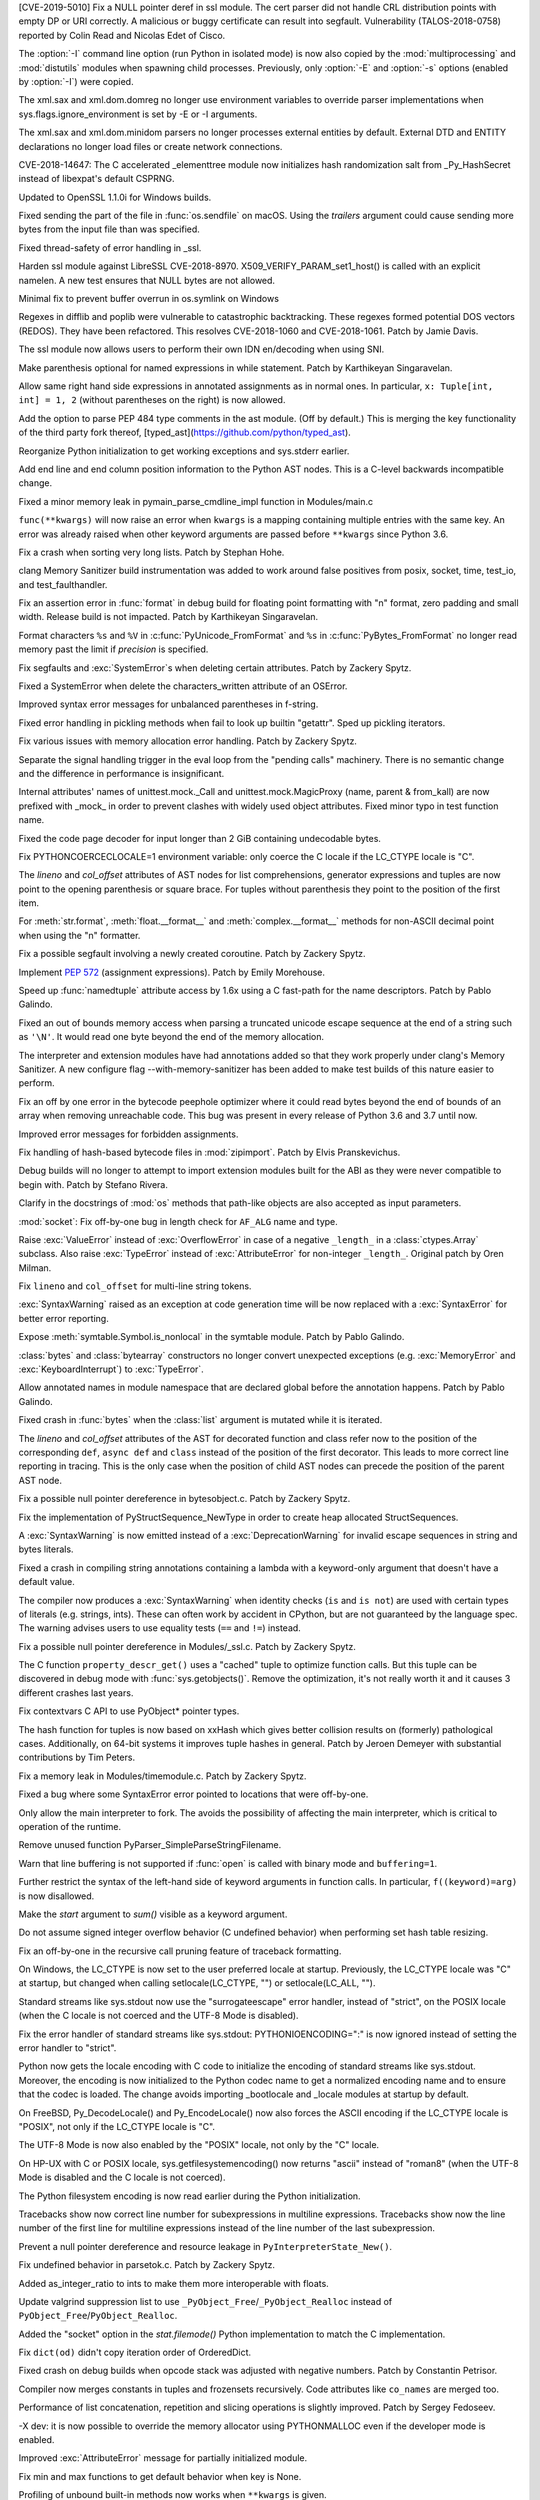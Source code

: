 .. bpo: 35746
.. date: 2019-01-15-18-16-05
.. nonce: nMSd0j
.. release date: 2019-02-03
.. section: Security

[CVE-2019-5010] Fix a NULL pointer deref in ssl module. The cert parser did
not handle CRL distribution points with empty DP or URI correctly. A
malicious or buggy certificate can result into segfault. Vulnerability
(TALOS-2018-0758) reported by Colin Read and Nicolas Edet of Cisco.

..

.. bpo: 34812
.. date: 2018-11-23-15-00-23
.. nonce: 84VQnb
.. section: Security

The :option:`-I` command line option (run Python in isolated mode) is now
also copied by the :mod:`multiprocessing` and :mod:`distutils` modules when
spawning child processes. Previously, only :option:`-E` and :option:`-s`
options (enabled by :option:`-I`) were copied.

..

.. bpo: 34791
.. date: 2018-09-24-18-49-25
.. nonce: 78GmIG
.. section: Security

The xml.sax and xml.dom.domreg no longer use environment variables to
override parser implementations when sys.flags.ignore_environment is set by
-E or -I arguments.

..

.. bpo: 17239
.. date: 2018-09-11-18-30-55
.. nonce: kOpwK2
.. section: Security

The xml.sax and xml.dom.minidom parsers no longer processes external
entities by default. External DTD and ENTITY declarations no longer load
files or create network connections.

..

.. bpo: 34623
.. date: 2018-09-10-16-05-39
.. nonce: Ua9jMv
.. section: Security

CVE-2018-14647: The C accelerated _elementtree module now initializes hash
randomization salt from _Py_HashSecret instead of libexpat's default CSPRNG.

..

.. bpo: 34405
.. date: 2018-08-15-12-12-47
.. nonce: qbHTH_
.. section: Security

Updated to OpenSSL 1.1.0i for Windows builds.

..

.. bpo: 33871
.. date: 2018-06-26-19-35-33
.. nonce: S4HR9n
.. section: Security

Fixed sending the part of the file in :func:`os.sendfile` on macOS.  Using
the *trailers* argument could cause sending more bytes from the input file
than was specified.

..

.. bpo: 32533
.. date: 2018-05-28-08-55-30
.. nonce: IzwkBI
.. section: Security

Fixed thread-safety of error handling in _ssl.

..

.. bpo: 33136
.. date: 2018-03-25-12-05-43
.. nonce: TzSN4x
.. section: Security

Harden ssl module against LibreSSL CVE-2018-8970.
X509_VERIFY_PARAM_set1_host() is called with an explicit namelen. A new test
ensures that NULL bytes are not allowed.

..

.. bpo: 33001
.. date: 2018-03-05-10-09-51
.. nonce: elj4Aa
.. section: Security

Minimal fix to prevent buffer overrun in os.symlink on Windows

..

.. bpo: 32981
.. date: 2018-03-02-10-24-52
.. nonce: O_qDyj
.. section: Security

Regexes in difflib and poplib were vulnerable to catastrophic backtracking.
These regexes formed potential DOS vectors (REDOS). They have been
refactored. This resolves CVE-2018-1060 and CVE-2018-1061. Patch by Jamie
Davis.

..

.. bpo: 28414
.. date: 2017-08-06-14-43-45
.. nonce: mzZ6vD
.. section: Security

The ssl module now allows users to perform their own IDN en/decoding when
using SNI.

..

.. bpo: 35877
.. date: 2019-02-01-22-38-11
.. nonce: Jrse8f
.. section: Core and Builtins

Make parenthesis optional for named expressions in while statement. Patch by
Karthikeyan Singaravelan.

..

.. bpo: 35814
.. date: 2019-01-24-13-25-21
.. nonce: r_MjA6
.. section: Core and Builtins

Allow same right hand side expressions in annotated assignments as in normal
ones. In particular, ``x: Tuple[int, int] = 1, 2`` (without parentheses on
the right) is now allowed.

..

.. bpo: 35766
.. date: 2019-01-22-19-17-27
.. nonce: gh1tHZ
.. section: Core and Builtins

Add the option to parse PEP 484 type comments in the ast module. (Off by
default.) This is merging the key functionality of the third party fork
thereof, [typed_ast](https://github.com/python/typed_ast).

..

.. bpo: 35713
.. date: 2019-01-22-18-50-21
.. nonce: bTeUsa
.. section: Core and Builtins

Reorganize Python initialization to get working exceptions and sys.stderr
earlier.

..

.. bpo: 33416
.. date: 2019-01-19-19-41-53
.. nonce: VDeOU5
.. section: Core and Builtins

Add end line and end column position information to the Python AST nodes.
This is a C-level backwards incompatible change.

..

.. bpo: 35720
.. date: 2019-01-12-23-33-04
.. nonce: LELKQx
.. section: Core and Builtins

Fixed a minor memory leak in pymain_parse_cmdline_impl function in
Modules/main.c

..

.. bpo: 35634
.. date: 2019-01-05-18-39-49
.. nonce: nVP_gs
.. section: Core and Builtins

``func(**kwargs)`` will now raise an error when ``kwargs`` is a mapping
containing multiple entries with the same key. An error was already raised
when other keyword arguments are passed before ``**kwargs`` since Python
3.6.

..

.. bpo: 35623
.. date: 2018-12-31-02-37-20
.. nonce: 24AQhY
.. section: Core and Builtins

Fix a crash when sorting very long lists. Patch by Stephan Hohe.

..

.. bpo: 35214
.. date: 2018-12-30-15-36-23
.. nonce: GWDQcv
.. section: Core and Builtins

clang Memory Sanitizer build instrumentation was added to work around false
positives from posix, socket, time, test_io, and test_faulthandler.

..

.. bpo: 35560
.. date: 2018-12-22-22-19-51
.. nonce: 9vMWSP
.. section: Core and Builtins

Fix an assertion error in :func:`format` in debug build for floating point
formatting with "n" format, zero padding and small width. Release build is
not impacted. Patch by Karthikeyan Singaravelan.

..

.. bpo: 35552
.. date: 2018-12-21-13-29-30
.. nonce: 1DzQQc
.. section: Core and Builtins

Format characters ``%s`` and ``%V`` in :c:func:`PyUnicode_FromFormat` and
``%s`` in :c:func:`PyBytes_FromFormat` no longer read memory past the limit
if *precision* is specified.

..

.. bpo: 35504
.. date: 2018-12-15-14-01-45
.. nonce: JtKczP
.. section: Core and Builtins

Fix segfaults and :exc:`SystemError`\ s when deleting certain attributes.
Patch by Zackery Spytz.

..

.. bpo: 35504
.. date: 2018-12-15-00-47-41
.. nonce: 9gVuen
.. section: Core and Builtins

Fixed a SystemError when delete the characters_written attribute of an
OSError.

..

.. bpo: 35494
.. date: 2018-12-14-18-02-34
.. nonce: IWOPtb
.. section: Core and Builtins

Improved syntax error messages for unbalanced parentheses in f-string.

..

.. bpo: 35444
.. date: 2018-12-09-13-09-39
.. nonce: 9kYn4V
.. section: Core and Builtins

Fixed error handling in pickling methods when fail to look up builtin
"getattr". Sped up pickling iterators.

..

.. bpo: 35436
.. date: 2018-12-07-02-38-01
.. nonce: 0VW7p9
.. section: Core and Builtins

Fix various issues with memory allocation error handling.  Patch by Zackery
Spytz.

..

.. bpo: 35423
.. date: 2018-12-05-16-24-05
.. nonce: UIie_O
.. section: Core and Builtins

Separate the signal handling trigger in the eval loop from the "pending
calls" machinery. There is no semantic change and the difference in
performance is insignificant.

..

.. bpo: 35357
.. date: 2018-12-03-21-20-24
.. nonce: rhhoiC
.. section: Core and Builtins

Internal attributes' names of unittest.mock._Call and
unittest.mock.MagicProxy (name, parent & from_kall) are now prefixed with
_mock_ in order to prevent clashes with widely used object attributes. Fixed
minor typo in test function name.

..

.. bpo: 35372
.. date: 2018-12-01-19-20-53
.. nonce: RwVJjZ
.. section: Core and Builtins

Fixed the code page decoder for input longer than 2 GiB containing
undecodable bytes.

..

.. bpo: 35336
.. date: 2018-11-29-23-59-52
.. nonce: 8LOz4F
.. section: Core and Builtins

Fix PYTHONCOERCECLOCALE=1 environment variable: only coerce the C locale if
the LC_CTYPE locale is "C".

..

.. bpo: 31241
.. date: 2018-11-21-14-05-51
.. nonce: Kin10-
.. section: Core and Builtins

The *lineno* and *col_offset* attributes of AST nodes for list
comprehensions, generator expressions and tuples are now point to the
opening parenthesis or square brace. For tuples without parenthesis they
point to the position of the first item.

..

.. bpo: 33954
.. date: 2018-11-20-22-33-38
.. nonce: RzSngM
.. section: Core and Builtins

For :meth:`str.format`, :meth:`float.__format__` and
:meth:`complex.__format__` methods for non-ASCII decimal point when using
the "n" formatter.

..

.. bpo: 35269
.. date: 2018-11-17-10-18-29
.. nonce: gjm1LO
.. section: Core and Builtins

Fix a possible segfault involving a newly created coroutine.  Patch by
Zackery Spytz.

..

.. bpo: 35224
.. date: 2018-11-13-14-26-54
.. nonce: F0B6UQ
.. section: Core and Builtins

Implement :pep:`572` (assignment expressions). Patch by Emily Morehouse.

..

.. bpo: 32492
.. date: 2018-11-13-01-03-10
.. nonce: voIdcp
.. section: Core and Builtins

Speed up :func:`namedtuple` attribute access by 1.6x using a C fast-path
for the name descriptors. Patch by Pablo Galindo.

..

.. bpo: 35214
.. date: 2018-11-13-00-40-35
.. nonce: OQBjph
.. section: Core and Builtins

Fixed an out of bounds memory access when parsing a truncated unicode escape
sequence at the end of a string such as ``'\N'``.  It would read one byte
beyond the end of the memory allocation.

..

.. bpo: 35214
.. date: 2018-11-12-11-38-06
.. nonce: PCHKbX
.. section: Core and Builtins

The interpreter and extension modules have had annotations added so that
they work properly under clang's Memory Sanitizer.  A new configure flag
--with-memory-sanitizer has been added to make test builds of this nature
easier to perform.

..

.. bpo: 35193
.. date: 2018-11-08-15-00-58
.. nonce: HzPS6R
.. section: Core and Builtins

Fix an off by one error in the bytecode peephole optimizer where it could
read bytes beyond the end of bounds of an array when removing unreachable
code. This bug was present in every release of Python 3.6 and 3.7 until now.

..

.. bpo: 35169
.. date: 2018-11-05-21-19-05
.. nonce: _FyPI2
.. section: Core and Builtins

Improved error messages for forbidden assignments.

..

.. bpo: 34022
.. date: 2018-11-04-18-13-40
.. nonce: U3btVj
.. section: Core and Builtins

Fix handling of hash-based bytecode files in :mod:`zipimport`. Patch by
Elvis Pranskevichus.

..

.. bpo: 28401
.. date: 2018-11-03-10-37-29
.. nonce: RprDIg
.. section: Core and Builtins

Debug builds will no longer to attempt to import extension modules built for
the ABI as they were never compatible to begin with. Patch by Stefano
Rivera.

..

.. bpo: 29341
.. date: 2018-10-25-20-53-32
.. nonce: jH-AMF
.. section: Core and Builtins

Clarify in the docstrings of :mod:`os` methods that path-like objects are
also accepted as input parameters.

..

.. bpo: 35050
.. date: 2018-10-23-15-03-53
.. nonce: 49wraS
.. section: Core and Builtins

:mod:`socket`: Fix off-by-one bug in length check for ``AF_ALG`` name and
type.

..

.. bpo: 29743
.. date: 2018-10-21-17-43-48
.. nonce: aeCcKR
.. section: Core and Builtins

Raise :exc:`ValueError` instead of :exc:`OverflowError` in case of a
negative ``_length_`` in a :class:`ctypes.Array` subclass.  Also raise
:exc:`TypeError` instead of :exc:`AttributeError` for non-integer
``_length_``. Original patch by Oren Milman.

..

.. bpo: 16806
.. date: 2018-10-20-18-05-58
.. nonce: zr3A9N
.. section: Core and Builtins

Fix ``lineno`` and ``col_offset`` for multi-line string tokens.

..

.. bpo: 35029
.. date: 2018-10-20-10-26-15
.. nonce: t4tZcQ
.. section: Core and Builtins

:exc:`SyntaxWarning` raised as an exception at code generation time will be
now replaced with a :exc:`SyntaxError` for better error reporting.

..

.. bpo: 34983
.. date: 2018-10-14-17-26-41
.. nonce: l8XaZd
.. section: Core and Builtins

Expose :meth:`symtable.Symbol.is_nonlocal` in the symtable module. Patch by
Pablo Galindo.

..

.. bpo: 34974
.. date: 2018-10-13-22-24-19
.. nonce: 7LgTc2
.. section: Core and Builtins

:class:`bytes` and :class:`bytearray` constructors no longer convert
unexpected exceptions (e.g. :exc:`MemoryError` and :exc:`KeyboardInterrupt`)
to :exc:`TypeError`.

..

.. bpo: 34939
.. date: 2018-10-13-17-40-15
.. nonce: 0gpxlJ
.. section: Core and Builtins

Allow annotated names in module namespace that are declared global before
the annotation happens. Patch by Pablo Galindo.

..

.. bpo: 34973
.. date: 2018-10-13-16-42-03
.. nonce: B5M-3g
.. section: Core and Builtins

Fixed crash in :func:`bytes` when the :class:`list` argument is mutated
while it is iterated.

..

.. bpo: 34876
.. date: 2018-10-06-14-02-51
.. nonce: oBKBA4
.. section: Core and Builtins

The *lineno* and *col_offset* attributes of the AST for decorated function
and class refer now to the position of the corresponding ``def``, ``async
def`` and ``class`` instead of the position of the first decorator. This
leads to more correct line reporting in tracing. This is the only case when
the position of child AST nodes can precede the position of the parent AST
node.

..

.. bpo: 34879
.. date: 2018-10-02-22-55-11
.. nonce: 7VNH2a
.. section: Core and Builtins

Fix a possible null pointer dereference in bytesobject.c.  Patch by Zackery
Spytz.

..

.. bpo: 34784
.. date: 2018-10-02-09-10-47
.. nonce: 07hdgD
.. section: Core and Builtins

Fix the implementation of PyStructSequence_NewType in order to create heap
allocated StructSequences.

..

.. bpo: 32912
.. date: 2018-10-01-10-41-53
.. nonce: JeIOdM
.. section: Core and Builtins

A :exc:`SyntaxWarning` is now emitted instead of a :exc:`DeprecationWarning`
for invalid escape sequences in string and bytes literals.

..

.. bpo: 34854
.. date: 2018-09-30-19-27-13
.. nonce: 6TKTcB
.. section: Core and Builtins

Fixed a crash in compiling string annotations containing a lambda with a
keyword-only argument that doesn't have a default value.

..

.. bpo: 34850
.. date: 2018-09-30-11-19-55
.. nonce: CbgDwb
.. section: Core and Builtins

The compiler now produces a :exc:`SyntaxWarning` when identity checks
(``is`` and ``is not``) are used with certain types of literals (e.g.
strings, ints).  These can often work by accident in CPython, but are not
guaranteed by the language spec.  The warning advises users to use equality
tests (``==`` and ``!=``) instead.

..

.. bpo: 34824
.. date: 2018-09-27-11-10-02
.. nonce: VLlCaU
.. section: Core and Builtins

Fix a possible null pointer dereference in Modules/_ssl.c. Patch by Zackery
Spytz.

..

.. bpo: 30156
.. date: 2018-09-24-17-51-15
.. nonce: pH0j5j
.. section: Core and Builtins

The C function ``property_descr_get()`` uses a "cached" tuple to optimize
function calls. But this tuple can be discovered in debug mode with
:func:`sys.getobjects()`. Remove the optimization, it's not really worth it
and it causes 3 different crashes last years.

..

.. bpo: 34762
.. date: 2018-09-21-11-06-56
.. nonce: 1nN53m
.. section: Core and Builtins

Fix contextvars C API to use PyObject* pointer types.

..

.. bpo: 34751
.. date: 2018-09-20-15-41-58
.. nonce: Yiv0pV
.. section: Core and Builtins

The hash function for tuples is now based on xxHash which gives better
collision results on (formerly) pathological cases. Additionally, on 64-bit
systems it improves tuple hashes in general. Patch by Jeroen Demeyer with
substantial contributions by Tim Peters.

..

.. bpo: 34735
.. date: 2018-09-19-06-57-34
.. nonce: -3mrSJ
.. section: Core and Builtins

Fix a memory leak in Modules/timemodule.c.  Patch by Zackery Spytz.

..

.. bpo: 34683
.. date: 2018-09-15-19-32-34
.. nonce: msCiQE
.. section: Core and Builtins

Fixed a bug where some SyntaxError error pointed to locations that were
off-by-one.

..

.. bpo: 34651
.. date: 2018-09-13-12-21-08
.. nonce: v-bUeV
.. section: Core and Builtins

Only allow the main interpreter to fork.  The avoids the possibility of
affecting the main interpreter, which is critical to operation of the
runtime.

..

.. bpo: 34653
.. date: 2018-09-13-12-06-09
.. nonce: z8NE-i
.. section: Core and Builtins

Remove unused function PyParser_SimpleParseStringFilename.

..

.. bpo: 32236
.. date: 2018-09-11-23-50-40
.. nonce: 3RupnN
.. section: Core and Builtins

Warn that line buffering is not supported if :func:`open` is called with
binary mode and ``buffering=1``.

..

.. bpo: 34641
.. date: 2018-09-11-23-12-33
.. nonce: gFBCc9
.. section: Core and Builtins

Further restrict the syntax of the left-hand side of keyword arguments in
function calls. In particular, ``f((keyword)=arg)`` is now disallowed.

..

.. bpo: 34637
.. date: 2018-09-11-17-25-44
.. nonce: HSLqY4
.. section: Core and Builtins

Make the *start* argument to *sum()* visible as a keyword argument.

..

.. bpo: 1621
.. date: 2018-09-11-15-19-37
.. nonce: 7o19yG
.. section: Core and Builtins

Do not assume signed integer overflow behavior (C undefined behavior) when
performing set hash table resizing.

..

.. bpo: 34588
.. date: 2018-09-05-22-56-52
.. nonce: UIuPmL
.. section: Core and Builtins

Fix an off-by-one in the recursive call pruning feature of traceback
formatting.

..

.. bpo: 34485
.. date: 2018-08-29-11-04-19
.. nonce: c2AFdp
.. section: Core and Builtins

On Windows, the LC_CTYPE is now set to the user preferred locale at startup.
Previously, the LC_CTYPE locale was "C" at startup, but changed when calling
setlocale(LC_CTYPE, "") or setlocale(LC_ALL, "").

..

.. bpo: 34485
.. date: 2018-08-29-09-27-47
.. nonce: 5aJCmw
.. section: Core and Builtins

Standard streams like sys.stdout now use the "surrogateescape" error
handler, instead of "strict", on the POSIX locale (when the C locale is not
coerced and the UTF-8 Mode is disabled).

..

.. bpo: 34485
.. date: 2018-08-28-23-01-14
.. nonce: dq1Kqk
.. section: Core and Builtins

Fix the error handler of standard streams like sys.stdout:
PYTHONIOENCODING=":" is now ignored instead of setting the error handler to
"strict".

..

.. bpo: 34485
.. date: 2018-08-28-17-48-40
.. nonce: aFwck2
.. section: Core and Builtins

Python now gets the locale encoding with C code to initialize the encoding
of standard streams like sys.stdout. Moreover, the encoding is now
initialized to the Python codec name to get a normalized encoding name and
to ensure that the codec is loaded. The change avoids importing _bootlocale
and _locale modules at startup by default.

..

.. bpo: 34527
.. date: 2018-08-28-11-53-39
.. nonce: aBEX9b
.. section: Core and Builtins

On FreeBSD, Py_DecodeLocale() and Py_EncodeLocale() now also forces the
ASCII encoding if the LC_CTYPE locale is "POSIX", not only if the LC_CTYPE
locale is "C".

..

.. bpo: 34527
.. date: 2018-08-28-11-52-13
.. nonce: sh5MQJ
.. section: Core and Builtins

The UTF-8 Mode is now also enabled by the "POSIX" locale, not only by the
"C" locale.

..

.. bpo: 34403
.. date: 2018-08-28-10-49-55
.. nonce: 4Q3LzP
.. section: Core and Builtins

On HP-UX with C or POSIX locale, sys.getfilesystemencoding() now returns
"ascii" instead of "roman8" (when the UTF-8 Mode is disabled and the C
locale is not coerced).

..

.. bpo: 34523
.. date: 2018-08-28-01-45-01
.. nonce: aUUkc3
.. section: Core and Builtins

The Python filesystem encoding is now read earlier during the Python
initialization.

..

.. bpo: 12458
.. date: 2018-08-15-20-46-49
.. nonce: ApHbx5
.. section: Core and Builtins

Tracebacks show now correct line number for subexpressions in multiline
expressions. Tracebacks show now the line number of the first line for
multiline expressions instead of the line number of the last subexpression.

..

.. bpo: 34408
.. date: 2018-08-14-22-35-19
.. nonce: aomWYW
.. section: Core and Builtins

Prevent a null pointer dereference and resource leakage in
``PyInterpreterState_New()``.

..

.. bpo: 34400
.. date: 2018-08-14-03-52-43
.. nonce: AJD0bz
.. section: Core and Builtins

Fix undefined behavior in parsetok.c.  Patch by Zackery Spytz.

..

.. bpo: 33073
.. date: 2018-08-12-16-03-58
.. nonce: XWu1Jh
.. section: Core and Builtins

Added as_integer_ratio to ints to make them more interoperable with floats.

..

.. bpo: 34377
.. date: 2018-08-10-15-05-00
.. nonce: EJMMY4
.. section: Core and Builtins

Update valgrind suppression list to use
``_PyObject_Free``/``_PyObject_Realloc`` instead of
``PyObject_Free``/``PyObject_Realloc``.

..

.. bpo: 34353
.. date: 2018-08-09-18-42-49
.. nonce: GIOm_8
.. section: Core and Builtins

Added the "socket" option in the `stat.filemode()` Python implementation to
match the C implementation.

..

.. bpo: 34320
.. date: 2018-08-02-22-34-59
.. nonce: hNshAA
.. section: Core and Builtins

Fix ``dict(od)`` didn't copy iteration order of OrderedDict.

..

.. bpo: 34113
.. date: 2018-07-28-10-34-00
.. nonce: eZ5FWV
.. section: Core and Builtins

Fixed crash on debug builds when opcode stack was adjusted with negative
numbers. Patch by Constantin Petrisor.

..

.. bpo: 34100
.. date: 2018-07-27-20-04-52
.. nonce: ypJQX1
.. section: Core and Builtins

Compiler now merges constants in tuples and frozensets recursively. Code
attributes like ``co_names`` are merged too.

..

.. bpo: 34151
.. date: 2018-07-25-20-26-02
.. nonce: Q2pK9Q
.. section: Core and Builtins

Performance of list concatenation, repetition and slicing operations is
slightly improved. Patch by Sergey Fedoseev.

..

.. bpo: 34170
.. date: 2018-07-25-19-23-33
.. nonce: v1h_H2
.. section: Core and Builtins

-X dev: it is now possible to override the memory allocator using
PYTHONMALLOC even if the developer mode is enabled.

..

.. bpo: 33237
.. date: 2018-07-24-12-54-57
.. nonce: O95mps
.. section: Core and Builtins

Improved :exc:`AttributeError` message for partially initialized module.

..

.. bpo: 34149
.. date: 2018-07-23-21-49-05
.. nonce: WSV-_g
.. section: Core and Builtins

Fix min and max functions to get default behavior when key is None.

..

.. bpo: 34125
.. date: 2018-07-23-16-34-03
.. nonce: jCl2Q2
.. section: Core and Builtins

Profiling of unbound built-in methods now works when ``**kwargs`` is given.

..

.. bpo: 34141
.. date: 2018-07-18-08-36-58
.. nonce: Fo7Q5r
.. section: Core and Builtins

Optimized pickling atomic types (None, bool, int, float, bytes, str).

..

.. bpo: 34126
.. date: 2018-07-16-20-55-29
.. nonce: mBVmgc
.. section: Core and Builtins

Fix crashes when profiling certain invalid calls of unbound methods. Patch
by Jeroen Demeyer.

..

.. bpo: 24618
.. date: 2018-07-14-14-01-37
.. nonce: iTKjD_
.. section: Core and Builtins

Fixed reading invalid memory when create the code object with too small
varnames tuple or too large argument counts.

..

.. bpo: 34068
.. date: 2018-07-14-08-58-46
.. nonce: 9xfM55
.. section: Core and Builtins

In :meth:`io.IOBase.close`, ensure that the :attr:`~io.IOBase.closed`
attribute is not set with a live exception.  Patch by Zackery Spytz and
Serhiy Storchaka.

..

.. bpo: 34087
.. date: 2018-07-13-22-09-55
.. nonce: I1Bxfc
.. section: Core and Builtins

Fix buffer overflow while converting unicode to numeric values.

..

.. bpo: 34080
.. date: 2018-07-10-11-24-16
.. nonce: 8t7PtO
.. section: Core and Builtins

Fixed a memory leak in the compiler when it raised some uncommon errors
during tokenizing.

..

.. bpo: 34066
.. date: 2018-07-07-20-15-34
.. nonce: y9vs6s
.. section: Core and Builtins

Disabled interruption by Ctrl-C between calling ``open()`` and entering a
**with** block in ``with open()``.

..

.. bpo: 34042
.. date: 2018-07-05-15-51-29
.. nonce: Gr9XUH
.. section: Core and Builtins

Fix dict.copy() to maintain correct total refcount (as reported by
sys.gettotalrefcount()).

..

.. bpo: 33418
.. date: 2018-07-03-19-00-10
.. nonce: cfGm3n
.. section: Core and Builtins

Fix potential memory leak in function object when it creates reference
cycle.

..

.. bpo: 33985
.. date: 2018-06-27-18-56-41
.. nonce: ILJ3Af
.. section: Core and Builtins

Implement contextvars.ContextVar.name attribute.

..

.. bpo: 33956
.. date: 2018-06-25-20-42-44
.. nonce: 1qoTwD
.. section: Core and Builtins

Update vendored Expat library copy to version 2.2.5.

..

.. bpo: 24596
.. date: 2018-06-25-16-54-05
.. nonce: Rkwova
.. section: Core and Builtins

Decref the module object in :c:func:`PyRun_SimpleFileExFlags` before calling
:c:func:`PyErr_Print()`.  Patch by Zackery Spytz.

..

.. bpo: 33451
.. date: 2018-06-23-15-32-02
.. nonce: sWN-1l
.. section: Core and Builtins

Close directly executed pyc files before calling ``PyEval_EvalCode()``.

..

.. bpo: 1617161
.. date: 2018-06-21-21-42-15
.. nonce: tSo2yM
.. section: Core and Builtins

The hash of :class:`BuiltinMethodType` instances (methods of built-in
classes) now depends on the hash of the identity of *__self__* instead of
its value. The hash and equality of :class:`ModuleType` and
:class:`MethodWrapperType` instances (methods of user-defined classes and
some methods of built-in classes like ``str.__add__``) now depend on the
hash and equality of the identity of *__self__* instead of its value.
:class:`MethodWrapperType` instances no longer support ordering.

..

.. bpo: 33824
.. date: 2018-06-15-19-39-06
.. nonce: DfWHT3
.. section: Core and Builtins

Fix "LC_ALL=C python3.7 -V": reset properly the command line parser when the
encoding changes after reading the Python configuration.

..

.. bpo: 33803
.. date: 2018-06-07-20-18-38
.. nonce: n-Nq6_
.. section: Core and Builtins

Fix a crash in hamt.c caused by enabling GC tracking for an object that
hadn't all of its fields set to NULL.

..

.. bpo: 33738
.. date: 2018-06-07-18-34-19
.. nonce: ODZS7a
.. section: Core and Builtins

Seven macro incompatibilities with the Limited API were fixed, and the
macros :c:func:`PyIter_Check`, :c:func:`PyIndex_Check` and
:c:func:`PyExceptionClass_Name` were added as functions. A script for
automatic macro checks was added.

..

.. bpo: 33786
.. date: 2018-06-06-23-24-40
.. nonce: lBvT8z
.. section: Core and Builtins

Fix asynchronous generators to handle GeneratorExit in athrow() correctly

..

.. bpo: 30167
.. date: 2018-06-05-15-49-02
.. nonce: e956hA
.. section: Core and Builtins

``PyRun_SimpleFileExFlags`` removes ``__cached__`` from module in addition
to ``__file__``.

..

.. bpo: 33706
.. date: 2018-05-31-14-50-04
.. nonce: ztlH04
.. section: Core and Builtins

Fix a crash in Python initialization when parsing the command line options.
Thanks Christoph Gohlke for the bug report and the fix!

..

.. bpo: 33597
.. date: 2018-05-28-21-17-31
.. nonce: r0ToM4
.. section: Core and Builtins

Reduce ``PyGC_Head`` size from 3 words to 2 words.

..

.. bpo: 30654
.. date: 2018-05-28-12-28-53
.. nonce: 9fDJye
.. section: Core and Builtins

Fixed reset of the SIGINT handler to SIG_DFL on interpreter shutdown even
when there was a custom handler set previously. Patch by Philipp Kerling.

..

.. bpo: 33622
.. date: 2018-05-23-20-46-14
.. nonce: xPucO9
.. section: Core and Builtins

Fixed a leak when the garbage collector fails to add an object with the
``__del__`` method or referenced by it into the :data:`gc.garbage` list.
:c:func:`PyGC_Collect` can now be called when an exception is set and
preserves it.

..

.. bpo: 33462
.. date: 2018-05-23-17-18-02
.. nonce: gurbpbrhe
.. section: Core and Builtins

Make dict and dict views reversible. Patch by Rémi Lapeyre.

..

.. bpo: 23722
.. date: 2018-05-17-13-06-36
.. nonce: xisqZk
.. section: Core and Builtins

A :exc:`RuntimeError` is now raised when the custom metaclass doesn't
provide the ``__classcell__`` entry in the namespace passed to
``type.__new__``.  A :exc:`DeprecationWarning` was emitted in Python
3.6--3.7.

..

.. bpo: 33499
.. date: 2018-05-15-10-48-47
.. nonce: uBEc06
.. section: Core and Builtins

Add :envvar:`PYTHONPYCACHEPREFIX` environment variable and :option:`-X`
``pycache_prefix`` command-line option to set an alternate root directory
for writing module bytecode cache files.

..

.. bpo: 25711
.. date: 2018-05-14-18-54-03
.. nonce: 9xfq-v
.. section: Core and Builtins

The :mod:`zipimport` module has been rewritten in pure Python.

..

.. bpo: 33509
.. date: 2018-05-14-17-31-02
.. nonce: pIUfTd
.. section: Core and Builtins

Fix module_globals parameter of warnings.warn_explicit(): don't crash if
module_globals is not a dict.

..

.. bpo: 31849
.. date: 2018-05-14-11-00-00
.. nonce: EmHaH4
.. section: Core and Builtins

Fix signed/unsigned comparison warning in pyhash.c.

..

.. bpo: 33475
.. date: 2018-05-13-01-26-18
.. nonce: rI0y1U
.. section: Core and Builtins

Fixed miscellaneous bugs in converting annotations to strings and optimized
parentheses in the string representation.

..

.. bpo: 20104
.. date: 2018-05-05-23-26-58
.. nonce: tDBciE
.. section: Core and Builtins

Added support for the `setpgroup`, `resetids`, `setsigmask`, `setsigdef` and
`scheduler` parameters of `posix_spawn`. Patch by Pablo Galindo.

..

.. bpo: 33391
.. date: 2018-05-02-08-36-03
.. nonce: z4a7rb
.. section: Core and Builtins

Fix a leak in set_symmetric_difference().

..

.. bpo: 33363
.. date: 2018-04-26-22-48-28
.. nonce: 8RCnN2
.. section: Core and Builtins

Raise a SyntaxError for ``async with`` and ``async for`` statements outside
of async functions.

..

.. bpo: 28055
.. date: 2018-04-25-20-44-42
.. nonce: f49kfC
.. section: Core and Builtins

Fix unaligned accesses in siphash24(). Patch by Rolf Eike Beer.

..

.. bpo: 33128
.. date: 2018-04-24-22-31-04
.. nonce: g2yLuf
.. section: Core and Builtins

Fix a bug that causes PathFinder to appear twice on sys.meta_path. Patch by
Pablo Galindo Salgado.

..

.. bpo: 33331
.. date: 2018-04-22-13-41-59
.. nonce: s_DxdL
.. section: Core and Builtins

Modules imported last are now cleared first at interpreter shutdown.

..

.. bpo: 33312
.. date: 2018-04-19-08-30-07
.. nonce: mDe2iL
.. section: Core and Builtins

Fixed clang ubsan (undefined behavior sanitizer) warnings in dictobject.c by
adjusting how the internal struct _dictkeysobject shared keys structure is
declared.

..

.. bpo: 33305
.. date: 2018-04-18-14-17-44
.. nonce: 9z3dDH
.. section: Core and Builtins

Improved syntax error messages for invalid numerical literals.

..

.. bpo: 33306
.. date: 2018-04-18-12-23-30
.. nonce: tSM3cp
.. section: Core and Builtins

Improved syntax error messages for unbalanced parentheses.

..

.. bpo: 33234
.. date: 2018-04-17-01-24-51
.. nonce: l9IDtp
.. section: Core and Builtins

The list constructor will pre-size and not over-allocate when the input
length is known.

..

.. bpo: 33270
.. date: 2018-04-14-13-12-50
.. nonce: UmVV6i
.. section: Core and Builtins

Intern the names for all anonymous code objects.  Patch by Zackery Spytz.

..

.. bpo: 30455
.. date: 2018-04-14-11-02-57
.. nonce: ANRwjo
.. section: Core and Builtins

The C and Python code and the documentation related to tokens are now
generated from a single source file :file:`Grammar/Tokens`.

..

.. bpo: 33176
.. date: 2018-04-13-22-31-09
.. nonce: PB9com
.. section: Core and Builtins

Add a ``toreadonly()`` method to memoryviews.

..

.. bpo: 33231
.. date: 2018-04-05-22-20-44
.. nonce: 3Jmo0q
.. section: Core and Builtins

Fix potential memory leak in ``normalizestring()``.

..

.. bpo: 33205
.. date: 2018-04-03-00-58-41
.. nonce: lk2F3r
.. section: Core and Builtins

Change dict growth function from
``round_up_to_power_2(used*2+hashtable_size/2)`` to
``round_up_to_power_2(used*3)``.  Previously, dict is shrinked only when
``used == 0``. Now dict has more chance to be shrinked.

..

.. bpo: 29922
.. date: 2018-04-03-00-30-25
.. nonce: CdLuMl
.. section: Core and Builtins

Improved error messages in 'async with' when ``__aenter__()`` or
``__aexit__()`` return non-awaitable object.

..

.. bpo: 33199
.. date: 2018-04-02-09-32-40
.. nonce: TPnxQu
.. section: Core and Builtins

Fix ``ma_version_tag`` in dict implementation is uninitialized when copying
from key-sharing dict.

..

.. bpo: 33053
.. date: 2018-03-25-19-49-06
.. nonce: V3xlsH
.. section: Core and Builtins

When using the -m switch, sys.path[0] is now explicitly expanded as the
*starting* working directory, rather than being left as the empty path
(which allows imports from the current working directory at the time of the
import)

..

.. bpo: 33138
.. date: 2018-03-25-19-25-14
.. nonce: aSqudH
.. section: Core and Builtins

Changed standard error message for non-pickleable and non-copyable types. It
now says "cannot pickle" instead of "can't pickle" or "cannot serialize".

..

.. bpo: 33018
.. date: 2018-03-22-23-09-06
.. nonce: 0ncEJV
.. section: Core and Builtins

Improve consistency of errors raised by ``issubclass()`` when called with a
non-class and an abstract base class as the first and second arguments,
respectively. Patch by Josh Bronson.

..

.. bpo: 33083
.. date: 2018-03-19-00-59-20
.. nonce: Htztjl
.. section: Core and Builtins

``math.factorial`` no longer accepts arguments that are not int-like. Patch
by Pablo Galindo.

..

.. bpo: 33041
.. date: 2018-03-18-13-56-14
.. nonce: XwPhI2
.. section: Core and Builtins

Added new opcode :opcode:`END_ASYNC_FOR` and fixes the following issues:

* Setting global :exc:`StopAsyncIteration` no longer breaks ``async for``
  loops.
* Jumping into an ``async for`` loop is now disabled.
* Jumping out of an ``async for`` loop no longer corrupts the stack.

..

.. bpo: 25750
.. date: 2018-03-14-21-42-17
.. nonce: lxgkQz
.. section: Core and Builtins

Fix rare Python crash due to bad refcounting in ``type_getattro()`` if a
descriptor deletes itself from the class. Patch by Jeroen Demeyer.

..

.. bpo: 33041
.. date: 2018-03-10-15-16-40
.. nonce: -ak5Fk
.. section: Core and Builtins

Fixed bytecode generation for "async for" with a complex target. A
StopAsyncIteration raised on assigning or unpacking will be now propagated
instead of stopping the iteration.

..

.. bpo: 33026
.. date: 2018-03-08-09-48-38
.. nonce: QZA3Ba
.. section: Core and Builtins

Fixed jumping out of "with" block by setting f_lineno.

..

.. bpo: 33005
.. date: 2018-03-06-12-19-19
.. nonce: LP-V2U
.. section: Core and Builtins

Fix a crash on fork when using a custom memory allocator (ex: using
PYTHONMALLOC env var). _PyGILState_Reinit() and _PyInterpreterState_Enable()
now use the default RAW memory allocator to allocate a new interpreters
mutex on fork.

..

.. bpo: 32911
.. date: 2018-02-27-20-57-00
.. nonce: cmKfco
.. section: Core and Builtins

Due to unexpected compatibility issues discovered during downstream beta
testing, reverted :issue:`29463`. ``docstring`` field is removed from
Module, ClassDef, FunctionDef, and AsyncFunctionDef ast nodes which was
added in 3.7a1.  Docstring expression is restored as a first statement in
their body. Based on patch by Inada Naoki.

..

.. bpo: 17288
.. date: 2018-02-27-13-36-21
.. nonce: Gdj24S
.. section: Core and Builtins

Prevent jumps from 'return' and 'exception' trace events.

..

.. bpo: 32946
.. date: 2018-02-25-10-52-40
.. nonce: Lo09rG
.. section: Core and Builtins

Importing names from already imported module with "from ... import ..." is
now 30% faster if the module is not a package.

..

.. bpo: 32932
.. date: 2018-02-24-21-51-42
.. nonce: 2cz31L
.. section: Core and Builtins

Make error message more revealing when there are non-str objects in
``__all__``.

..

.. bpo: 32925
.. date: 2018-02-24-00-07-05
.. nonce: e-7Ufh
.. section: Core and Builtins

Optimized iterating and containing test for literal lists consisting of
non-constants: ``x in [a, b]`` and ``for x in [a, b]``. The case of all
constant elements already was optimized.

..

.. bpo: 32889
.. date: 2018-02-20-21-53-48
.. nonce: J6eWy5
.. section: Core and Builtins

Update Valgrind suppression list to account for the rename of
``Py_ADDRESS_IN_RANG`` to ``address_in_range``.

..

.. bpo: 32836
.. date: 2018-02-14-12-35-47
.. nonce: bThJnx
.. section: Core and Builtins

Don't use temporary variables in cases of list/dict/set comprehensions

..

.. bpo: 31356
.. date: 2018-02-02-08-50-46
.. nonce: MNwUOQ
.. section: Core and Builtins

Remove the new API added in bpo-31356 (gc.ensure_disabled() context
manager).

..

.. bpo: 32305
.. date: 2018-02-01-10-56-41
.. nonce: dkU9Qa
.. section: Core and Builtins

For namespace packages, ensure that both ``__file__`` and
``__spec__.origin`` are set to None.

..

.. bpo: 32303
.. date: 2018-02-01-10-16-28
.. nonce: VsvhSl
.. section: Core and Builtins

Make sure ``__spec__.loader`` matches ``__loader__`` for namespace packages.

..

.. bpo: 32711
.. date: 2018-01-29-14-36-37
.. nonce: 8hQFJP
.. section: Core and Builtins

Fix the warning messages for Python/ast_unparse.c. Patch by Stéphane Wirtel

..

.. bpo: 32583
.. date: 2018-01-26-21-20-21
.. nonce: Fh3fau
.. section: Core and Builtins

Fix possible crashing in builtin Unicode decoders caused by write
out-of-bound errors when using customized decode error handlers.

..

.. bpo: 32489
.. date: 2018-01-03-23-12-43
.. nonce: SDEPHB
.. section: Core and Builtins

A :keyword:`continue` statement is now allowed in the :keyword:`finally`
clause.

..

.. bpo: 17611
.. date: 2017-12-24-19-48-59
.. nonce: P85kWL
.. section: Core and Builtins

Simplified the interpreter loop by moving the logic of unrolling the stack
of blocks into the compiler. The compiler emits now explicit instructions
for adjusting the stack of values and calling the cleaning up code for
:keyword:`break`, :keyword:`continue` and :keyword:`return`.

Removed opcodes :opcode:`BREAK_LOOP`, :opcode:`CONTINUE_LOOP`,
:opcode:`SETUP_LOOP` and :opcode:`SETUP_EXCEPT`. Added new opcodes
:opcode:`ROT_FOUR`, :opcode:`BEGIN_FINALLY` and :opcode:`CALL_FINALLY` and
:opcode:`POP_FINALLY`. Changed the behavior of :opcode:`END_FINALLY` and
:opcode:`WITH_CLEANUP_START`.

..

.. bpo: 32285
.. date: 2017-12-12-13-43-13
.. nonce: LzKSwz
.. section: Core and Builtins

New function unicodedata.is_normalized, which can check whether a string is
in a specific normal form.

..

.. bpo: 10544
.. date: 2017-11-26-00-59-22
.. nonce: fHOM3V
.. section: Core and Builtins

Yield expressions are now disallowed in comprehensions and generator
expressions except the expression for the outermost iterable.

..

.. bpo: 32117
.. date: 2017-11-22-15-43-14
.. nonce: -vloh8
.. section: Core and Builtins

Iterable unpacking is now allowed without parentheses in yield and return
statements, e.g. ``yield 1, 2, 3, *rest``. Thanks to David Cuthbert for the
change and Jordan Chapman for added tests.

..

.. bpo: 31902
.. date: 2017-10-30-12-44-50
.. nonce: a07fa57
.. section: Core and Builtins

Fix the ``col_offset`` attribute for ast nodes ``ast.AsyncFor``,
``ast.AsyncFunctionDef``, and ``ast.AsyncWith``. Previously, ``col_offset``
pointed to the keyword after ``async``.

..

.. bpo: 25862
.. date: 2017-10-07-10-13-15
.. nonce: FPYBA5
.. section: Core and Builtins

Fix assertion failures in the ``tell()`` method of ``io.TextIOWrapper``.
Patch by Zackery Spytz.

..

.. bpo: 21983
.. date: 2017-10-02-21-02-14
.. nonce: UoC319
.. section: Core and Builtins

Fix a crash in `ctypes.cast()` in case the type argument is a ctypes
structured data type. Patch by Eryk Sun and Oren Milman.

..

.. bpo: 31577
.. date: 2017-09-25-20-36-24
.. nonce: jgYsSA
.. section: Core and Builtins

Fix a crash in `os.utime()` in case of a bad ns argument. Patch by Oren
Milman.

..

.. bpo: 29832
.. date: 2017-09-12-08-11-01
.. nonce: Kuf2M7
.. section: Core and Builtins

Remove references to 'getsockaddrarg' from various socket error messages.
Patch by Oren Milman.

..

.. bpo: 35845
.. date: 2019-02-02-00-04-01
.. nonce: 1jx2wk
.. section: Library

Add 'order' parameter to memoryview.tobytes().

..

.. bpo: 35864
.. date: 2019-01-30-20-22-36
.. nonce: ig9KnG
.. section: Library

The _asdict() method for collections.namedtuple now returns a regular dict
instead of an OrderedDict.

..

.. bpo: 35537
.. date: 2019-01-29-17-24-52
.. nonce: Q0ktFC
.. section: Library

An ExitStack is now used internally within subprocess.Popen to clean up pipe
file handles. No behavior change in normal operation. But if closing one
handle were ever to cause an exception, the others will now be closed
instead of leaked.  (patch by Giampaolo Rodola)

..

.. bpo: 35847
.. date: 2019-01-29-09-11-09
.. nonce: eiSi4t
.. section: Library

RISC-V needed the CTYPES_PASS_BY_REF_HACK.  Fixes ctypes Structure
test_pass_by_value.

..

.. bpo: 35813
.. date: 2019-01-23-22-44-37
.. nonce: Yobj-Y
.. section: Library

Shared memory submodule added to multiprocessing to avoid need for
serialization between processes

..

.. bpo: 35780
.. date: 2019-01-19-17-01-43
.. nonce: CLf7fT
.. section: Library

Fix lru_cache() errors arising in recursive, reentrant, or multi-threaded
code. These errors could result in orphan links and in the cache being
trapped in a state with fewer than the specified maximum number of links.
Fix handling of negative maxsize which should have been treated as zero. Fix
errors in toggling the "full" status flag. Fix misordering of links when
errors are encountered.  Sync-up the C code and pure Python code for the
space saving path in functions with a single positional argument. In this
common case, the space overhead of an lru cache entry is reduced by almost
half.  Fix counting of cache misses. In error cases, the miss count was out
of sync with the actual number of times the underlying user function was
called.

..

.. bpo: 35537
.. date: 2019-01-18-13-44-13
.. nonce: R1lbTl
.. section: Library

:func:`os.posix_spawn` and :func:`os.posix_spawnp` now have a *setsid*
parameter.

..

.. bpo: 23846
.. date: 2019-01-15-13-31-30
.. nonce: LT_qL8
.. section: Library

:class:`asyncio.ProactorEventLoop` now catches and logs send errors when the
self-pipe is full.

..

.. bpo: 34323
.. date: 2019-01-14-17-34-36
.. nonce: CRErrt
.. section: Library

:mod:`asyncio`: Enhance ``IocpProactor.close()`` log: wait 1 second before
the first log, then log every second. Log also the number of seconds since
``close()`` was called.

..

.. bpo: 35674
.. date: 2019-01-14-14-13-08
.. nonce: kamWqz
.. section: Library

Add a new :func:`os.posix_spawnp` function. Patch by Joannah Nanjekye.

..

.. bpo: 35733
.. date: 2019-01-13-18-42-41
.. nonce: eFfLiv
.. section: Library

``ast.Constant(boolean)`` no longer an instance of :class:`ast.Num`.  Patch
by Anthony Sottile.

..

.. bpo: 35726
.. date: 2019-01-13-01-33-00
.. nonce: dasdas
.. section: Library

QueueHandler.prepare() now makes a copy of the record before modifying and
enqueueing it, to avoid affecting other handlers in the chain.

..

.. bpo: 35719
.. date: 2019-01-11-20-21-59
.. nonce: qyRcpE
.. section: Library

Sped up multi-argument :mod:`math` functions atan2(), copysign(),
remainder() and hypot() by 1.3--2.5 times.

..

.. bpo: 35717
.. date: 2019-01-11-17-56-15
.. nonce: 6TDTB_
.. section: Library

Fix KeyError exception raised when using enums and compile. Patch
contributed by Rémi Lapeyre.

..

.. bpo: 35699
.. date: 2019-01-11-07-09-25
.. nonce: VDiENF
.. section: Library

Fixed detection of Visual Studio Build Tools 2017 in distutils

..

.. bpo: 32710
.. date: 2019-01-10-15-55-10
.. nonce: KwECPu
.. section: Library

Fix memory leaks in asyncio ProactorEventLoop on overlapped operation
failure.

..

.. bpo: 35702
.. date: 2019-01-10-14-03-12
.. nonce: _ct_0H
.. section: Library

The :const:`time.CLOCK_UPTIME_RAW` constant is now available for macOS 10.12.

..

.. bpo: 32710
.. date: 2019-01-08-14-00-52
.. nonce: Sn5Ujj
.. section: Library

Fix a memory leak in asyncio in the ProactorEventLoop when ``ReadFile()`` or
``WSASend()`` overlapped operation fail immediately: release the internal
buffer.

..

.. bpo: 35682
.. date: 2019-01-08-01-54-02
.. nonce: KDM9lk
.. section: Library

Fix ``asyncio.ProactorEventLoop.sendfile()``: don't attempt to set the
result of an internal future if it's already done.

..

.. bpo: 35283
.. date: 2019-01-07-17-17-16
.. nonce: WClosC
.. section: Library

Add a deprecated warning for the :meth:`threading.Thread.isAlive` method.
Patch by Donghee Na.

..

.. bpo: 35664
.. date: 2019-01-04-22-18-25
.. nonce: Z-Gyyj
.. section: Library

Improve operator.itemgetter() performance by 33% with optimized argument
handling and with adding a fast path for the common case of a single
non-negative integer index into a tuple (which is the typical use case in
the standard library).

..

.. bpo: 35643
.. date: 2019-01-02-20-04-49
.. nonce: DaMiaV
.. section: Library

Fixed a SyntaxWarning: invalid escape sequence in Modules/_sha3/cleanup.py.
Patch by Mickaël Schoentgen.

..

.. bpo: 35619
.. date: 2018-12-30-19-50-36
.. nonce: ZRXdhy
.. section: Library

Improved support of custom data descriptors in :func:`help` and
:mod:`pydoc`.

..

.. bpo: 28503
.. date: 2018-12-30-14-56-33
.. nonce: V4kNN3
.. section: Library

The `crypt` module now internally uses the `crypt_r()` library function
instead of `crypt()` when available.

..

.. bpo: 35614
.. date: 2018-12-30-01-10-50
.. nonce: cnkM4f
.. section: Library

Fixed help() on metaclasses. Patch by Sanyam Khurana.

..

.. bpo: 35568
.. date: 2018-12-27-19-23-00
.. nonce: PutiOC
.. section: Library

Expose ``raise(signum)`` as `raise_signal`

..

.. bpo: 35588
.. date: 2018-12-26-10-55-59
.. nonce: PSR6Ez
.. section: Library

The floor division and modulo operations and the :func:`divmod` function on
:class:`fractions.Fraction` types are 2--4x faster. Patch by Stefan Behnel.

..

.. bpo: 35585
.. date: 2018-12-26-02-28-00
.. nonce: Lkzd3Z
.. section: Library

Speed-up building enums by value, e.g. http.HTTPStatus(200).

..

.. bpo: 30561
.. date: 2018-12-23-22-27-59
.. nonce: PSRQ2w
.. section: Library

random.gammavariate(1.0, beta) now computes the same result as
random.expovariate(1.0 / beta).  This synchronizes the two algorithms and
eliminates some idiosyncrasies in the old implementation.  It does however
produce a difference stream of random variables than it used to.

..

.. bpo: 35537
.. date: 2018-12-20-16-24-51
.. nonce: z4E7aA
.. section: Library

The :mod:`subprocess` module can now use the :func:`os.posix_spawn` function
in some cases for better performance.

..

.. bpo: 35526
.. date: 2018-12-18-21-12-25
.. nonce: fYvo6H
.. section: Library

Delaying the 'joke' of barry_as_FLUFL.mandatory to Python version 4.0

..

.. bpo: 35523
.. date: 2018-12-18-13-52-13
.. nonce: SkoMno
.. section: Library

Remove :mod:`ctypes` callback workaround: no longer create a callback at
startup. Avoid SELinux alert on ``import ctypes`` and ``import uuid``.

..

.. bpo: 31784
.. date: 2018-12-17-11-43-11
.. nonce: W0gDjC
.. section: Library

:func:`uuid.uuid1` now calls :func:`time.time_ns` rather than
``int(time.time() * 1e9)``.

..

.. bpo: 35513
.. date: 2018-12-16-23-28-49
.. nonce: pn-Zh3
.. section: Library

:class:`~unittest.runner.TextTestRunner` of :mod:`unittest.runner` now uses
:func:`time.perf_counter` rather than :func:`time.time` to measure the
execution time of a test: :func:`time.time` can go backwards, whereas
:func:`time.perf_counter` is monotonic.

..

.. bpo: 35502
.. date: 2018-12-14-23-56-48
.. nonce: gLHuFS
.. section: Library

Fixed reference leaks in :class:`xml.etree.ElementTree.TreeBuilder` in case
of unfinished building of the tree (in particular when an error was raised
during parsing XML).

..

.. bpo: 35348
.. date: 2018-12-14-13-27-45
.. nonce: u3Y2an
.. section: Library

Make :func:`platform.architecture` parsing of ``file`` command output more
reliable: add the ``-b`` option to the ``file`` command to omit the
filename, force the usage of the C locale, and search also the "shared
object" pattern.

..

.. bpo: 35491
.. date: 2018-12-14-12-12-15
.. nonce: jHsNOU
.. section: Library

:mod:`multiprocessing`: Add ``Pool.__repr__()`` and enhance
``BaseProcess.__repr__()`` (add pid and parent pid) to ease debugging. Pool
state constant values are now strings instead of integers, for example
``RUN`` value becomes ``'RUN'`` instead of ``0``.

..

.. bpo: 35477
.. date: 2018-12-13-00-10-51
.. nonce: hHyy06
.. section: Library

:meth:`multiprocessing.Pool.__enter__` now fails if the pool is not running:
``with pool:`` fails if used more than once.

..

.. bpo: 31446
.. date: 2018-12-12-22-52-34
.. nonce: l--Fjz
.. section: Library

Copy command line that was passed to CreateProcessW since this function can
change the content of the input buffer.

..

.. bpo: 35471
.. date: 2018-12-12-16-25-21
.. nonce: SK8jFC
.. section: Library

Python 2.4 dropped MacOS 9 support. The macpath module was deprecated in
Python 3.7. The module is now removed.

..

.. bpo: 23057
.. date: 2018-12-12-16-24-55
.. nonce: OB4Z1Y
.. section: Library

Unblock Proactor event loop when keyboard interrupt is received on Windows

..

.. bpo: 35052
.. date: 2018-12-10-09-48-27
.. nonce: xE1ymg
.. section: Library

Fix xml.dom.minidom cloneNode() on a document with an entity: pass the
correct arguments to the user data handler of an entity.

..

.. bpo: 20239
.. date: 2018-12-09-21-35-49
.. nonce: V4mWBL
.. section: Library

Allow repeated assignment deletion of :class:`unittest.mock.Mock`
attributes. Patch by Pablo Galindo.

..

.. bpo: 17185
.. date: 2018-12-09-17-04-15
.. nonce: SfSCJF
.. section: Library

Set ``__signature__`` on mock for :mod:`inspect` to get signature. Patch by
Karthikeyan Singaravelan.

..

.. bpo: 35445
.. date: 2018-12-09-14-35-49
.. nonce: LjvtsC
.. section: Library

Memory errors during creating posix.environ no longer ignored.

..

.. bpo: 35415
.. date: 2018-12-06-14-44-21
.. nonce: -HoK3d
.. section: Library

Validate fileno= argument to socket.socket().

..

.. bpo: 35424
.. date: 2018-12-06-02-02-28
.. nonce: gXxOJU
.. section: Library

:class:`multiprocessing.Pool` destructor now emits :exc:`ResourceWarning` if
the pool is still running.

..

.. bpo: 35330
.. date: 2018-12-06-00-43-13
.. nonce: abB4BN
.. section: Library

When a :class:`Mock` instance was used to wrap an object, if `side_effect`
is used in one of the mocks of it methods, don't call the original
implementation and return the result of using the side effect the same way
that it is done with return_value.

..

.. bpo: 35346
.. date: 2018-12-05-22-52-21
.. nonce: Okm9-S
.. section: Library

Drop Mac OS 9 and Rhapsody support from the :mod:`platform` module. Rhapsody
last release was in 2000. Mac OS 9 last release was in 2001.

..

.. bpo: 10496
.. date: 2018-12-05-17-42-49
.. nonce: laV_IE
.. section: Library

:func:`~distutils.utils.check_environ` of :mod:`distutils.utils` now catches
:exc:`KeyError` on calling :func:`pwd.getpwuid`: don't create the ``HOME``
environment variable in this case.

..

.. bpo: 10496
.. date: 2018-12-05-13-37-39
.. nonce: VH-1Lp
.. section: Library

:func:`posixpath.expanduser` now returns the input *path* unchanged if the
``HOME`` environment variable is not set and the current user has no home
directory (if the current user identifier doesn't exist in the password
database). This change fix the :mod:`site` module if the current user
doesn't exist in the password database (if the user has no home directory).

..

.. bpo: 35389
.. date: 2018-12-04-12-46-05
.. nonce: CTZ9iA
.. section: Library

:func:`platform.libc_ver` now uses ``os.confstr('CS_GNU_LIBC_VERSION')`` if
available and the *executable* parameter is not set.

..

.. bpo: 35394
.. date: 2018-12-04-12-17-08
.. nonce: fuTVDk
.. section: Library

Add empty slots to asyncio abstract protocols.

..

.. bpo: 35310
.. date: 2018-12-03-19-45-00
.. nonce: 9k28gR
.. section: Library

Fix a bug in :func:`select.select` where, in some cases, the file descriptor
sequences were returned unmodified after a signal interruption, even though
the file descriptors might not be ready yet.  :func:`select.select` will now
always return empty lists if a timeout has occurred.  Patch by Oran Avraham.

..

.. bpo: 35380
.. date: 2018-12-03-14-41-11
.. nonce: SdRF9l
.. section: Library

Enable TCP_NODELAY on Windows for proactor asyncio event loop.

..

.. bpo: 35341
.. date: 2018-12-02-13-50-52
.. nonce: 32E8T_
.. section: Library

Add generic version of ``collections.OrderedDict`` to the ``typing`` module.
Patch by Ismo Toijala.

..

.. bpo: 35371
.. date: 2018-12-01-13-44-12
.. nonce: fTAwlX
.. section: Library

Fixed possible crash in ``os.utime()`` on Windows when pass incorrect
arguments.

..

.. bpo: 35346
.. date: 2018-11-29-12-42-13
.. nonce: OmTY5c
.. section: Library

:func:`platform.uname` now redirects ``stderr`` to :data:`os.devnull` when
running external programs like ``cmd /c ver``.

..

.. bpo: 35066
.. date: 2018-11-29-09-38-40
.. nonce: Nwej2s
.. section: Library

Previously, calling the strftime() method on a datetime object with a
trailing '%' in the format string would result in an exception. However,
this only occurred when the datetime C module was being used; the python
implementation did not match this behavior. Datetime is now PEP-399
compliant, and will not throw an exception on a trailing '%'.

..

.. bpo: 35345
.. date: 2018-11-29-00-55-33
.. nonce: vepCSJ
.. section: Library

The function `platform.popen` has been removed, it was deprecated since
Python 3.3: use :func:`os.popen` instead.

..

.. bpo: 35344
.. date: 2018-11-29-00-23-25
.. nonce: 4QOPJQ
.. section: Library

On macOS, :func:`platform.platform` now uses :func:`platform.mac_ver`, if it
returns a non-empty release string, to get the macOS version rather than the
darwin version.

..

.. bpo: 35312
.. date: 2018-11-25-20-05-33
.. nonce: wbw0zO
.. section: Library

Make ``lib2to3.pgen2.parse.ParseError`` round-trip pickle-able.  Patch by
Anthony Sottile.

..

.. bpo: 35308
.. date: 2018-11-24-10-33-42
.. nonce: 9--2iy
.. section: Library

Fix regression in ``webbrowser`` where default browsers may be preferred
over browsers in the ``BROWSER`` environment variable.

..

.. bpo: 24746
.. date: 2018-11-22-15-22-56
.. nonce: eSLKBE
.. section: Library

Avoid stripping trailing whitespace in doctest fancy diff. Original patch by
R. David Murray & Jairo Trad. Enhanced by Sanyam Khurana.

..

.. bpo: 28604
.. date: 2018-11-20-13-34-01
.. nonce: iiih5h
.. section: Library

:func:`locale.localeconv` now sets temporarily the ``LC_CTYPE`` locale to
the ``LC_MONETARY`` locale if the two locales are different and monetary
strings are non-ASCII. This temporary change affects other threads.

..

.. bpo: 35277
.. date: 2018-11-19-07-22-04
.. nonce: dsD-2E
.. section: Library

Update ensurepip to install pip 18.1 and setuptools 40.6.2.

..

.. bpo: 24209
.. date: 2018-11-18-18-44-40
.. nonce: p3YWOf
.. section: Library

Adds IPv6 support when invoking http.server directly.

..

.. bpo: 35226
.. date: 2018-11-15-07-14-32
.. nonce: wJPEEe
.. section: Library

Recursively check arguments when testing for equality of
:class:`unittest.mock.call` objects and add note that tracking of parameters
used to create ancestors of mocks in ``mock_calls`` is not possible.

..

.. bpo: 29564
.. date: 2018-11-12-17-40-04
.. nonce: SFNBT5
.. section: Library

The warnings module now suggests to enable tracemalloc if the source is
specified, the tracemalloc module is available, but tracemalloc is not
tracing memory allocations.

..

.. bpo: 35189
.. date: 2018-11-09-13-35-36
.. nonce: gog-sl
.. section: Library

Modify the following fnctl function to retry if interrupted by a signal
(EINTR): flock, lockf, fnctl

..

.. bpo: 30064
.. date: 2018-11-09-01-18-51
.. nonce: IF5mH6
.. section: Library

Use add_done_callback() in sock_* asyncio API to unsubscribe reader/writer
early on calcellation.

..

.. bpo: 35186
.. date: 2018-11-08-14-22-29
.. nonce: 5m22Mj
.. section: Library

Removed the "built with" comment added when ``setup.py upload`` is used with
either ``bdist_rpm`` or ``bdist_dumb``.

..

.. bpo: 35152
.. date: 2018-11-03-10-12-04
.. nonce: xpqskp
.. section: Library

Allow sending more than 2 GB at once on a multiprocessing connection on
non-Windows systems.

..

.. bpo: 35062
.. date: 2018-10-29-23-09-24
.. nonce: dQS1ng
.. section: Library

Fix incorrect parsing of :class:`_io.IncrementalNewlineDecoder`'s
*translate* argument.

..

.. bpo: 35065
.. date: 2018-10-29-10-18-31
.. nonce: CulMN8
.. section: Library

Remove `StreamReaderProtocol._untrack_reader`. The call to `_untrack_reader`
is currently performed too soon, causing the protocol to forget about the
reader before `connection_lost` can run and feed the EOF to the reader.

..

.. bpo: 34160
.. date: 2018-10-27-21-11-42
.. nonce: UzyPZf
.. section: Library

ElementTree and minidom now preserve the attribute order specified by the
user.

..

.. bpo: 35079
.. date: 2018-10-26-22-53-16
.. nonce: Tm5jvF
.. section: Library

Improve difflib.SequenceManager.get_matching_blocks doc by adding
'non-overlapping' and changing '!=' to '<'.

..

.. bpo: 33710
.. date: 2018-10-26-21-12-55
.. nonce: Q5oXc6
.. section: Library

Deprecated ``l*gettext()`` functions and methods in the :mod:`gettext`
module. They return encoded bytes instead of Unicode strings and are
artifacts from Python 2 times. Also deprecated functions and methods related
to setting the charset for ``l*gettext()`` functions and methods.

..

.. bpo: 35017
.. date: 2018-10-26-00-11-21
.. nonce: 6Ez4Cv
.. section: Library

:meth:`socketserver.BaseServer.serve_forever` now exits immediately if it's
:meth:`~socketserver.BaseServer.shutdown` method is called while it is
polling for new events.

..

.. bpo: 35024
.. date: 2018-10-25-15-43-32
.. nonce: ltSrtr
.. section: Library

`importlib` no longer logs `wrote <bytecode path>` redundantly after
`(created|could not create) <bytecode path>` is already logged. Patch by
Quentin Agren.

..

.. bpo: 35047
.. date: 2018-10-25-09-59-00
.. nonce: abbaa
.. section: Library

``unittest.mock`` now includes mock calls in exception messages if
``assert_not_called``, ``assert_called_once``, or
``assert_called_once_with`` fails. Patch by Petter Strandmark.

..

.. bpo: 31047
.. date: 2018-10-25-09-37-03
.. nonce: kBbX8r
.. section: Library

Fix ``ntpath.abspath`` regression where it didn't remove a trailing
separator on Windows. Patch by Tim Graham.

..

.. bpo: 35053
.. date: 2018-10-23-18-58-12
.. nonce: G82qwh
.. section: Library

tracemalloc now tries to update the traceback when an object is reused from
a "free list" (optimization for faster object creation, used by the builtin
list type for example).

..

.. bpo: 31553
.. date: 2018-10-23-14-46-47
.. nonce: JxRkAW
.. section: Library

Add the --json-lines option to json.tool. Patch by hongweipeng.

..

.. bpo: 34794
.. date: 2018-10-21-14-53-19
.. nonce: yt3R4-
.. section: Library

Fixed a leak in Tkinter when pass the Python wrapper around Tcl_Obj back to
Tcl/Tk.

..

.. bpo: 34909
.. date: 2018-10-20-00-29-43
.. nonce: Ew_8DC
.. section: Library

Enum: fix grandchildren subclassing when parent mixed with concrete data
types.

..

.. bpo: 35022
.. date: 2018-10-18-17-57-28
.. nonce: KeEF4T
.. section: Library

:class:`unittest.mock.MagicMock` now supports the ``__fspath__`` method
(from :class:`os.PathLike`).

..

.. bpo: 35008
.. date: 2018-10-17-11-54-04
.. nonce: dotef_
.. section: Library

Fixed references leaks when call the ``__setstate__()`` method of
:class:`xml.etree.ElementTree.Element` in the C implementation for already
initialized element.

..

.. bpo: 23420
.. date: 2018-10-17-11-00-00
.. nonce: Lq74Uu
.. section: Library

Verify the value for the parameter '-s' of the cProfile CLI. Patch by Robert
Kuska

..

.. bpo: 33947
.. date: 2018-10-17-02-15-23
.. nonce: SRuq3T
.. section: Library

dataclasses now handle recursive reprs without raising RecursionError.

..

.. bpo: 34890
.. date: 2018-10-15-23-10-41
.. nonce: 77E770
.. section: Library

Make :func:`inspect.iscoroutinefunction`,
:func:`inspect.isgeneratorfunction` and :func:`inspect.isasyncgenfunction`
work with :func:`functools.partial`. Patch by Pablo Galindo.

..

.. bpo: 34521
.. date: 2018-10-13-19-15-23
.. nonce: YPaiTK
.. section: Library

Use :func:`socket.CMSG_SPACE` to calculate ancillary data size instead of
:func:`socket.CMSG_LEN` in :func:`multiprocessing.reduction.recvfds` as
:rfc:`3542` requires the use of the former for portable applications.

..

.. bpo: 31522
.. date: 2018-10-13-18-16-20
.. nonce: rWBb43
.. section: Library

The `mailbox.mbox.get_string` function *from_* parameter can now
successfully be set to a non-default value.

..

.. bpo: 34970
.. date: 2018-10-13-11-14-13
.. nonce: SrJTY7
.. section: Library

Protect tasks weak set manipulation in ``asyncio.all_tasks()``

..

.. bpo: 34969
.. date: 2018-10-13-07-46-50
.. nonce: Mfnhjb
.. section: Library

gzip: Add --fast, --best on the gzip CLI, these parameters will be used for
the fast compression method (quick) or the best method compress (slower, but
smaller file). Also, change the default compression level to 6 (tradeoff).

..

.. bpo: 16965
.. date: 2018-10-12-20-30-42
.. nonce: xo5LAr
.. section: Library

The :term:`2to3` :2to3fixer:`execfile` fixer now opens the file with mode
``'rb'``.  Patch by Zackery Spytz.

..

.. bpo: 34966
.. date: 2018-10-12-18-57-52
.. nonce: WZeBHO
.. section: Library

:mod:`pydoc` now supports aliases not only to methods defined in the end
class, but also to inherited methods.  The docstring is not duplicated for
aliases.

..

.. bpo: 34926
.. date: 2018-10-10-00-22-57
.. nonce: CA0rqd
.. section: Library

:meth:`mimetypes.MimeTypes.guess_type` now accepts :term:`path-like object`
in addition to url strings. Patch by Mayank Asthana.

..

.. bpo: 23831
.. date: 2018-10-09-15-44-04
.. nonce: 2CL7lL
.. section: Library

Add ``moveto()`` method to the ``tkinter.Canvas`` widget. Patch by Juliette
Monsel.

..

.. bpo: 34941
.. date: 2018-10-09-14-42-16
.. nonce: 1Q5QKv
.. section: Library

Methods ``find()``, ``findtext()`` and ``findall()`` of the ``Element``
class in the :mod:`xml.etree.ElementTree` module are now able to find
children which are instances of ``Element`` subclasses.

..

.. bpo: 32680
.. date: 2018-10-09-14-25-36
.. nonce: z2FbOp
.. section: Library

:class:`smtplib.SMTP` objects now always have a `sock` attribute present

..

.. bpo: 34769
.. date: 2018-10-09-11-01-16
.. nonce: cSkkZt
.. section: Library

Fix for async generators not finalizing when event loop is in debug mode and
garbage collector runs in another thread.

..

.. bpo: 34936
.. date: 2018-10-08-21-05-11
.. nonce: 3tRqdq
.. section: Library

Fix ``TclError`` in ``tkinter.Spinbox.selection_element()``. Patch by
Juliette Monsel.

..

.. bpo: 34829
.. date: 2018-10-08-16-04-36
.. nonce: B7v7D0
.. section: Library

Add methods ``selection_from``, ``selection_range``, ``selection_present``
and ``selection_to`` to the ``tkinter.Spinbox`` for consistency with the
``tkinter.Entry`` widget. Patch by Juliette Monsel.

..

.. bpo: 34911
.. date: 2018-10-08-15-22-02
.. nonce: hCy0Fv
.. section: Library

Added *secure_protocols* argument to *http.cookiejar.DefaultCookiePolicy* to
allow for tweaking of protocols and also to add support by default for
*wss*, the secure websocket protocol.

..

.. bpo: 34922
.. date: 2018-10-07-21-18-52
.. nonce: 37IdsA
.. section: Library

Fixed integer overflow in the :meth:`~hashlib.shake.digest()` and
:meth:`~hashlib.shake.hexdigest()` methods for the SHAKE algorithm in the
:mod:`hashlib` module.

..

.. bpo: 34925
.. date: 2018-10-07-20-37-02
.. nonce: KlkZ-Y
.. section: Library

25% speedup in argument parsing for the functions in the bisect module.

..

.. bpo: 34900
.. date: 2018-10-05-05-55-53
.. nonce: 8RNiFu
.. section: Library

Fixed :meth:`unittest.TestCase.debug` when used to call test methods with
subtests.  Patch by Bruno Oliveira.

..

.. bpo: 34844
.. date: 2018-10-04-20-44-45
.. nonce: Hnuxav
.. section: Library

logging.Formatter enhancement - Ensure styles and fmt matches in
logging.Formatter - Added validate method in each format style class:
StrFormatStyle, PercentStyle, StringTemplateStyle. - This method is called
in the constructor of logging.Formatter class - Also re-raise the KeyError
in the format method of each style class, so it would a bit clear that it's
an error with the invalid format fields.

..

.. bpo: 34897
.. date: 2018-10-04-20-25-35
.. nonce: rNE2Cy
.. section: Library

Adjust test.support.missing_compiler_executable check so that a nominal
command name of "" is ignored. Patch by Michael Felt.

..

.. bpo: 34871
.. date: 2018-10-04-18-46-54
.. nonce: t3X-dB
.. section: Library

Fix inspect module polluted ``sys.modules`` when parsing
``__text_signature__`` of callable.

..

.. bpo: 34898
.. date: 2018-10-04-17-23-43
.. nonce: Wo2PoJ
.. section: Library

Add `mtime` argument to `gzip.compress` for reproducible output. Patch by
Guo Ci Teo.

..

.. bpo: 28441
.. date: 2018-10-04-15-53-14
.. nonce: 2sQENe
.. section: Library

On Cygwin and MinGW, ensure that ``sys.executable`` always includes the full
filename in the path, including the ``.exe`` suffix (unless it is a symbolic
link).

..

.. bpo: 34866
.. date: 2018-10-03-11-07-28
.. nonce: ML6KpJ
.. section: Library

Adding ``max_num_fields`` to ``cgi.FieldStorage`` to make DOS attacks harder
by limiting the number of ``MiniFieldStorage`` objects created by
``FieldStorage``.

..

.. bpo: 34711
.. date: 2018-10-03-09-25-02
.. nonce: HeOmKR
.. section: Library

http.server ensures it reports HTTPStatus.NOT_FOUND when the local path ends
with "/" and is not a directory, even if the underlying OS (e.g. AIX)
accepts such paths as a valid file reference. Patch by Michael Felt.

..

.. bpo: 34872
.. date: 2018-10-02-19-36-34
.. nonce: yWZRhI
.. section: Library

Fix self-cancellation in C implementation of asyncio.Task

..

.. bpo: 34849
.. date: 2018-09-30-08-08-14
.. nonce: NXK9Ff
.. section: Library

Don't log waiting for ``selector.select`` in asyncio loop iteration. The
waiting is pretty normal for any asyncio program, logging its time just adds
a noise to logs without any useful information provided.

..

.. bpo: 34022
.. date: 2018-09-27-13-14-15
.. nonce: E2cl0r
.. section: Library

The :envvar:`SOURCE_DATE_EPOCH` environment variable no longer overrides the
value of the *invalidation_mode* argument to :func:`py_compile.compile`, and
determines its default value instead.

..

.. bpo: 34819
.. date: 2018-09-27-09-45-00
.. nonce: 9ZaFyO
.. section: Library

Use a monotonic clock to compute timeouts in :meth:`Executor.map` and
:func:`as_completed`, in order to prevent timeouts from deviating when the
system clock is adjusted.

..

.. bpo: 34758
.. date: 2018-09-26-14-09-34
.. nonce: bRBfAi
.. section: Library

Add .wasm -> application/wasm to list of recognized file types and content
type headers

..

.. bpo: 34789
.. date: 2018-09-25-15-48-50
.. nonce: rPOEj5
.. section: Library

:func:`xml.sax.make_parser` now accepts any iterable as its *parser_list*
argument.  Patch by Andrés Delfino.

..

.. bpo: 34334
.. date: 2018-09-25-08-42-34
.. nonce: rSPBW9
.. section: Library

In :class:`QueueHandler`, clear `exc_text` from :class:`LogRecord` to
prevent traceback from being written twice.

..

.. bpo: 34687
.. date: 2018-09-24-17-14-57
.. nonce: Fku_8S
.. section: Library

On Windows, asyncio now uses ProactorEventLoop, instead of
SelectorEventLoop, by default.

..

.. bpo: 5950
.. date: 2018-09-24-14-21-58
.. nonce: xH0ekQ
.. section: Library

Support reading zip files with archive comments in :mod:`zipimport`.

..

.. bpo: 32892
.. date: 2018-09-20-17-35-05
.. nonce: TOUBdg
.. section: Library

The parser now represents all constants as :class:`ast.Constant` instead of
using specific constant AST types (``Num``, ``Str``, ``Bytes``,
``NameConstant`` and ``Ellipsis``). These classes are considered deprecated
and will be removed in future Python versions.

..

.. bpo: 34728
.. date: 2018-09-20-16-55-43
.. nonce: CUE8LU
.. section: Library

Add deprecation warning when `loop` is used in methods: `asyncio.sleep`,
`asyncio.wait` and `asyncio.wait_for`.

..

.. bpo: 34738
.. date: 2018-09-19-16-51-04
.. nonce: Pr3-iG
.. section: Library

ZIP files created by :mod:`distutils` will now include entries for
directories.

..

.. bpo: 34659
.. date: 2018-09-16-17-04-16
.. nonce: CWemzH
.. section: Library

Add an optional *initial* argument to itertools.accumulate().

..

.. bpo: 29577
.. date: 2018-09-14-20-00-47
.. nonce: RzwKFD
.. section: Library

Support multiple mixin classes when creating Enums.

..

.. bpo: 34670
.. date: 2018-09-14-14-29-45
.. nonce: 17XwGB
.. section: Library

Add SSLContext.post_handshake_auth and
SSLSocket.verify_client_post_handshake for TLS 1.3's post handshake
authentication feature.

..

.. bpo: 32718
.. date: 2018-09-14-12-38-49
.. nonce: ICYQbt
.. section: Library

The Activate.ps1 script from venv works with PowerShell Core 6.1 and is now
available under all operating systems.

..

.. bpo: 31177
.. date: 2018-09-14-10-38-18
.. nonce: Sv91TN
.. section: Library

Fix bug that prevented using :meth:`reset_mock
<unittest.mock.Mock.reset_mock>` on mock instances with deleted attributes

..

.. bpo: 34672
.. date: 2018-09-13-21-04-23
.. nonce: BYuKKS
.. section: Library

Add a workaround, so the ``'Z'`` :func:`time.strftime` specifier on the musl
C library can work in some cases.

..

.. bpo: 34666
.. date: 2018-09-13-11-49-52
.. nonce: 3uLtWv
.. section: Library

Implement ``asyncio.StreamWriter.awrite`` and
``asyncio.StreamWriter.aclose()`` coroutines.  Methods are needed for
providing a consistent stream API with control flow switched on by default.

..

.. bpo: 6721
.. date: 2018-09-13-10-09-19
.. nonce: ZUL_F3
.. section: Library

Acquire the logging module's commonly used internal locks while fork()ing to
avoid deadlocks in the child process.

..

.. bpo: 34658
.. date: 2018-09-13-03-59-43
.. nonce: ykZ-ia
.. section: Library

Fix a rare interpreter unhandled exception state SystemError only seen when
using subprocess with a preexec_fn while an after_parent handler has been
registered with os.register_at_fork and the fork system call fails.

..

.. bpo: 34652
.. date: 2018-09-12-14-46-51
.. nonce: Rt1m1b
.. section: Library

Ensure :func:`os.lchmod` is never defined on Linux.

..

.. bpo: 34638
.. date: 2018-09-12-10-33-44
.. nonce: xaeZX5
.. section: Library

Store a weak reference to stream reader to break strong references loop
between reader and protocol.  It allows to detect and close the socket if
the stream is deleted (garbage collected) without ``close()`` call.

..

.. bpo: 34536
.. date: 2018-09-11-15-49-09
.. nonce: 3IPIH5
.. section: Library

`Enum._missing_`:  raise `ValueError` if None returned and `TypeError` if
non-member is returned.

..

.. bpo: 34636
.. date: 2018-09-11-15-04-05
.. nonce: capCmt
.. section: Library

Speed up re scanning of many non-matching characters for \s \w and \d within
bytes objects. (microoptimization)

..

.. bpo: 24412
.. date: 2018-09-11-10-51-16
.. nonce: i-F_E5
.. section: Library

Add :func:`~unittest.addModuleCleanup()` and
:meth:`~unittest.TestCase.addClassCleanup()` to unittest to support cleanups
for :func:`~unittest.setUpModule()` and
:meth:`~unittest.TestCase.setUpClass()`. Patch by Lisa Roach.

..

.. bpo: 34630
.. date: 2018-09-11-10-00-53
.. nonce: YbqUS6
.. section: Library

Don't log SSL certificate errors in asyncio code (connection error logging
is skipped already).

..

.. bpo: 32490
.. date: 2018-09-11-01-25-35
.. nonce: ROIDO1
.. section: Library

Prevent filename duplication in :mod:`subprocess` exception messages.  Patch
by Zackery Spytz.

..

.. bpo: 34363
.. date: 2018-09-10-21-09-34
.. nonce: YuSb0T
.. section: Library

dataclasses.asdict() and .astuple() now handle namedtuples correctly.

..

.. bpo: 34625
.. date: 2018-09-10-17-46-51
.. nonce: D2YfDz
.. section: Library

Update vendorized expat library version to 2.2.6.

..

.. bpo: 32270
.. date: 2018-09-10-14-15-53
.. nonce: wSJjuD
.. section: Library

The subprocess module no longer mistakenly closes redirected fds even when
they were in pass_fds when outside of the default {0, 1, 2} set.

..

.. bpo: 34622
.. date: 2018-09-10-13-04-40
.. nonce: tpv_rN
.. section: Library

Create a dedicated ``asyncio.CancelledError``, ``asyncio.InvalidStateError``
and ``asyncio.TimeoutError`` exception classes.  Inherit them from
corresponding exceptions from ``concurrent.futures`` package. Extract
``asyncio`` exceptions into a separate file.

..

.. bpo: 34610
.. date: 2018-09-08-12-57-07
.. nonce: wmoP5j
.. section: Library

Fixed iterator of :class:`multiprocessing.managers.DictProxy`.

..

.. bpo: 34421
.. date: 2018-09-07-10-57-00
.. nonce: AKJISD
.. section: Library

Fix distutils logging for non-ASCII strings.  This caused installation
issues on Windows.

..

.. bpo: 34604
.. date: 2018-09-07-10-16-34
.. nonce: xL7-kG
.. section: Library

Fix possible mojibake in the error message of `pwd.getpwnam` and
`grp.getgrnam` using string representation because of invisible characters
or trailing whitespaces. Patch by William Grzybowski.

..

.. bpo: 30977
.. date: 2018-09-06-10-07-46
.. nonce: bP661V
.. section: Library

Make uuid.UUID use ``__slots__`` to reduce its memory footprint. Based on
original patch by Wouter Bolsterlee.

..

.. bpo: 34574
.. date: 2018-09-04-09-32-54
.. nonce: X4RwYI
.. section: Library

OrderedDict iterators are not exhausted during pickling anymore. Patch by
Sergey Fedoseev.

..

.. bpo: 8110
.. date: 2018-09-03-23-54-35
.. nonce: FExWI_
.. section: Library

Refactored :mod:`subprocess` to check for Windows-specific modules rather
than ``sys.platform == 'win32'``.

..

.. bpo: 34530
.. date: 2018-09-03-23-23-32
.. nonce: h_Xsu7
.. section: Library

``distutils.spawn.find_executable()`` now falls back on :data:`os.defpath`
if the ``PATH`` environment variable is not set.

..

.. bpo: 34563
.. date: 2018-09-01-20-43-10
.. nonce: 7NQK7B
.. section: Library

On Windows, fix multiprocessing.Connection for very large read: fix
_winapi.PeekNamedPipe() and _winapi.ReadFile() for read larger than INT_MAX
(usually ``2**31-1``).

..

.. bpo: 34558
.. date: 2018-08-31-19-26-55
.. nonce: MHv582
.. section: Library

Correct typo in Lib/ctypes/_aix.py

..

.. bpo: 34282
.. date: 2018-08-31-06-28-03
.. nonce: ztyXH8
.. section: Library

Move ``Enum._convert`` to ``EnumMeta._convert_`` and fix enum members
getting shadowed by parent attributes.

..

.. bpo: 22872
.. date: 2018-08-30-14-44-11
.. nonce: NhIaZ9
.. section: Library

When the queue is closed, :exc:`ValueError` is now raised by
:meth:`multiprocessing.Queue.put` and :meth:`multiprocessing.Queue.get`
instead of :exc:`AssertionError` and :exc:`OSError`, respectively. Patch by
Zackery Spytz.

..

.. bpo: 34515
.. date: 2018-08-27-16-01-22
.. nonce: S0Irst
.. section: Library

Fix parsing non-ASCII identifiers in :mod:`lib2to3.pgen2.tokenize` (PEP
3131).

..

.. bpo: 13312
.. date: 2018-08-24-17-31-27
.. nonce: 6hA5La
.. section: Library

Avoids a possible integer underflow (undefined behavior) in the time
module's year handling code when passed a very low negative year value.

..

.. bpo: 34472
.. date: 2018-08-23-09-25-08
.. nonce: cGyYrO
.. section: Library

Improved compatibility for streamed files in :mod:`zipfile`. Previously an
optional signature was not being written and certain ZIP applications were
not supported. Patch by Silas Sewell.

..

.. bpo: 34454
.. date: 2018-08-22-21-59-08
.. nonce: z7uG4b
.. section: Library

Fix the .fromisoformat() methods of datetime types crashing when given
unicode with non-UTF-8-encodable code points.  Specifically,
datetime.fromisoformat() now accepts surrogate unicode code points used as
the separator. Report and tests by Alexey Izbyshev, patch by Paul Ganssle.

..

.. bpo: 6700
.. date: 2018-08-22-17-43-52
.. nonce: hp7C4B
.. section: Library

Fix inspect.getsourcelines for module level frames/tracebacks. Patch by
Vladimir Matveev.

..

.. bpo: 34171
.. date: 2018-08-21-00-29-01
.. nonce: 6LkWav
.. section: Library

Running the :mod:`trace` module no longer creates the ``trace.cover`` file.

..

.. bpo: 34441
.. date: 2018-08-20-16-48-32
.. nonce: _zx9lU
.. section: Library

Fix crash when an ``ABC``-derived class with invalid ``__subclasses__`` is
passed as the second argument to :func:`issubclass()`. Patch by Alexey
Izbyshev.

..

.. bpo: 34427
.. date: 2018-08-20-13-53-10
.. nonce: tMRQjl
.. section: Library

Fix infinite loop in ``a.extend(a)`` for ``MutableSequence`` subclasses.

..

.. bpo: 34412
.. date: 2018-08-16-19-07-05
.. nonce: NF5Jm2
.. section: Library

Make :func:`signal.strsignal` work on HP-UX. Patch by Michael Osipov.

..

.. bpo: 20849
.. date: 2018-08-16-16-47-15
.. nonce: YWJECC
.. section: Library

shutil.copytree now accepts a new ``dirs_exist_ok`` keyword argument. Patch
by Josh Bronson.

..

.. bpo: 31715
.. date: 2018-08-15-16-22-30
.. nonce: Iw8jS8
.. section: Library

Associate ``.mjs`` file extension with ``application/javascript`` MIME Type.

..

.. bpo: 34384
.. date: 2018-08-12-08-43-21
.. nonce: yjofCv
.. section: Library

:func:`os.readlink` now accepts :term:`path-like <path-like object>` and
:class:`bytes` objects on Windows.

..

.. bpo: 22602
.. date: 2018-08-12-00-14-54
.. nonce: ybG9K8
.. section: Library

The UTF-7 decoder now raises :exc:`UnicodeDecodeError` for ill-formed
sequences starting with "+" (as specified in RFC 2152).  Patch by Zackery
Spytz.

..

.. bpo: 2122
.. date: 2018-08-06-21-47-03
.. nonce: GWdmrm
.. section: Library

The :meth:`mmap.flush() <mmap.mmap.flush>` method now returns ``None`` on
success, raises an exception on error under all platforms.

..

.. bpo: 34341
.. date: 2018-08-06-11-01-18
.. nonce: E0b9p2
.. section: Library

Appending to the ZIP archive with the ZIP64 extension no longer grows the
size of extra fields of existing entries.

..

.. bpo: 34333
.. date: 2018-08-04-00-06-28
.. nonce: 5NHG93
.. section: Library

Fix %-formatting in :meth:`pathlib.PurePath.with_suffix` when formatting an
error message.

..

.. bpo: 18540
.. date: 2018-08-02-21-28-38
.. nonce: AryoYY
.. section: Library

The :class:`imaplib.IMAP4` and :class:`imaplib.IMAP4_SSL` classes now
resolve to the local host IP correctly when the default value of *host*
parameter (``''``) is used.

..

.. bpo: 26502
.. date: 2018-08-02-20-39-32
.. nonce: eGXr_k
.. section: Library

Implement ``traceback.FrameSummary.__len__()`` method to preserve
compatibility with the old tuple API.

..

.. bpo: 34318
.. date: 2018-08-02-14-43-42
.. nonce: GneiXs
.. section: Library

:func:`~unittest.TestCase.assertRaises`,
:func:`~unittest.TestCase.assertRaisesRegex`,
:func:`~unittest.TestCase.assertWarns` and
:func:`~unittest.TestCase.assertWarnsRegex` no longer success if the passed
callable is None. They no longer ignore unknown keyword arguments in the
context manager mode. A DeprecationWarning was raised in these cases since
Python 3.5.

..

.. bpo: 9372
.. date: 2018-08-01-21-26-17
.. nonce: V8Ou3K
.. section: Library

Deprecate :meth:`__getitem__` methods of
:class:`xml.dom.pulldom.DOMEventStream`, :class:`wsgiref.util.FileWrapper`
and :class:`fileinput.FileInput`.

..

.. bpo: 33613
.. date: 2018-07-31-23-33-06
.. nonce: Cdnt0i
.. section: Library

Fix a race condition in ``multiprocessing.semaphore_tracker`` when the
tracker receives SIGINT before it can register signal handlers for ignoring
it.

..

.. bpo: 34248
.. date: 2018-07-31-23-00-09
.. nonce: 5U6wwc
.. section: Library

Report filename in the exception raised when the database file cannot be
opened by :func:`dbm.gnu.open` and :func:`dbm.ndbm.open` due to OS-related
error. Patch by Zsolt Cserna.

..

.. bpo: 33089
.. date: 2018-07-29-21-53-15
.. nonce: hxbp3g
.. section: Library

Add math.dist() to compute the Euclidean distance between two points.

..

.. bpo: 34246
.. date: 2018-07-29-15-25-15
.. nonce: xiKq-Q
.. section: Library

:meth:`smtplib.SMTP.send_message` no longer modifies the content of the
*mail_options* argument. Patch by Pablo S. Blum de Aguiar.

..

.. bpo: 31047
.. date: 2018-07-29-14-12-23
.. nonce: FSarLs
.. section: Library

Fix ``ntpath.abspath`` for invalid paths on windows. Patch by Franz
Woellert.

..

.. bpo: 32321
.. date: 2018-07-29-13-50-32
.. nonce: hDoNKC
.. section: Library

Add pure Python fallback for functools.reduce. Patch by Robert Wright.

..

.. bpo: 34270
.. date: 2018-07-29-11-32-56
.. nonce: aL6P-3
.. section: Library

The default asyncio task class now always has a name which can be get or set
using two new methods (:meth:`~asyncio.Task.get_name()` and
:meth:`~asyncio.Task.set_name`) and is visible in the :func:`repr` output.
An initial name can also be set using the new ``name`` keyword argument to
:func:`asyncio.create_task` or the
:meth:`~asyncio.AbstractEventLoop.create_task` method of the event loop. If
no initial name is set, the default Task implementation generates a name
like ``Task-1`` using a monotonic counter.

..

.. bpo: 34263
.. date: 2018-07-28-17-00-36
.. nonce: zUfRsu
.. section: Library

asyncio's event loop will not pass timeouts longer than one day to
epoll/select etc.

..

.. bpo: 34035
.. date: 2018-07-28-15-00-31
.. nonce: 75nW0H
.. section: Library

Fix several AttributeError in zipfile seek() methods. Patch by Mickaël
Schoentgen.

..

.. bpo: 32215
.. date: 2018-07-28-12-08-53
.. nonce: EU68SY
.. section: Library

Fix performance regression in :mod:`sqlite3` when a DML statement appeared
in a different line than the rest of the SQL query.

..

.. bpo: 34075
.. date: 2018-07-28-11-49-21
.. nonce: 9u1bO-
.. section: Library

Deprecate passing non-ThreadPoolExecutor instances to
:meth:`AbstractEventLoop.set_default_executor`.

..

.. bpo: 34251
.. date: 2018-07-28-11-47-10
.. nonce: q3elQ6
.. section: Library

Restore ``msilib.Win64`` to preserve backwards compatibility since it's
already used by :mod:`distutils`' ``bdist_msi`` command.

..

.. bpo: 19891
.. date: 2018-07-26-08-45-49
.. nonce: Y-3IiB
.. section: Library

Ignore errors caused by missing / non-writable homedir while writing history
during exit of an interactive session.  Patch by Anthony Sottile.

..

.. bpo: 33089
.. date: 2018-07-25-22-38-54
.. nonce: C3CB7e
.. section: Library

Enhanced math.hypot() to support more than two dimensions.

..

.. bpo: 34228
.. date: 2018-07-25-19-02-39
.. nonce: 0Ibztw
.. section: Library

tracemalloc: PYTHONTRACEMALLOC=0 environment variable and -X tracemalloc=0
command line option are now allowed to disable explicitly tracemalloc at
startup.

..

.. bpo: 13041
.. date: 2018-07-25-12-08-48
.. nonce: lNmgDz
.. section: Library

Use :func:`shutil.get_terminal_size` to calculate the terminal width
correctly in the ``argparse.HelpFormatter`` class.  Initial patch by Zbyszek
Jędrzejewski-Szmek.

..

.. bpo: 34213
.. date: 2018-07-25-00-40-14
.. nonce: O15MgP
.. section: Library

Allow frozen dataclasses to have a field named "object". Previously this
conflicted with an internal use of "object".

..

.. bpo: 34052
.. date: 2018-07-24-16-37-40
.. nonce: VbbFAE
.. section: Library

:meth:`sqlite3.Connection.create_aggregate`,
:meth:`sqlite3.Connection.create_function`,
:meth:`sqlite3.Connection.set_authorizer`,
:meth:`sqlite3.Connection.set_progress_handler` methods raises TypeError
when unhashable objects are passed as callable. These methods now don't pass
such objects to SQLite API. Previous behavior could lead to segfaults. Patch
by Sergey Fedoseev.

..

.. bpo: 34197
.. date: 2018-07-23-14-12-28
.. nonce: 7yFSP5
.. section: Library

Attributes *skipinitialspace*, *doublequote* and *strict* of the *dialect*
attribute of the :mod:`csv` reader are now :class:`bool` instances instead
of integers 0 or 1.

..

.. bpo: 32788
.. date: 2018-07-23-12-20-02
.. nonce: R2jSiK
.. section: Library

Errors other than :exc:`TypeError` raised in methods ``__adapt__()`` and
``__conform__()`` in the :mod:`sqlite3` module are now propagated to the
user.

..

.. bpo: 21446
.. date: 2018-07-22-09-05-01
.. nonce: w6g7tn
.. section: Library

The :2to3fixer:`reload` fixer now uses :func:`importlib.reload` instead of
deprecated :func:`imp.reload`.

..

.. bpo: 940286
.. date: 2018-07-22-07-59-32
.. nonce: NZTzyc
.. section: Library

pydoc's ``Helper.showtopic()`` method now prints the cross references of a
topic correctly.

..

.. bpo: 34164
.. date: 2018-07-20-18-06-00
.. nonce: fNfT-q
.. section: Library

:func:`base64.b32decode` could raise UnboundLocalError or OverflowError for
incorrect padding.  Now it always raises :exc:`base64.Error` in these cases.

..

.. bpo: 33729
.. date: 2018-07-20-09-11-05
.. nonce: sO6iTb
.. section: Library

Fixed issues with arguments parsing in :mod:`hashlib`.

..

.. bpo: 34097
.. date: 2018-07-13-13-42-10
.. nonce: F5Dk5o
.. section: Library

ZipFile can zip files older than 1980-01-01 and newer than 2107-12-31 using
a new ``strict_timestamps`` parameter at the cost of setting the timestamp
to the limit.

..

.. bpo: 34108
.. date: 2018-07-13-08-44-52
.. nonce: RjobUC
.. section: Library

Remove extraneous CR in 2to3 refactor.

..

.. bpo: 34070
.. date: 2018-07-11-20-51-20
.. nonce: WpmFAu
.. section: Library

Make sure to only check if the handle is a tty, when opening a file with
``buffering=-1``.

..

.. bpo: 27494
.. date: 2018-07-11-10-03-21
.. nonce: 04OWkW
.. section: Library

Reverted :issue:`27494`. 2to3 rejects now a trailing comma in generator
expressions.

..

.. bpo: 33967
.. date: 2018-07-08-18-49-41
.. nonce: lhaAez
.. section: Library

functools.singledispatch now raises TypeError instead of IndexError when no
positional arguments are passed.

..

.. bpo: 34041
.. date: 2018-07-06-15-06-32
.. nonce: 0zrKLh
.. section: Library

Add the parameter *deterministic* to the
:meth:`sqlite3.Connection.create_function` method. Patch by Sergey Fedoseev.

..

.. bpo: 34056
.. date: 2018-07-05-22-45-46
.. nonce: 86isrU
.. section: Library

Ensure the loader shim created by ``imp.load_module`` always returns bytes
from its ``get_data()`` function. This fixes using ``imp.load_module`` with
:pep:`552` hash-based pycs.

..

.. bpo: 34054
.. date: 2018-07-05-18-37-05
.. nonce: nWRS6M
.. section: Library

The multiprocessing module now uses the monotonic clock
:func:`time.monotonic` instead of the system clock :func:`time.time` to
implement timeout.

..

.. bpo: 34043
.. date: 2018-07-04-21-14-35
.. nonce: 0YJNq9
.. section: Library

Optimize tarfile uncompress performance about 15% when gzip is used.

..

.. bpo: 34044
.. date: 2018-07-04-17-14-26
.. nonce: KWAu4y
.. section: Library

``subprocess.Popen`` now copies the *startupinfo* argument to leave it
unchanged: it will modify the copy, so that the same ``STARTUPINFO`` object
can be used multiple times.

..

.. bpo: 34010
.. date: 2018-07-04-07-36-53
.. nonce: VNDkde
.. section: Library

Fixed a performance regression for reading streams with tarfile. The
buffered read should use a list, instead of appending to a bytes object.

..

.. bpo: 34019
.. date: 2018-07-02-05-59-11
.. nonce: ZXJIife
.. section: Library

webbrowser: Correct the arguments passed to Opera Browser when opening a new
URL using the ``webbrowser`` module. Patch by Bumsik Kim.

..

.. bpo: 34003
.. date: 2018-06-29-13-05-01
.. nonce: Iu831h
.. section: Library

csv.DictReader now creates dicts instead of OrderedDicts. Patch by Michael
Selik.

..

.. bpo: 33978
.. date: 2018-06-29-12-23-34
.. nonce: y4csIw
.. section: Library

Closed existing logging handlers before reconfiguration via fileConfig and
dictConfig. Patch by Karthikeyan Singaravelan.

..

.. bpo: 14117
.. date: 2018-06-29-00-31-36
.. nonce: 3nvDuR
.. section: Library

Make minor tweaks to turtledemo. The 'wikipedia' example is now 'rosette',
describing what it draws.  The 'penrose' print output is reduced. The'1024'
output of 'tree' is eliminated.

..

.. bpo: 33974
.. date: 2018-06-28-14-56-44
.. nonce: SA8nNP
.. section: Library

Fixed passing lists and tuples of strings containing special characters
``"``, ``\``, ``{``, ``}`` and ``\n`` as options to :mod:`~tkinter.ttk`
widgets.

..

.. bpo: 27500
.. date: 2018-06-28-13-00-12
.. nonce: _s1gZ5
.. section: Library

Fix getaddrinfo to resolve IPv6 addresses correctly.

..

.. bpo: 24567
.. date: 2018-06-27-00-31-30
.. nonce: FuePyY
.. section: Library

Improve random.choices() to handle subnormal input weights that could
occasionally trigger an IndexError.

..

.. bpo: 33871
.. date: 2018-06-26-19-03-56
.. nonce: XhlrGU
.. section: Library

Fixed integer overflow in :func:`os.readv`, :func:`os.writev`,
:func:`os.preadv` and :func:`os.pwritev` and in :func:`os.sendfile` with
*headers* or *trailers* arguments (on BSD-based OSes and macOS).

..

.. bpo: 25007
.. date: 2018-06-26-16-55-59
.. nonce: 6LQWOF
.. section: Library

Add :func:`copy.copy` and :func:`copy.deepcopy` support to zlib compressors
and decompressors.  Patch by Zackery Spytz.

..

.. bpo: 33929
.. date: 2018-06-26-02-09-18
.. nonce: OcCLah
.. section: Library

multiprocessing: Fix a race condition in Popen of
multiprocessing.popen_spawn_win32. The child process now duplicates the read
end of pipe instead of "stealing" it. Previously, the read end of pipe was
"stolen" by the child process, but it leaked a handle if the child process
had been terminated before it could steal the handle from the parent
process.

..

.. bpo: 33899
.. date: 2018-06-24-01-57-14
.. nonce: IaOcAr
.. section: Library

Tokenize module now implicitly emits a NEWLINE when provided with input that
does not have a trailing new line.  This behavior now matches what the C
tokenizer does internally.  Contributed by Ammar Askar.

..

.. bpo: 33897
.. date: 2018-06-23-18-09-28
.. nonce: Hu0yvt
.. section: Library

Added a 'force' keyword argument to logging.basicConfig().

..

.. bpo: 33695
.. date: 2018-06-23-12-47-37
.. nonce: seRTxh
.. section: Library

:func:`shutil.copytree` uses :func:`os.scandir` function and all copy
functions depending from it use cached :func:`os.stat` values. The speedup
for copying a directory with 8000 files is around +9% on Linux, +20% on
Windows and + 30% on a Windows SMB share. Also the number of :func:`os.stat`
syscalls is reduced by 38% making :func:`shutil.copytree` especially faster
on network filesystems. (Contributed by Giampaolo Rodola' in
:issue:`33695`.)

..

.. bpo: 33916
.. date: 2018-06-21-11-35-47
.. nonce: cZgPCD
.. section: Library

bz2 and lzma: When Decompressor.__init__() is called twice, free the old
lock to not leak memory.

..

.. bpo: 32568
.. date: 2018-06-21-09-33-02
.. nonce: f_meGY
.. section: Library

Make select.epoll() and its documentation consistent regarding *sizehint*
and *flags*.

..

.. bpo: 33833
.. date: 2018-06-17-11-46-20
.. nonce: RnEqvM
.. section: Library

Fixed bug in asyncio where ProactorSocketTransport logs AssertionError if
force closed during write.

..

.. bpo: 33663
.. date: 2018-06-17-10-48-03
.. nonce: sUuGmq
.. section: Library

Convert content length to string before putting to header.

..

.. bpo: 33721
.. date: 2018-06-14-17-53-30
.. nonce: 8i9_9A
.. section: Library

:mod:`os.path` functions that return a boolean result like
:func:`~os.path.exists`, :func:`~os.path.lexists`, :func:`~os.path.isdir`,
:func:`~os.path.isfile`, :func:`~os.path.islink`, and
:func:`~os.path.ismount`, and :mod:`pathlib.Path` methods that return a
boolean result like :meth:`~pathlib.Path.exists()`,
:meth:`~pathlib.Path.is_dir()`, :meth:`~pathlib.Path.is_file()`,
:meth:`~pathlib.Path.is_mount()`, :meth:`~pathlib.Path.is_symlink()`,
:meth:`~pathlib.Path.is_block_device()`,
:meth:`~pathlib.Path.is_char_device()`, :meth:`~pathlib.Path.is_fifo()`,
:meth:`~pathlib.Path.is_socket()` now return ``False`` instead of raising
:exc:`ValueError` or its subclasses :exc:`UnicodeEncodeError` and
:exc:`UnicodeDecodeError` for paths that contain characters or bytes
unrepresentable at the OS level.

..

.. bpo: 26544
.. date: 2018-06-13-20-33-29
.. nonce: hQ1oMt
.. section: Library

Fixed implementation of :func:`platform.libc_ver`. It almost always returned
version '2.9' for glibc.

..

.. bpo: 33843
.. date: 2018-06-12-18-59-16
.. nonce: qVAK8g
.. section: Library

Remove deprecated ``cgi.escape``, ``cgi.parse_qs`` and ``cgi.parse_qsl``.

..

.. bpo: 33842
.. date: 2018-06-12-18-34-54
.. nonce: RZXSGu
.. section: Library

Remove ``tarfile.filemode`` which is deprecated since Python 3.3.

..

.. bpo: 30167
.. date: 2018-06-10-19-29-17
.. nonce: G5EgC5
.. section: Library

Prevent site.main() exception if PYTHONSTARTUP is set. Patch by Steve Weber.

..

.. bpo: 33805
.. date: 2018-06-10-15-14-17
.. nonce: 5LAz5a
.. section: Library

Improve error message of dataclasses.replace() when an InitVar is not
specified

..

.. bpo: 33687
.. date: 2018-06-10-14-08-52
.. nonce: 1zZdnA
.. section: Library

Fix the call to ``os.chmod()`` for ``uu.decode()`` if a mode is given or
decoded. Patch by Timo Furrer.

..

.. bpo: 33812
.. date: 2018-06-10-13-26-02
.. nonce: frGAOr
.. section: Library

Datetime instance d with non-None tzinfo, but with d.tzinfo.utcoffset(d)
returning None is now treated as naive by the astimezone() method.

..

.. bpo: 32108
.. date: 2018-06-10-12-15-26
.. nonce: iEkvh0
.. section: Library

In configparser, don't clear section when it is assigned to itself.

..

.. bpo: 27397
.. date: 2018-06-10-09-43-54
.. nonce: 0_fFQR
.. section: Library

Make email module properly handle invalid-length base64 strings.

..

.. bpo: 33578
.. date: 2018-06-08-23-55-34
.. nonce: 7oSsjG
.. section: Library

Implement multibyte encoder/decoder state methods

..

.. bpo: 30805
.. date: 2018-06-08-17-34-16
.. nonce: 3qCWa0
.. section: Library

Avoid race condition with debug logging

..

.. bpo: 33476
.. date: 2018-06-08-00-29-40
.. nonce: R0Bhlj
.. section: Library

Fix _header_value_parser.py when address group is missing final ';'.
Contributed by Enrique Perez-Terron

..

.. bpo: 33694
.. date: 2018-06-07-23-51-00
.. nonce: F1zIR1
.. section: Library

asyncio: Fix a race condition causing data loss on
pause_reading()/resume_reading() when using the ProactorEventLoop.

..

.. bpo: 32493
.. date: 2018-06-07-18-55-35
.. nonce: 1Bte62
.. section: Library

Correct test for ``uuid_enc_be`` availability in ``configure.ac``. Patch by
Michael Felt.

..

.. bpo: 33792
.. date: 2018-06-07-12-38-12
.. nonce: 3aKG7u
.. section: Library

Add asyncio.WindowsSelectorEventLoopPolicy and
asyncio.WindowsProactorEventLoopPolicy.

..

.. bpo: 33274
.. date: 2018-06-06-22-01-33
.. nonce: teYqv8
.. section: Library

W3C DOM Level 1 specifies return value of Element.removeAttributeNode() as
"The Attr node that was removed." xml.dom.minidom now complies with this
requirement.

..

.. bpo: 33778
.. date: 2018-06-05-20-22-30
.. nonce: _tSAS6
.. section: Library

Update ``unicodedata``'s database to Unicode version 11.0.0.

..

.. bpo: 33165
.. date: 2018-06-05-12-43-25
.. nonce: 9TIsVf
.. section: Library

Added a stacklevel parameter to logging calls to allow use of wrapper/helper
functions for logging APIs.

..

.. bpo: 33770
.. date: 2018-06-05-11-29-26
.. nonce: oBhxxw
.. section: Library

improve base64 exception message for encoded inputs of invalid length

..

.. bpo: 33769
.. date: 2018-06-04-13-46-39
.. nonce: D_pxYz
.. section: Library

asyncio/start_tls: Fix error message; cancel callbacks in case of an
unhandled error; mark SSLTransport as closed if it is aborted.

..

.. bpo: 33767
.. date: 2018-06-03-22-41-59
.. nonce: 2e82g3
.. section: Library

The concatenation (``+``) and repetition (``*``) sequence operations now
raise :exc:`TypeError` instead of :exc:`SystemError` when performed on
:class:`mmap.mmap` objects.  Patch by Zackery Spytz.

..

.. bpo: 33734
.. date: 2018-06-01-10-55-48
.. nonce: x1W9x0
.. section: Library

asyncio/ssl: Fix AttributeError, increase default handshake timeout

..

.. bpo: 31014
.. date: 2018-05-31-06-48-55
.. nonce: SNY681
.. section: Library

Fixed creating a controller for :mod:`webbrowser` when a user specifies a
path to an entry in the BROWSER environment variable.  Based on patch by
John Still.

..

.. bpo: 2504
.. date: 2018-05-30-16-00-06
.. nonce: BynUvU
.. section: Library

Add gettext.pgettext() and variants.

..

.. bpo: 33197
.. date: 2018-05-30-00-26-05
.. nonce: XkE2kL
.. section: Library

Add description property for _ParameterKind

..

.. bpo: 32751
.. date: 2018-05-29-15-32-18
.. nonce: oBTqr7
.. section: Library

When cancelling the task due to a timeout, :meth:`asyncio.wait_for` will now
wait until the cancellation is complete.

..

.. bpo: 32684
.. date: 2018-05-29-12-51-18
.. nonce: ZEIism
.. section: Library

Fix gather to propagate cancellation of itself even with return_exceptions.

..

.. bpo: 33654
.. date: 2018-05-29-01-13-39
.. nonce: sa81Si
.. section: Library

Support protocol type switching in SSLTransport.set_protocol().

..

.. bpo: 33674
.. date: 2018-05-29-00-37-56
.. nonce: 2IkGhL
.. section: Library

Pause the transport as early as possible to further reduce the risk of
data_received() being called before connection_made().

..

.. bpo: 33671
.. date: 2018-05-28-23-25-17
.. nonce: GIdKKi
.. section: Library

:func:`shutil.copyfile`, :func:`shutil.copy`, :func:`shutil.copy2`,
:func:`shutil.copytree` and :func:`shutil.move` use platform-specific
fast-copy syscalls on Linux and macOS in order to copy the file
more efficiently. On Windows :func:`shutil.copyfile` uses a bigger default
buffer size (1 MiB instead of 16 KiB) and a :func:`memoryview`-based variant
of :func:`shutil.copyfileobj` is used. The speedup for copying a 512MiB file
is about +26% on Linux, +50% on macOS and +40% on Windows. Also, much less
CPU cycles are consumed. (Contributed by Giampaolo Rodola' in
:issue:`25427`.)

..

.. bpo: 33674
.. date: 2018-05-28-22-49-59
.. nonce: 6LFFj7
.. section: Library

Fix a race condition in SSLProtocol.connection_made() of asyncio.sslproto:
start immediately the handshake instead of using call_soon(). Previously,
data_received() could be called before the handshake started, causing the
handshake to hang or fail.

..

.. bpo: 31647
.. date: 2018-05-28-18-40-26
.. nonce: s4Fad3
.. section: Library

Fixed bug where calling write_eof() on a _SelectorSocketTransport after it's
already closed raises AttributeError.

..

.. bpo: 32610
.. date: 2018-05-28-16-40-32
.. nonce: KvUAsL
.. section: Library

Make asyncio.all_tasks() return only pending tasks.

..

.. bpo: 32410
.. date: 2018-05-28-16-19-35
.. nonce: Z1DZaF
.. section: Library

Avoid blocking on file IO in sendfile fallback code

..

.. bpo: 33469
.. date: 2018-05-28-15-55-12
.. nonce: hmXBpY
.. section: Library

Fix RuntimeError after closing loop that used run_in_executor

..

.. bpo: 33672
.. date: 2018-05-28-12-29-54
.. nonce: GM_Xm_
.. section: Library

Fix Task.__repr__ crash with Cython's bogus coroutines

..

.. bpo: 33654
.. date: 2018-05-26-13-09-34
.. nonce: IbYWxA
.. section: Library

Fix transport.set_protocol() to support switching between asyncio.Protocol
and asyncio.BufferedProtocol.  Fix loop.start_tls() to work with
asyncio.BufferedProtocols.

..

.. bpo: 33652
.. date: 2018-05-26-10-13-59
.. nonce: humFJ1
.. section: Library

Pickles of type variables and subscripted generics are now future-proof and
compatible with older Python versions.

..

.. bpo: 32493
.. date: 2018-05-24-17-41-36
.. nonce: 5tAoAu
.. section: Library

Fixed :func:`uuid.uuid1` on FreeBSD.

..

.. bpo: 33238
.. date: 2018-05-24-09-15-52
.. nonce: ooDfoo
.. section: Library

Add ``InvalidStateError`` to :mod:`concurrent.futures`.
``Future.set_result`` and ``Future.set_exception`` now raise
``InvalidStateError`` if the futures are not pending or running. Patch by
Jason Haydaman.

..

.. bpo: 33618
.. date: 2018-05-23-20-14-34
.. nonce: xU39lr
.. section: Library

Finalize and document preliminary and experimental TLS 1.3 support with
OpenSSL 1.1.1

..

.. bpo: 33625
.. date: 2018-05-23-17-07-54
.. nonce: nzQgD8
.. section: Library

Release GIL on `grp.getgrnam`, `grp.getgrgid`, `pwd.getpwnam` and
`pwd.getpwuid` if reentrant variants of these functions are available. Patch
by William Grzybowski.

..

.. bpo: 33623
.. date: 2018-05-23-14-58-05
.. nonce: wAw1cF
.. section: Library

Fix possible SIGSGV when asyncio.Future is created in __del__

..

.. bpo: 11874
.. date: 2018-05-23-00-26-27
.. nonce: glK5iP
.. section: Library

Use a better regex when breaking usage into wrappable parts. Avoids bogus
assertion errors from custom metavar strings.

..

.. bpo: 30877
.. date: 2018-05-22-13-05-12
.. nonce: JZEGjI
.. section: Library

Fixed a bug in the Python implementation of the JSON decoder that prevented
the cache of parsed strings from clearing after finishing the decoding.
Based on patch by c-fos.

..

.. bpo: 33604
.. date: 2018-05-22-11-55-33
.. nonce: 6V4JcO
.. section: Library

Remove HMAC default to md5 marked for removal in 3.8 (removal originally
planned in 3.6, bump to 3.8 in PR 7062).

..

.. bpo: 33582
.. date: 2018-05-19-15-58-14
.. nonce: qBZPmF
.. section: Library

Emit a deprecation warning for inspect.formatargspec

..

.. bpo: 21145
.. date: 2018-05-18-22-52-34
.. nonce: AiQMDx
.. section: Library

Add ``functools.cached_property`` decorator, for computed properties cached
for the life of the instance.

..

.. bpo: 33570
.. date: 2018-05-18-21-50-47
.. nonce: 7CZy4t
.. section: Library

Change TLS 1.3 cipher suite settings for compatibility with OpenSSL
1.1.1-pre6 and newer. OpenSSL 1.1.1 will have TLS 1.3 ciphers enabled by
default.

..

.. bpo: 28556
.. date: 2018-05-17-22-53-08
.. nonce: C6Hnd1
.. section: Library

Do not simplify arguments to `typing.Union`. Now `Union[Manager, Employee]`
is not simplified to `Employee` at runtime. Such simplification previously
caused several bugs and limited possibilities for introspection.

..

.. bpo: 12486
.. date: 2018-05-17-22-14-58
.. nonce: HBeh62
.. section: Library

:func:`tokenize.generate_tokens` is now documented as a public API to
tokenize unicode strings. It was previously present but undocumented.

..

.. bpo: 33540
.. date: 2018-05-16-18-10-38
.. nonce: wy9LRV
.. section: Library

Add a new ``block_on_close`` class attribute to ``ForkingMixIn`` and
``ThreadingMixIn`` classes of :mod:`socketserver`.

..

.. bpo: 33548
.. date: 2018-05-16-17-05-48
.. nonce: xWslmx
.. section: Library

tempfile._candidate_tempdir_list should consider common TEMP locations

..

.. bpo: 33109
.. date: 2018-05-16-14-57-58
.. nonce: nPLL_S
.. section: Library

argparse subparsers are once again not required by default, reverting the
change in behavior introduced by bpo-26510 in 3.7.0a2.

..

.. bpo: 33541
.. date: 2018-05-16-12-32-48
.. nonce: kQORPE
.. section: Library

Remove unused private method ``_strptime.LocaleTime.__pad`` (a.k.a.
``_LocaleTime__pad``).

..

.. bpo: 33536
.. date: 2018-05-16-10-07-40
.. nonce: _s0TE8
.. section: Library

dataclasses.make_dataclass now checks for invalid field names and duplicate
fields. Also, added a check for invalid field specifications.

..

.. bpo: 33542
.. date: 2018-05-16-09-30-27
.. nonce: idNAcs
.. section: Library

Prevent ``uuid.get_node`` from using a DUID instead of a MAC on Windows.
Patch by Zvi Effron

..

.. bpo: 26819
.. date: 2018-05-16-05-24-43
.. nonce: taxbVT
.. section: Library

Fix race condition with `ReadTransport.resume_reading` in Windows proactor
event loop.

..

.. bpo: 0
.. date: 2018-05-15-18-02-03
.. nonce: pj2Mbb
.. section: Library

Fix failure in `typing.get_type_hints()` when ClassVar was provided as a
string forward reference.

..

.. bpo: 33516
.. date: 2018-05-15-17-06-42
.. nonce: ZzARe4
.. section: Library

:class:`unittest.mock.MagicMock` now supports the ``__round__`` magic
method.

..

.. bpo: 28612
.. date: 2018-05-15-15-03-48
.. nonce: E9dz39
.. section: Library

Added support for Site Maps to urllib's ``RobotFileParser`` as
:meth:`RobotFileParser.site_maps()
<urllib.robotparser.RobotFileParser.site_maps>`. Patch by Lady Red, based on
patch by Peter Wirtz.

..

.. bpo: 28167
.. date: 2018-05-15-13-49-13
.. nonce: p4RdQt
.. section: Library

Remove platform.linux_distribution, which was deprecated since 3.5.

..

.. bpo: 33504
.. date: 2018-05-15-12-11-13
.. nonce: czsHFg
.. section: Library

Switch the default dictionary implementation for :mod:`configparser` from
:class:`collections.OrderedDict` to the standard :class:`dict` type.

..

.. bpo: 33505
.. date: 2018-05-14-18-05-35
.. nonce: L8pAyt
.. section: Library

Optimize asyncio.ensure_future() by reordering if checks: 1.17x faster.

..

.. bpo: 33497
.. date: 2018-05-14-17-49-34
.. nonce: wWT6XM
.. section: Library

Add errors param to cgi.parse_multipart and make an encoding in FieldStorage
use the given errors (needed for Twisted).  Patch by Amber Brown.

..

.. bpo: 29235
.. date: 2018-05-14-15-01-55
.. nonce: 47Fzwt
.. section: Library

The :class:`cProfile.Profile` class can now be used as a context manager.
Patch by Scott Sanderson.

..

.. bpo: 33495
.. date: 2018-05-14-10-29-03
.. nonce: TeGTQJ
.. section: Library

Change dataclasses.Fields repr to use the repr of each of its members,
instead of str.  This makes it more clear what each field actually
represents.  This is especially true for the 'type' member.

..

.. bpo: 26103
.. date: 2018-05-14-09-07-14
.. nonce: _zU8E2
.. section: Library

Correct ``inspect.isdatadescriptor`` to look for ``__set__`` or
``__delete__``.  Patch by Aaron Hall.

..

.. bpo: 29209
.. date: 2018-05-12-13-06-41
.. nonce: h5RxYy
.. section: Library

Removed the ``doctype()`` method and the *html* parameter of the constructor
of :class:`~xml.etree.ElementTree.XMLParser`.  The ``doctype()`` method
defined in a subclass will no longer be called.  Deprecated methods
``getchildren()`` and ``getiterator()`` in the :mod:`~xml.etree.ElementTree`
module emit now a :exc:`DeprecationWarning` instead of
:exc:`PendingDeprecationWarning`.

..

.. bpo: 33453
.. date: 2018-05-12-06-01-02
.. nonce: Fj-jMD
.. section: Library

Fix dataclasses to work if using literal string type annotations or if using
PEP 563 "Postponed Evaluation of Annotations".  Only specific string
prefixes are detected for both ClassVar ("ClassVar" and "typing.ClassVar")
and InitVar ("InitVar" and "dataclasses.InitVar").

..

.. bpo: 28556
.. date: 2018-05-08-16-43-42
.. nonce: _xr5mp
.. section: Library

Minor fixes in typing module: add annotations to ``NamedTuple.__new__``,
pass ``*args`` and ``**kwds`` in ``Generic.__new__``.  Original PRs by
Paulius Šarka and Chad Dombrova.

..

.. bpo: 33365
.. date: 2018-05-08-15-01-10
.. nonce: SicsAd
.. section: Library

Print the header values besides the header keys instead just the header keys
if *debuglevel* is set to >0 in :mod:`http.client`. Patch by Marco Strigl.

..

.. bpo: 20087
.. date: 2018-05-05-18-02-24
.. nonce: lJrvXL
.. section: Library

Updated alias mapping with glibc 2.27 supported locales.

..

.. bpo: 33422
.. date: 2018-05-05-09-53-05
.. nonce: 4FtQ0q
.. section: Library

Fix trailing quotation marks getting deleted when looking up byte/string
literals on pydoc. Patch by Andrés Delfino.

..

.. bpo: 28167
.. date: 2018-05-02-07-26-29
.. nonce: 7FwDfN
.. section: Library

The function ``platform.linux_distribution`` and ``platform.dist`` now
trigger a ``DeprecationWarning`` and have been marked for removal in Python
3.8

..

.. bpo: 33281
.. date: 2018-05-01-22-35-50
.. nonce: d4jOt4
.. section: Library

Fix ctypes.util.find_library regression on macOS.

..

.. bpo: 33311
.. date: 2018-05-01-22-33-14
.. nonce: 8YPB-k
.. section: Library

Text and html output generated by cgitb does not display parentheses if the
current call is done directly in the module. Patch by Stéphane Blondon.

..

.. bpo: 27300
.. date: 2018-05-01-02-24-44
.. nonce: LdIXvK
.. section: Library

The file classes in *tempfile* now accept an *errors* parameter that
complements the already existing *encoding*.  Patch by Stephan Hohe.

..

.. bpo: 32933
.. date: 2018-04-30-22-43-31
.. nonce: M3iI_y
.. section: Library

:func:`unittest.mock.mock_open` now supports iteration over the file
contents. Patch by Tony Flury.

..

.. bpo: 33217
.. date: 2018-04-30-13-29-47
.. nonce: TENDzd
.. section: Library

Raise :exc:`TypeError` when looking up non-Enum objects in Enum classes and
Enum members.

..

.. bpo: 33197
.. date: 2018-04-29-23-56-20
.. nonce: dgRLqr
.. section: Library

Update error message when constructing invalid inspect.Parameters Patch by
Donghee Na.

..

.. bpo: 33383
.. date: 2018-04-29-11-15-38
.. nonce: g32YWn
.. section: Library

Fixed crash in the get() method of the :mod:`dbm.ndbm` database object when
it is called with a single argument.

..

.. bpo: 33375
.. date: 2018-04-28-08-11-35
.. nonce: Dbq1fz
.. section: Library

The warnings module now finds the Python file associated with a warning from
the code object, rather than the frame's global namespace. This is
consistent with how tracebacks and pdb find filenames, and should work
better for dynamically executed code.

..

.. bpo: 33336
.. date: 2018-04-27-22-18-38
.. nonce: T8rxn0
.. section: Library

``imaplib`` now allows ``MOVE`` command in ``IMAP4.uid()`` (RFC 6851: IMAP
MOVE Extension) and potentially as a name of supported method of ``IMAP4``
object.

..

.. bpo: 32455
.. date: 2018-04-26-13-31-10
.. nonce: KPWg3K
.. section: Library

Added *jump* parameter to :func:`dis.stack_effect`.

..

.. bpo: 27485
.. date: 2018-04-25-14-05-21
.. nonce: nclVSU
.. section: Library

Rename and deprecate undocumented functions in :func:`urllib.parse`.

..

.. bpo: 33332
.. date: 2018-04-23-21-41-30
.. nonce: Y6OZ8Z
.. section: Library

Add ``signal.valid_signals()`` to expose the POSIX sigfillset()
functionality.

..

.. bpo: 33251
.. date: 2018-04-23-18-25-36
.. nonce: C_K-J9
.. section: Library

`ConfigParser.items()` was fixed so that key-value pairs passed in via
`vars` are not included in the resulting output.

..

.. bpo: 33329
.. date: 2018-04-23-13-21-39
.. nonce: lQ-Eod
.. section: Library

Fix multiprocessing regression on newer glibcs

..

.. bpo: 33334
.. date: 2018-04-22-20-13-21
.. nonce: 19UMOC
.. section: Library

:func:`dis.stack_effect` now supports all defined opcodes including NOP and
EXTENDED_ARG.

..

.. bpo: 991266
.. date: 2018-04-21-00-24-08
.. nonce: h93TP_
.. section: Library

Fix quoting of the ``Comment`` attribute of
:class:`http.cookies.SimpleCookie`.

..

.. bpo: 33131
.. date: 2018-04-20-10-43-17
.. nonce: L2E977
.. section: Library

Upgrade bundled version of pip to 10.0.1.

..

.. bpo: 33308
.. date: 2018-04-18-19-12-25
.. nonce: fW75xi
.. section: Library

Fixed a crash in the :mod:`parser` module when converting an ST object to a
tree of tuples or lists with ``line_info=False`` and ``col_info=True``.

..

.. bpo: 23403
.. date: 2018-04-16-16-21-09
.. nonce: rxR1Q_
.. section: Library

lib2to3 now uses pickle protocol 4 for pre-computed grammars.

..

.. bpo: 33266
.. date: 2018-04-16-15-59-21
.. nonce: w2PAm-
.. section: Library

lib2to3 now recognizes ``rf'...'`` strings.

..

.. bpo: 11594
.. date: 2018-04-16-08-42-03
.. nonce: QLo4vv
.. section: Library

Ensure line-endings are respected when using lib2to3.

..

.. bpo: 33254
.. date: 2018-04-13-15-14-47
.. nonce: DS4KFK
.. section: Library

Have :func:`importlib.resources.contents` and
:meth:`importlib.abc.ResourceReader.contents` return an :term:`iterable`
instead of an :term:`iterator`.

..

.. bpo: 33265
.. date: 2018-04-13-08-12-50
.. nonce: KPQRk0
.. section: Library

``contextlib.ExitStack`` and ``contextlib.AsyncExitStack`` now use a method
instead of a wrapper function for exit callbacks.

..

.. bpo: 33263
.. date: 2018-04-11-20-29-19
.. nonce: B56Hc1
.. section: Library

Fix FD leak in `_SelectorSocketTransport`  Patch by Vlad Starostin.

..

.. bpo: 33256
.. date: 2018-04-10-20-57-14
.. nonce: ndHkqu
.. section: Library

Fix display of ``<module>`` call in the html produced by ``cgitb.html()``.
Patch by Stéphane Blondon.

..

.. bpo: 33144
.. date: 2018-04-10-14-50-30
.. nonce: iZr4et
.. section: Library

``random.Random()`` and its subclassing mechanism got optimized to check
only once at class/subclass instantiation time whether its ``getrandbits()``
method can be relied on by other methods, including ``randrange()``, for the
generation of arbitrarily large random integers.  Patch by Wolfgang Maier.

..

.. bpo: 33185
.. date: 2018-04-08-22-54-07
.. nonce: Id-Ba9
.. section: Library

Fixed regression when running pydoc with the :option:`-m` switch. (The
regression was introduced in 3.7.0b3 by the resolution of :issue:`33053`)

This fix also changed pydoc to add ``os.getcwd()`` to :data:`sys.path` when
necessary, rather than adding ``"."``.

..

.. bpo: 29613
.. date: 2018-04-07-13-49-39
.. nonce: r6FDnB
.. section: Library

Added support for the ``SameSite`` cookie flag to the ``http.cookies``
module.

..

.. bpo: 33169
.. date: 2018-04-06-14-56-26
.. nonce: ByhDqb
.. section: Library

Delete entries of ``None`` in :data:`sys.path_importer_cache` when
:meth:`importlib.machinery.invalidate_caches` is called.

..

.. bpo: 33203
.. date: 2018-04-05-11-09-45
.. nonce: Hje9Py
.. section: Library

``random.Random.choice()`` now raises ``IndexError`` for empty sequences
consistently even when called from subclasses without a ``getrandbits()``
implementation.

..

.. bpo: 33224
.. date: 2018-04-04-23-41-30
.. nonce: pyR0jB
.. section: Library

Update difflib.mdiff() for :pep:`479`.  Convert an uncaught StopIteration in
a generator into a return-statement.

..

.. bpo: 33209
.. date: 2018-04-03-10-37-13
.. nonce: 9sGWE_
.. section: Library

End framing at the end of C implementation of :func:`pickle.Pickler.dump`.

..

.. bpo: 32861
.. date: 2018-04-02-20-44-54
.. nonce: HeBjzN
.. section: Library

The urllib.robotparser's ``__str__`` representation now includes wildcard
entries and the "Crawl-delay" and "Request-rate" fields. Also removes extra
newlines that were being appended to the end of the string. Patch by Michael
Lazar.

..

.. bpo: 23403
.. date: 2018-04-02-16-10-12
.. nonce: KG7ADV
.. section: Library

``DEFAULT_PROTOCOL`` in :mod:`pickle` was bumped to 4. Protocol 4 is
described in :pep:`3154` and available since Python 3.4. It offers better
performance and smaller size compared to protocol 3 introduced in Python
3.0.

..

.. bpo: 20104
.. date: 2018-04-01-19-21-04
.. nonce: -AKcGa
.. section: Library

Improved error handling and fixed a reference leak in
:func:`os.posix_spawn()`.

..

.. bpo: 33106
.. date: 2018-03-30-01-20-35
.. nonce: zncfvW
.. section: Library

Deleting a key from a read-only dbm database raises module specific error
instead of KeyError.

..

.. bpo: 33175
.. date: 2018-03-29-04-32-25
.. nonce: _zs1yM
.. section: Library

In dataclasses, Field.__set_name__ now looks up the __set_name__ special
method on the class, not the instance, of the default value.

..

.. bpo: 32380
.. date: 2018-03-29-03-09-22
.. nonce: NhuGig
.. section: Library

Create functools.singledispatchmethod to support generic single dispatch on
descriptors and methods.

..

.. bpo: 33141
.. date: 2018-03-26-12-33-13
.. nonce: 23wlxf
.. section: Library

Have Field objects pass through __set_name__ to their default values, if
they have their own __set_name__.

..

.. bpo: 33096
.. date: 2018-03-25-13-18-16
.. nonce: ofdbe7
.. section: Library

Allow ttk.Treeview.insert to insert iid that has a false boolean value. Note
iid=0 and iid=False would be same. Patch by Garvit Khatri.

..

.. bpo: 32873
.. date: 2018-03-24-19-54-48
.. nonce: cHyoAm
.. section: Library

Treat type variables and special typing forms as immutable by copy and
pickle.  This fixes several minor issues and inconsistencies, and improves
backwards compatibility with Python 3.6.

..

.. bpo: 33134
.. date: 2018-03-24-19-34-26
.. nonce: hbVeIX
.. section: Library

When computing dataclass's __hash__, use the lookup table to contain the
function which returns the __hash__ value.  This is an improvement over
looking up a string, and then testing that string to see what to do.

..

.. bpo: 33127
.. date: 2018-03-24-15-08-24
.. nonce: olJmHv
.. section: Library

The ssl module now compiles with LibreSSL 2.7.1.

..

.. bpo: 32505
.. date: 2018-03-22-16-05-56
.. nonce: YK1N8v
.. section: Library

Raise TypeError if a member variable of a dataclass is of type Field, but
doesn't have a type annotation.

..

.. bpo: 33078
.. date: 2018-03-21-17-59-39
.. nonce: PQOniT
.. section: Library

Fix the failure on OSX caused by the tests relying on sem_getvalue

..

.. bpo: 33116
.. date: 2018-03-21-16-52-26
.. nonce: Tvzerj
.. section: Library

Add 'Field' to dataclasses.__all__.

..

.. bpo: 32896
.. date: 2018-03-20-20-53-21
.. nonce: ewW3Ln
.. section: Library

Fix an error where subclassing a dataclass with a field that uses a
default_factory would generate an incorrect class.

..

.. bpo: 33100
.. date: 2018-03-19-20-47-00
.. nonce: chyIO4
.. section: Library

Dataclasses: If a field has a default value that's a MemberDescriptorType,
then it's from that field being in __slots__, not an actual default value.

..

.. bpo: 32953
.. date: 2018-03-18-17-38-48
.. nonce: t8WAWN
.. section: Library

If a non-dataclass inherits from a frozen dataclass, allow attributes to be
added to the derived class.  Only attributes from the frozen dataclass
cannot be assigned to.  Require all dataclasses in a hierarchy to be either
all frozen or all non-frozen.

..

.. bpo: 33097
.. date: 2018-03-18-16-48-23
.. nonce: Yl4gI2
.. section: Library

Raise RuntimeError when ``executor.submit`` is called during interpreter
shutdown.

..

.. bpo: 32968
.. date: 2018-03-18-15-57-32
.. nonce: E4G7BO
.. section: Library

Modulo and floor division involving Fraction and float should return float.

..

.. bpo: 33061
.. date: 2018-03-16-16-07-33
.. nonce: TRTTek
.. section: Library

Add missing ``NoReturn`` to ``__all__`` in typing.py

..

.. bpo: 33078
.. date: 2018-03-15-07-38-00
.. nonce: RmjUF5
.. section: Library

Fix the size handling in multiprocessing.Queue when a pickling error occurs.

..

.. bpo: 33064
.. date: 2018-03-12-19-58-25
.. nonce: LO2KIY
.. section: Library

lib2to3 now properly supports trailing commas after ``*args`` and
``**kwargs`` in function signatures.

..

.. bpo: 33056
.. date: 2018-03-12-16-40-00
.. nonce: lNN9Eh
.. section: Library

FIX properly close leaking fds in concurrent.futures.ProcessPoolExecutor.

..

.. bpo: 33021
.. date: 2018-03-12-00-27-56
.. nonce: m19B9T
.. section: Library

Release the GIL during fstat() calls, avoiding hang of all threads when
calling mmap.mmap(), os.urandom(), and random.seed().  Patch by Nir Soffer.

..

.. bpo: 31804
.. date: 2018-03-11-19-03-52
.. nonce: i8KUMp
.. section: Library

Avoid failing in multiprocessing.Process if the standard streams are closed
or None at exit.

..

.. bpo: 33034
.. date: 2018-03-11-08-44-12
.. nonce: bpb23d
.. section: Library

Providing an explicit error message when casting the port property to
anything that is not an integer value using ``urlparse()`` and
``urlsplit()``. Patch by Matt Eaton.

..

.. bpo: 30249
.. date: 2018-03-11-00-20-26
.. nonce: KSkgLB
.. section: Library

Improve struct.unpack_from() exception messages for problems with the buffer
size and offset.

..

.. bpo: 33037
.. date: 2018-03-09-23-07-07
.. nonce: nAJ3at
.. section: Library

Skip sending/receiving data after SSL transport closing.

..

.. bpo: 27683
.. date: 2018-03-07-22-28-17
.. nonce: 572Rv4
.. section: Library

Fix a regression in :mod:`ipaddress` that result of :meth:`hosts` is empty
when the network is constructed by a tuple containing an integer mask and
only 1 bit left for addresses.

..

.. bpo: 22674
.. date: 2018-03-07-19-37-00
.. nonce: 2sIMmM
.. section: Library

Add the strsignal() function in the signal module that returns the system
description of the given signal, as returned by strsignal(3).

..

.. bpo: 32999
.. date: 2018-03-06-20-30-20
.. nonce: lgFXWl
.. section: Library

Fix C implementation of ``ABC.__subclasscheck__(cls, subclass)`` crashed
when ``subclass`` is not a type object.

..

.. bpo: 33009
.. date: 2018-03-06-11-54-59
.. nonce: -Ekysb
.. section: Library

Fix inspect.signature() for single-parameter partialmethods.

..

.. bpo: 32969
.. date: 2018-03-06-00-19-41
.. nonce: rGTKa0
.. section: Library

Expose several missing constants in zlib and fix corresponding
documentation.

..

.. bpo: 32056
.. date: 2018-03-01-17-49-56
.. nonce: IlpfgE
.. section: Library

Improved exceptions raised for invalid number of channels and sample width
when read an audio file in modules :mod:`aifc`, :mod:`wave` and
:mod:`sunau`.

..

.. bpo: 32970
.. date: 2018-02-28-18-39-48
.. nonce: IPWtbS
.. section: Library

Improved disassembly of the MAKE_FUNCTION instruction.

..

.. bpo: 32844
.. date: 2018-02-28-13-08-00
.. nonce: u8tnAe
.. section: Library

Fix wrong redirection of a low descriptor (0 or 1) to stderr in subprocess
if another low descriptor is closed.

..

.. bpo: 32960
.. date: 2018-02-26-20-04-40
.. nonce: 48r0Ml
.. section: Library

For dataclasses, disallow inheriting frozen from non-frozen classes, and
also disallow inheriting non-frozen from frozen classes. This restriction
will be relaxed at a future date.

..

.. bpo: 32713
.. date: 2018-02-26-13-16-36
.. nonce: 55yegW
.. section: Library

Fixed tarfile.itn handling of out-of-bounds float values. Patch by Joffrey
Fuhrer.

..

.. bpo: 32257
.. date: 2018-02-26-09-08-07
.. nonce: 6ElnUt
.. section: Library

The ssl module now contains OP_NO_RENEGOTIATION constant, available with
OpenSSL 1.1.0h or 1.1.1.

..

.. bpo: 32951
.. date: 2018-02-25-18-22-01
.. nonce: gHrCXq
.. section: Library

Direct instantiation of SSLSocket and SSLObject objects is now prohibited.
The constructors were never documented, tested, or designed as public
constructors. Users were suppose to use ssl.wrap_socket() or SSLContext.

..

.. bpo: 32929
.. date: 2018-02-25-13-47-48
.. nonce: X2gTDH
.. section: Library

Remove the tri-state parameter "hash", and add the boolean "unsafe_hash". If
unsafe_hash is True, add a __hash__ function, but if a __hash__ exists,
raise TypeError.  If unsafe_hash is False, add a __hash__ based on the
values of eq= and frozen=.  The unsafe_hash=False behavior is the same as
the old hash=None behavior.  unsafe_hash=False is the default, just as
hash=None used to be.

..

.. bpo: 32947
.. date: 2018-02-25-13-06-21
.. nonce: mqStVW
.. section: Library

Add OP_ENABLE_MIDDLEBOX_COMPAT and test workaround for TLSv1.3 for future
compatibility with OpenSSL 1.1.1.

..

.. bpo: 32146
.. date: 2018-02-25-10-17-23
.. nonce: xOzUFW
.. section: Library

Document the interaction between frozen executables and the spawn and
forkserver start methods in multiprocessing.

..

.. bpo: 30622
.. date: 2018-02-24-21-40-42
.. nonce: dQjxSe
.. section: Library

The ssl module now detects missing NPN support in LibreSSL.

..

.. bpo: 32922
.. date: 2018-02-23-19-12-04
.. nonce: u-xe0B
.. section: Library

dbm.open() now encodes filename with the filesystem encoding rather than
default encoding.

..

.. bpo: 32759
.. date: 2018-02-23-12-21-41
.. nonce: M-y9GA
.. section: Library

Free unused arenas in multiprocessing.heap.

..

.. bpo: 32859
.. date: 2018-02-19-17-46-31
.. nonce: kAT-Xp
.. section: Library

In ``os.dup2``, don't check every call whether the ``dup3`` syscall exists
or not.

..

.. bpo: 32556
.. date: 2018-02-19-14-27-51
.. nonce: CsRsgr
.. section: Library

nt._getfinalpathname, nt._getvolumepathname and nt._getdiskusage now
correctly convert from bytes.

..

.. bpo: 21060
.. date: 2018-02-17-19-20-19
.. nonce: S1Z-x6
.. section: Library

Rewrite confusing message from setup.py upload from "No dist file created in
earlier command" to the more helpful "Must create and upload files in one
command".

..

.. bpo: 32857
.. date: 2018-02-16-14-37-14
.. nonce: -XljAx
.. section: Library

In :mod:`tkinter`, ``after_cancel(None)`` now raises a :exc:`ValueError`
instead of canceling the first scheduled function.  Patch by Cheryl Sabella.

..

.. bpo: 32852
.. date: 2018-02-15-12-04-29
.. nonce: HDqIxM
.. section: Library

Make sure sys.argv remains as a list when running trace.

..

.. bpo: 31333
.. date: 2018-02-15-08-18-52
.. nonce: 4fF-gM
.. section: Library

``_abc`` module is added.  It is a speedup module with C implementations for
various functions and methods in ``abc``.  Creating an ABC subclass and
calling ``isinstance`` or ``issubclass`` with an ABC subclass are up to 1.5x
faster. In addition, this makes Python start-up up to 10% faster.

Note that the new implementation hides internal registry and caches,
previously accessible via private attributes ``_abc_registry``,
``_abc_cache``, and ``_abc_negative_cache``.  There are three debugging
helper methods that can be used instead ``_dump_registry``,
``_abc_registry_clear``, and ``_abc_caches_clear``.

..

.. bpo: 32841
.. date: 2018-02-14-00-21-24
.. nonce: bvHDOc
.. section: Library

Fixed `asyncio.Condition` issue which silently ignored cancellation after
notifying and cancelling a conditional lock. Patch by Bar Harel.

..

.. bpo: 32819
.. date: 2018-02-11-15-54-41
.. nonce: ZTRX2Q
.. section: Library

ssl.match_hostname() has been simplified and no longer depends on re and
ipaddress module for wildcard and IP addresses. Error reporting for invalid
wildcards has been improved.

..

.. bpo: 19675
.. date: 2018-02-10-23-41-05
.. nonce: -dj35-
.. section: Library

``multiprocessing.Pool`` no longer leaks processes if its initialization
fails.

..

.. bpo: 32394
.. date: 2018-02-10-13-51-56
.. nonce: dFM9SI
.. section: Library

socket: Remove TCP_FASTOPEN,TCP_KEEPCNT,TCP_KEEPIDLE,TCP_KEEPINTVL flags on
older version Windows during run-time.

..

.. bpo: 31787
.. date: 2018-02-09-21-41-56
.. nonce: owSZ2t
.. section: Library

Fixed refleaks of ``__init__()`` methods in various modules. (Contributed by
Oren Milman)

..

.. bpo: 30157
.. date: 2018-02-09-14-44-43
.. nonce: lEiiAK
.. section: Library

Fixed guessing quote and delimiter in csv.Sniffer.sniff() when only the last
field is quoted.  Patch by Jake Davis.

..

.. bpo: 30688
.. date: 2018-02-08-18-59-11
.. nonce: zBh4TH
.. section: Library

Added support of ``\N{name}`` escapes in regular expressions.  Based on
patch by Jonathan Eunice.

..

.. bpo: 32792
.. date: 2018-02-08-00-47-07
.. nonce: NtyDb4
.. section: Library

collections.ChainMap() preserves the order of the underlying mappings.

..

.. bpo: 32775
.. date: 2018-02-07-19-12-10
.. nonce: -T77_c
.. section: Library

:func:`fnmatch.translate()` no longer produces patterns which contain set
operations. Sets starting with '[' or containing '--', '&&', '~~' or '||'
will be interpreted differently in regular expressions in future versions.
Currently they emit warnings. fnmatch.translate() now avoids producing
patterns containing such sets by accident.

..

.. bpo: 32622
.. date: 2018-02-06-17-58-15
.. nonce: AE0Jz7
.. section: Library

Implement native fast sendfile for Windows proactor event loop.

..

.. bpo: 32777
.. date: 2018-02-05-21-28-28
.. nonce: C-wIXF
.. section: Library

Fix a rare but potential pre-exec child process deadlock in subprocess on
POSIX systems when marking file descriptors inheritable on exec in the child
process.  This bug appears to have been introduced in 3.4.

..

.. bpo: 32647
.. date: 2018-02-05-13-31-42
.. nonce: ktmfR_
.. section: Library

The ctypes module used to depend on indirect linking for dlopen. The shared
extension is now explicitly linked against libdl on platforms with dl.

..

.. bpo: 32749
.. date: 2018-02-02-17-21-24
.. nonce: u5scIn
.. section: Library

A :mod:`dbm.dumb` database opened with flags 'r' is now read-only.
:func:`dbm.dumb.open` with flags 'r' and 'w' no longer creates a database if
it does not exist.

..

.. bpo: 32741
.. date: 2018-02-01-17-54-08
.. nonce: KUvOPL
.. section: Library

Implement ``asyncio.TimerHandle.when()`` method.

..

.. bpo: 32691
.. date: 2018-02-01-15-53-35
.. nonce: VLWVTq
.. section: Library

Use mod_spec.parent when running modules with pdb

..

.. bpo: 32734
.. date: 2018-02-01-01-34-47
.. nonce: gCV9AD
.. section: Library

Fixed ``asyncio.Lock()`` safety issue which allowed acquiring and locking
the same lock multiple times, without it being free. Patch by Bar Harel.

..

.. bpo: 32727
.. date: 2018-01-30-17-46-18
.. nonce: aHVsRC
.. section: Library

Do not include name field in SMTP envelope from address. Patch by Stéphane
Wirtel

..

.. bpo: 31453
.. date: 2018-01-21-15-01-50
.. nonce: cZiZBe
.. section: Library

Add TLSVersion constants and SSLContext.maximum_version / minimum_version
attributes. The new API wraps OpenSSL 1.1
https://web.archive.org/web/20180309043602/https://www.openssl.org/docs/man1.1.0/ssl/SSL_CTX_set_min_proto_version.html
feature.

..

.. bpo: 24334
.. date: 2018-01-20-23-17-25
.. nonce: GZuQLv
.. section: Library

Internal implementation details of ssl module were cleaned up. The SSLSocket
has one less layer of indirection. Owner and session information are now
handled by the SSLSocket and SSLObject constructor. Channel binding
implementation has been simplified.

..

.. bpo: 31848
.. date: 2018-01-18-23-34-17
.. nonce: M2cldy
.. section: Library

Fix the error handling in Aifc_read.initfp() when the SSND chunk is not
found. Patch by Zackery Spytz.

..

.. bpo: 32585
.. date: 2018-01-18-13-09-00
.. nonce: qpeijr
.. section: Library

Add Ttk spinbox widget to :mod:`tkinter.ttk`.  Patch by Alan D Moore.

..

.. bpo: 32512
.. date: 2018-01-07-17-43-10
.. nonce: flC-dE
.. section: Library

:mod:`profile` CLI accepts `-m module_name` as an alternative to script
path.

..

.. bpo: 8525
.. date: 2018-01-01-00-16-59
.. nonce: Dq8s63
.. section: Library

help() on a type now displays builtin subclasses. This is intended primarily
to help with notification of more specific exception subclasses.

Patch by Sanyam Khurana.

..

.. bpo: 31639
.. date: 2017-12-27-21-55-19
.. nonce: l3avDJ
.. section: Library

http.server now exposes a ThreadingHTTPServer class and uses it when the
module is run with ``-m`` to cope with web browsers pre-opening sockets.

..

.. bpo: 29877
.. date: 2017-12-16-11-40-52
.. nonce: SfWhmz
.. section: Library

compileall: import ProcessPoolExecutor only when needed, preventing hangs on
low resource platforms

..

.. bpo: 32221
.. date: 2017-12-06-10-10-10
.. nonce: ideco_
.. section: Library

Various functions returning tuple containing IPv6 addresses now omit
``%scope`` part since the same information is already encoded in *scopeid*
tuple item. Especially this speeds up :func:`socket.recvfrom` when it
receives multicast packet since useless resolving of network interface name
is omitted.

..

.. bpo: 32147
.. date: 2017-11-28-10-23-13
.. nonce: PI2k1Y
.. section: Library

:func:`binascii.unhexlify` is now up to 2 times faster. Patch by Sergey
Fedoseev.

..

.. bpo: 30693
.. date: 2017-11-27-15-09-49
.. nonce: yC4mJ8
.. section: Library

The TarFile class now recurses directories in a reproducible way.

..

.. bpo: 30693
.. date: 2017-11-27-15-09-49
.. nonce: yC4mJ7
.. section: Library

The ZipFile class now recurses directories in a reproducible way.

..

.. bpo: 31680
.. date: 2017-11-01-15-44-48
.. nonce: yO6oSC
.. section: Library

Added :data:`curses.ncurses_version`.

..

.. bpo: 31908
.. date: 2017-10-31
.. nonce: g4xh8x
.. section: Library

Fix output of cover files for ``trace`` module command-line tool. Previously
emitted cover files only when ``--missing`` option was used. Patch by
Michael Selik.

..

.. bpo: 31608
.. date: 2017-10-29-10-37-55
.. nonce: wkp8Nw
.. section: Library

Raise a ``TypeError`` instead of crashing if a ``collections.deque``
subclass returns a non-deque from ``__new__``. Patch by Oren Milman.

..

.. bpo: 31425
.. date: 2017-10-24-10-18-35
.. nonce: 1lgw47
.. section: Library

Add support for sockets of the AF_QIPCRTR address family, supported by the
Linux kernel. This is used to communicate with services, such as GPS or
radio, running on Qualcomm devices. Patch by Bjorn Andersson.

..

.. bpo: 22005
.. date: 2017-10-12-22-39-55
.. nonce: lGP-sc
.. section: Library

Implemented unpickling instances of :class:`~datetime.datetime`,
:class:`~datetime.date` and :class:`~datetime.time` pickled by Python 2.
``encoding='latin1'`` should be used for successful decoding.

..

.. bpo: 27645
.. date: 2017-10-05-20-41-48
.. nonce: 1Y_Wag
.. section: Library

:class:`sqlite3.Connection` now exposes a
:class:`~sqlite3.Connection.backup` method, if the underlying SQLite library
is at version 3.6.11 or higher.  Patch by Lele Gaifax.

..

.. bpo: 16865
.. date: 2017-09-29-16-40-38
.. nonce: l-f6I_
.. section: Library

Support arrays >=2GiB in :mod:`ctypes`.  Patch by Segev Finer.

..

.. bpo: 31508
.. date: 2017-09-19-12-38-31
.. nonce: pDsFJl
.. section: Library

Removed support of arguments in `tkinter.ttk.Treeview.selection`. It was
deprecated in 3.6.  Use specialized methods like `selection_set` for
changing the selection.

..

.. bpo: 29456
.. date: 2017-08-24-17-55-39
.. nonce: XaB3MP
.. section: Library

Fix bugs in hangul normalization: u1176, u11a7 and u11c3

..

.. bpo: 21257
.. date: 2019-01-15-21-45-27
.. nonce: U9LKkx
.. section: Documentation

Document :func:`http.client.parse_headers`.

..

.. bpo: 34764
.. date: 2018-12-23-23-52-31
.. nonce: DwOGeT
.. section: Documentation

Improve example of iter() with 2nd sentinel argument.

..

.. bpo: 35564
.. date: 2018-12-22-22-52-05
.. nonce: TuEU_D
.. section: Documentation

Explicitly set master_doc variable in conf.py for compliance with Sphinx 2.0

..

.. bpo: 35511
.. date: 2018-12-16-16-14-44
.. nonce: iVcyav
.. section: Documentation

Specified that profile.Profile class doesn't not support enable or disable
methods. Also, elaborated that Profile object as a context manager is only
supported in cProfile module.

..

.. bpo: 10536
.. date: 2018-11-04-22-03-56
.. nonce: a0IsfE
.. section: Documentation

Enhance the gettext docs. Patch by Éric Araujo

..

.. bpo: 35089
.. date: 2018-10-28-16-51-31
.. nonce: _stCpS
.. section: Documentation

Remove mention of ``typing.io`` and ``typing.re``. Their types should be
imported from ``typing`` directly.

..

.. bpo: 35038
.. date: 2018-10-25-17-45-09
.. nonce: 2eVOYS
.. section: Documentation

Fix the documentation about an unexisting `f_restricted` attribute in the
frame object. Patch by Stéphane Wirtel

..

.. bpo: 35042
.. date: 2018-10-22-14-17-57
.. nonce: 1UGv1a
.. section: Documentation

Replace PEP XYZ by the pep role and allow to use the direct links to the
PEPs.

..

.. bpo: 35044
.. date: 2018-10-22-14-09-58
.. nonce: qjvNtI
.. section: Documentation

Fix the documentation with the role ``exc`` for the appropriated exception.
Patch by Stéphane Wirtel

..

.. bpo: 35035
.. date: 2018-10-21-02-20-36
.. nonce: 4zBObK
.. section: Documentation

Rename documentation for :mod:`email.utils` to ``email.utils.rst``.

..

.. bpo: 34967
.. date: 2018-10-13-07-39-57
.. nonce: E40tFP
.. section: Documentation

Use app.add_object_type() instead of the deprecated Sphinx function
app.description_unit()

..

.. bpo: 34913
.. date: 2018-10-10-00-34-08
.. nonce: kVd1Fv
.. section: Documentation

Add documentation about the new command line interface of the gzip module.

..

.. bpo: 32174
.. date: 2018-10-08-19-15-28
.. nonce: YO9CYm
.. section: Documentation

chm document displays non-ASCII charaters properly on some MBCS Windows
systems.

..

.. bpo: 11233
.. date: 2018-10-03-20-39-25
.. nonce: BX6Gen
.. section: Documentation

Create availability directive for documentation.  Original patch by Georg
Brandl.

..

.. bpo: 34790
.. date: 2018-09-24-12-47-08
.. nonce: G2KXIH
.. section: Documentation

Document how passing coroutines to asyncio.wait() can be confusing.

..

.. bpo: 34552
.. date: 2018-09-12-10-18-04
.. nonce: p9PoYv
.. section: Documentation

Make clear that ``==`` operator sometimes is equivalent to `is`. The ``<``,
``<=``, ``>`` and ``>=`` operators are only defined where they make sense.

..

.. bpo: 28617
.. date: 2018-09-06-22-39-47
.. nonce: MjnJLz
.. section: Documentation

Fixed info in the stdtypes docs concerning the types that support membership
tests.

..

.. bpo: 20177
.. date: 2018-07-28-17-17-42
.. nonce: cOZJWp
.. section: Documentation

Migrate datetime.date.fromtimestamp to Argument Clinic. Patch by Tim
Hoffmann.

..

.. bpo: 34065
.. date: 2018-07-07-20-38-41
.. nonce: 1snofM
.. section: Documentation

Fix wrongly written basicConfig documentation markup syntax

..

.. bpo: 33460
.. date: 2018-06-22-08-38-29
.. nonce: kHt4D0
.. section: Documentation

replaced ellipsis with correct error codes in tutorial chapter 3.

..

.. bpo: 33847
.. date: 2018-06-15-14-58-45
.. nonce: IIDp6t
.. section: Documentation

Add '@' operator entry to index.

..

.. bpo: 33409
.. date: 2018-06-08-23-46-01
.. nonce: r4z9MM
.. section: Documentation

Clarified the relationship between :pep:`538`'s PYTHONCOERCECLOCALE and PEP
540's PYTHONUTF8 mode.

..

.. bpo: 33197
.. date: 2018-06-08-23-37-14
.. nonce: OERTKf
.. section: Documentation

Add versionadded tag to the documentation of ParameterKind.description

..

.. bpo: 17045
.. date: 2018-06-07-08-33-45
.. nonce: ZNx6KU
.. section: Documentation

Improve the C-API doc for PyTypeObject.  This includes adding several
quick-reference tables and a lot of missing slot/typedef entries.  The
existing entries were also cleaned up with a slightly more consistent
format.

..

.. bpo: 33736
.. date: 2018-06-01-12-27-40
.. nonce: JVegIu
.. section: Documentation

Improve the documentation of :func:`asyncio.open_connection`,
:func:`asyncio.start_server` and their UNIX socket counterparts.

..

.. bpo: 23859
.. date: 2018-05-29-16-02-31
.. nonce: E5gba1
.. section: Documentation

Document that `asyncio.wait()` does not cancel its futures on timeout.

..

.. bpo: 32436
.. date: 2018-05-23-11-59-51
.. nonce: S1LGPa
.. section: Documentation

Document :pep:`567` changes to asyncio.

..

.. bpo: 33604
.. date: 2018-05-22-11-47-14
.. nonce: 5YHTpz
.. section: Documentation

Update HMAC md5 default to a DeprecationWarning, bump removal to 3.8.

..

.. bpo: 33594
.. date: 2018-05-21-14-36-12
.. nonce: -HRcyX
.. section: Documentation

Document ``getargspec``, ``from_function`` and ``from_builtin`` as
deprecated in their respective docstring, and include version since
deprecation in DeprecationWarning message.

..

.. bpo: 33503
.. date: 2018-05-14-20-08-58
.. nonce: Wvt0qg
.. section: Documentation

Fix broken pypi link

..

.. bpo: 33421
.. date: 2018-05-14-15-15-41
.. nonce: 3GU_QO
.. section: Documentation

Add missing documentation for ``typing.AsyncContextManager``.

..

.. bpo: 33487
.. date: 2018-05-13-14-44-30
.. nonce: iLDzFb
.. section: Documentation

BZ2file now emit a DeprecationWarning when buffering=None is passed, the
deprecation message and documentation also now explicitly state it is
deprecated since 3.0.

..

.. bpo: 33378
.. date: 2018-04-29-04-02-18
.. nonce: -anAHN
.. section: Documentation

Add Korean language switcher for https://docs.python.org/3/

..

.. bpo: 33276
.. date: 2018-04-20-14-09-36
.. nonce: rA1z_3
.. section: Documentation

Clarify that the ``__path__`` attribute on modules cannot be just any value.

..

.. bpo: 33201
.. date: 2018-04-01-21-03-41
.. nonce: aa8Lkl
.. section: Documentation

Modernize documentation for writing C extension types.

..

.. bpo: 33195
.. date: 2018-04-01-14-30-36
.. nonce: dRS-XX
.. section: Documentation

Deprecate ``Py_UNICODE`` usage in ``c-api/arg`` document. ``Py_UNICODE``
related APIs are deprecated since Python 3.3, but it is missed in the
document.

..

.. bpo: 33126
.. date: 2018-03-28-17-03-17
.. nonce: 5UGkNv
.. section: Documentation

Document PyBuffer_ToContiguous().

..

.. bpo: 27212
.. date: 2018-03-22-19-23-04
.. nonce: wrE5KR
.. section: Documentation

Modify documentation for the :func:`islice` recipe to consume initial values
up to the start index.

..

.. bpo: 28247
.. date: 2018-03-20-20-11-05
.. nonce: -V-WS-
.. section: Documentation

Update :mod:`zipapp` documentation to describe how to make standalone
applications.

..

.. bpo: 18802
.. date: 2018-03-11-18-53-47
.. nonce: JhAqH3
.. section: Documentation

Documentation changes for ipaddress.  Patch by Jon Foster and Berker Peksag.

..

.. bpo: 27428
.. date: 2018-03-11-00-16-56
.. nonce: B7A8FT
.. section: Documentation

Update documentation to clarify that ``WindowsRegistryFinder`` implements
``MetaPathFinder``. (Patch by Himanshu Lakhara)

..

.. bpo: 28124
.. date: 2018-02-25-16-33-35
.. nonce: _uzkgq
.. section: Documentation

The ssl module function ssl.wrap_socket() has been de-emphasized and
deprecated in favor of the more secure and efficient
SSLContext.wrap_socket() method.

..

.. bpo: 17232
.. date: 2018-02-23-12-48-03
.. nonce: tmuTKL
.. section: Documentation

Clarify docs for -O and -OO.  Patch by Terry Reedy.

..

.. bpo: 32436
.. date: 2018-02-14-11-10-41
.. nonce: TTJ2jb
.. section: Documentation

Add documentation for the contextvars module (PEP 567).

..

.. bpo: 32800
.. date: 2018-02-10-15-16-04
.. nonce: FyrqCk
.. section: Documentation

Update link to w3c doc for xml default namespaces.

..

.. bpo: 11015
.. date: 2018-02-10-12-48-38
.. nonce: -gUf34
.. section: Documentation

Update :mod:`test.support` documentation.

..

.. bpo: 32613
.. date: 2018-02-05-15-05-53
.. nonce: TDjgM1
.. section: Documentation

Update the faq/windows.html to use the py command from PEP 397 instead of
python.

..

.. bpo: 8722
.. date: 2018-02-03-06-11-37
.. nonce: MPyVyj
.. section: Documentation

Document :meth:`__getattr__` behavior when property :meth:`get` method
raises :exc:`AttributeError`.

..

.. bpo: 32614
.. date: 2018-02-02-07-41-57
.. nonce: LSqzGw
.. section: Documentation

Modify RE examples in documentation to use raw strings to prevent
:exc:`DeprecationWarning` and add text to REGEX HOWTO to highlight the
deprecation.

..

.. bpo: 20709
.. date: 2018-02-01-10-57-24
.. nonce: 1flcnc
.. section: Documentation

Remove the paragraph where we explain that os.utime() does not support a
directory as path under Windows. Patch by Jan-Philip Gehrcke

..

.. bpo: 32722
.. date: 2018-01-30-11-28-27
.. nonce: frdp6A
.. section: Documentation

Remove the bad example in the tutorial of the Generator Expression. Patch by
Stéphane Wirtel

..

.. bpo: 31972
.. date: 2018-01-25-14-23-12
.. nonce: w1m_8r
.. section: Documentation

Improve docstrings for `pathlib.PurePath` subclasses.

..

.. bpo: 30607
.. date: 2018-01-25-13-58-49
.. nonce: 4dXxiq
.. section: Documentation

Use the externalized ``python-docs-theme`` package when building the
documentation.

..

.. bpo: 8243
.. date: 2018-01-13-20-30-53
.. nonce: s98r28
.. section: Documentation

Add a note about curses.addch and curses.addstr exception behavior when
writing outside a window, or pad.

..

.. bpo: 32337
.. date: 2017-12-22-17-29-37
.. nonce: eZe-ID
.. section: Documentation

Update documentation related with ``dict`` order.

..

.. bpo: 25041
.. date: 2017-10-23-13-41-12
.. nonce: iAo2gW
.. section: Documentation

Document ``AF_PACKET`` in the :mod:`socket` module.

..

.. bpo: 31432
.. date: 2017-09-13-07-14-59
.. nonce: yAY4Z3
.. section: Documentation

Clarify meaning of CERT_NONE, CERT_OPTIONAL, and CERT_REQUIRED flags for
ssl.SSLContext.verify_mode.

..

.. bpo: 35772
.. date: 2019-01-18-12-19-19
.. nonce: sGBbsn
.. section: Tests

Fix sparse file tests of test_tarfile on ppc64 with the tmpfs filesystem.
Fix the function testing if the filesystem supports sparse files: create a
file which contains data and "holes", instead of creating a file which
contains no data. tmpfs effective block size is a page size (tmpfs lives in
the page cache). RHEL uses 64 KiB pages on aarch64, ppc64, ppc64le, only
s390x and x86_64 use 4 KiB pages, whereas the test punch holes of 4 KiB.

..

.. bpo: 35045
.. date: 2019-01-10-18-35-42
.. nonce: qdd6d9
.. section: Tests

Make ssl tests less strict and also accept TLSv1 as system default. The
changes unbreaks test_min_max_version on Fedora 29.

..

.. bpo: 32710
.. date: 2019-01-07-23-34-41
.. nonce: Hzo1b8
.. section: Tests

``test_asyncio/test_sendfile.py`` now resets the event loop policy using
:func:`tearDownModule` as done in other tests, to prevent a warning when
running tests on Windows.

..

.. bpo: 33717
.. date: 2019-01-07-23-22-44
.. nonce: GhHXv8
.. section: Tests

test.pythoninfo now logs information of all clocks, not only time.time() and
time.perf_counter().

..

.. bpo: 35488
.. date: 2019-01-04-21-34-53
.. nonce: U7JJzP
.. section: Tests

Add a test to pathlib's Path.match() to verify it does not support
glob-style ** recursive pattern matching.

..

.. bpo: 31731
.. date: 2018-12-18-23-20-39
.. nonce: tcv85C
.. section: Tests

Fix a race condition in ``check_interrupted_write()`` of test_io: create
directly the thread with SIGALRM signal blocked, rather than blocking the
signal later from the thread. Previously, it was possible that the thread
gets the signal before the signal is blocked.

..

.. bpo: 35424
.. date: 2018-12-18-22-36-53
.. nonce: 1Pz4IS
.. section: Tests

Fix test_multiprocessing_main_handling: use :class:`multiprocessing.Pool`
with a context manager and then explicitly join the pool.

..

.. bpo: 35519
.. date: 2018-12-17-16-41-45
.. nonce: RR3L_w
.. section: Tests

Rename :mod:`test.bisect` module to :mod:`test.bisect_cmd` to avoid conflict
with :mod:`bisect` module when running directly a test like ``./python
Lib/test/test_xmlrpc.py``.

..

.. bpo: 35513
.. date: 2018-12-16-23-36-47
.. nonce: k4WHlA
.. section: Tests

Replace :func:`time.time` with :func:`time.monotonic` in tests to measure
time delta.

..

.. bpo: 34279
.. date: 2018-12-12-18-20-18
.. nonce: DhKcuP
.. section: Tests

:func:`test.support.run_unittest` no longer raise :exc:`TestDidNotRun` if
the test result contains skipped tests. The exception is now only raised if
no test have been run and no test have been skipped.

..

.. bpo: 35412
.. date: 2018-12-12-18-07-58
.. nonce: kbuJor
.. section: Tests

Add testcase to ``test_future4``: check unicode literal.

..

.. bpo: 26704
.. date: 2018-12-10-13-18-37
.. nonce: DBAN4c
.. section: Tests

Added test demonstrating double-patching of an instance method.  Patch by
Anthony Sottile.

..

.. bpo: 33725
.. date: 2018-12-09-01-27-29
.. nonce: TaGayj
.. section: Tests

test_multiprocessing_fork may crash on recent versions of macOS.  Until the
issue is resolved, skip the test on macOS.

..

.. bpo: 35352
.. date: 2018-11-30-17-18-56
.. nonce: 8bD7GC
.. section: Tests

Modify test_asyncio to use the certificate set from the test directory.

..

.. bpo: 35317
.. date: 2018-11-26-16-54-21
.. nonce: jByGP2
.. section: Tests

Fix ``mktime()`` overflow error in ``test_email``: run
``test_localtime_daylight_true_dst_true()`` and
``test_localtime_daylight_false_dst_true()`` with a specific timezone.

..

.. bpo: 21263
.. date: 2018-11-04-20-17-09
.. nonce: T3qo9r
.. section: Tests

After several reports that test_gdb does not work properly on macOS and
since gdb is not shipped by default anymore, test_gdb is now skipped on
macOS when LLVM Clang has been used to compile Python. Patch by Lysandros
Nikolaou

..

.. bpo: 34279
.. date: 2018-10-27-13-41-55
.. nonce: v0Xqxe
.. section: Tests

regrtest issue a warning when no tests have been executed in a particular
test file. Also, a new final result state is issued if no test have been
executed across all test files. Patch by Pablo Galindo.

..

.. bpo: 34962
.. date: 2018-10-11-22-34-27
.. nonce: 0PLBi8
.. section: Tests

make docstest in Doc now passes., and is enforced in CI

..

.. bpo: 23596
.. date: 2018-10-09-23-51-07
.. nonce: rdnert
.. section: Tests

Use argparse for the command line of the gzip module. Patch by Antony Lee

..

.. bpo: 34537
.. date: 2018-09-21-17-33-41
.. nonce: GImYtZ
.. section: Tests

Fix ``test_gdb.test_strings()`` when ``LC_ALL=C`` and GDB was compiled with
Python 3.6 or earlier.

..

.. bpo: 34587
.. date: 2018-09-13-20-58-07
.. nonce: rCcxp3
.. section: Tests

test_socket: Remove RDSTest.testCongestion(). The test tries to fill the
receiver's socket buffer and expects an error. But the RDS protocol doesn't
require that. Moreover, the Linux implementation of RDS expects that the
producer of the messages reduces its rate, it's not the role of the receiver
to trigger an error. The test fails on Fedora 28 by design, so just remove
it.

..

.. bpo: 34661
.. date: 2018-09-13-09-53-15
.. nonce: bdTamP
.. section: Tests

Fix test_shutil if unzip doesn't support -t.

..

.. bpo: 34200
.. date: 2018-09-12-17-00-34
.. nonce: dfxYQK
.. section: Tests

Fixed non-deterministic flakiness of test_pkg by not using the scary
test.support.module_cleanup() logic to save and restore sys.modules contents
between test cases.

..

.. bpo: 34569
.. date: 2018-09-09-14-36-59
.. nonce: okj1Xh
.. section: Tests

The experimental PEP 554 data channels now correctly pass negative PyLong
objects between subinterpreters on 32-bit systems. Patch by Michael Felt.

..

.. bpo: 34594
.. date: 2018-09-05-23-50-21
.. nonce: tqL-GS
.. section: Tests

Fix usage of hardcoded ``errno`` values in the tests.

..

.. bpo: 34579
.. date: 2018-09-04-15-16-42
.. nonce: bp4HdM
.. section: Tests

Fix test_embed for AIX Patch by Michael Felt

..

.. bpo: 34542
.. date: 2018-08-29-16-30-52
.. nonce: 9stVAW
.. section: Tests

Use 3072 RSA keys and SHA-256 signature for test certs and keys.

..

.. bpo: 11193
.. date: 2018-08-26-13-12-34
.. nonce: H8fCGa
.. section: Tests

Remove special condition for AIX in `test_subprocess.test_undecodable_env`

..

.. bpo: 34347
.. date: 2018-08-25-13-28-18
.. nonce: IsRDPB
.. section: Tests

Fix `test_utf8_mode.test_cmd_line` for AIX

..

.. bpo: 34490
.. date: 2018-08-24-20-23-15
.. nonce: vb2cx4
.. section: Tests

On AIX with AF_UNIX family sockets getsockname() does not provide
'sockname', so skip calls to transport.get_extra_info('sockname')

..

.. bpo: 34391
.. date: 2018-08-16-18-48-47
.. nonce: ouNfxC
.. section: Tests

Fix ftplib test for TLS 1.3 by reading from data socket.

..

.. bpo: 11192
.. date: 2018-08-14-20-50-07
.. nonce: g7TwYm
.. section: Tests

Fix `test_socket` on AIX 6.1 and later IPv6 zone id supports only
supported by inet_pton6_zone() Switch to runtime-based platform.system() to
establish current platform  rather than build-time based sys.platform()

..

.. bpo: 34399
.. date: 2018-08-14-10-47-44
.. nonce: D_jd1G
.. section: Tests

Update all RSA keys and DH params to use at least 2048 bits.

..

.. bpo: 34373
.. date: 2018-08-10-16-17-51
.. nonce: SKdb1k
.. section: Tests

Fix ``test_mktime`` and ``test_pthread_getcpuclickid`` tests for AIX Add
range checking for ``_PyTime_localtime`` for AIX Patch by Michael Felt

..

.. bpo: 11191
.. date: 2018-08-08-22-41-30
.. nonce: eq9tSH
.. section: Tests

Skip the distutils test 'test_search_cpp' when using XLC as compiler patch
by aixtools (Michael Felt)

..

.. bpo: 0
.. date: 2018-07-10-18-53-46
.. nonce: UBQJBc
.. section: Tests

Improved an error message when mock assert_has_calls fails.

..

.. bpo: 33746
.. date: 2018-06-19-17-55-46
.. nonce: Sz7avn
.. section: Tests

Fix test_unittest when run in verbose mode.

..

.. bpo: 33901
.. date: 2018-06-19-14-04-21
.. nonce: OFW1Sr
.. section: Tests

Fix test_dbm_gnu on macOS with gdbm 1.15: add a larger value to make sure
that the file size changes.

..

.. bpo: 33873
.. date: 2018-06-16-01-37-31
.. nonce: d86vab
.. section: Tests

Fix a bug in ``regrtest`` that caused an extra test to run if
--huntrleaks/-R was used. Exit with error in case that invalid parameters
are specified to --huntrleaks/-R (at least one warmup run and one repetition
must be used).

..

.. bpo: 33562
.. date: 2018-06-01-14-25-31
.. nonce: GutEHf
.. section: Tests

Check that a global asyncio event loop policy is not left behind by any
tests.

..

.. bpo: 33655
.. date: 2018-05-26-16-01-40
.. nonce: Frb4LA
.. section: Tests

Ignore test_posix_fallocate failures on BSD platforms that might be due to
running on ZFS.

..

.. bpo: 32962
.. date: 2018-05-10-16-59-15
.. nonce: S-rcIN
.. section: Tests

Fixed test_gdb when Python is compiled with flags -mcet -fcf-protection -O0.

..

.. bpo: 33358
.. date: 2018-04-27-11-46-35
.. nonce: _OcR59
.. section: Tests

Fix ``test_embed.test_pre_initialization_sys_options()`` when the
interpreter is built with ``--enable-shared``.

..

.. bpo: 32872
.. date: 2018-03-28-01-35-02
.. nonce: J5NDUj
.. section: Tests

Avoid regrtest compatibility issue with namespace packages.

..

.. bpo: 32517
.. date: 2018-03-09-07-05-12
.. nonce: ugc1iW
.. section: Tests

Fix failing ``test_asyncio`` on macOS 10.12.2+ due to transport of
``KqueueSelector`` loop was not being closed.

..

.. bpo: 32663
.. date: 2018-01-25-18-10-47
.. nonce: IKDsqu
.. section: Tests

Making sure the `SMTPUTF8SimTests` class of tests gets run in
test_smtplib.py.

..

.. bpo: 27643
.. date: 2018-01-12-09-05-19
.. nonce: _6z49y
.. section: Tests

Test_C test case needs "signed short" bitfields, but the IBM XLC compiler
(on AIX) does not support this Skip the code and test when AIX and XLC are
used

Applicable to Python2-2.7 and later

..

.. bpo: 19417
.. date: 2018-01-08-13-33-47
.. nonce: 2asoXy
.. section: Tests

Add test_bdb.py.

..

.. bpo: 31809
.. date: 2017-10-18-18-07-45
.. nonce: KlQrkE
.. section: Tests

Add tests to verify connection with secp ECDH curves.

..

.. bpo: 34691
.. date: 2019-02-02-13-34-05
.. nonce: B-Lsj4
.. section: Build

The _contextvars module is now built into the core Python library on
Windows.

..

.. bpo: 35683
.. date: 2019-01-10-11-37-18
.. nonce: pf5Oos
.. section: Build

Improved Azure Pipelines build steps and now verifying layouts correctly

..

.. bpo: 35642
.. date: 2019-01-02-11-23-33
.. nonce: pjkhJe
.. section: Build

Remove asynciomodule.c from pythoncore.vcxproj

..

.. bpo: 35550
.. date: 2018-12-29-10-19-43
.. nonce: BTuu8e
.. section: Build

Fix incorrect Solaris #ifdef checks to look for __sun && __SVR4 instead of
sun when compiling.

..

.. bpo: 35499
.. date: 2018-12-14-19-36-05
.. nonce: 9yAldM
.. section: Build

``make profile-opt`` no longer replaces ``CFLAGS_NODIST`` with ``CFLAGS``.
It now adds profile-guided optimization (PGO) flags to ``CFLAGS_NODIST``:
existing ``CFLAGS_NODIST`` flags are kept.

..

.. bpo: 35257
.. date: 2018-12-05-22-28-40
.. nonce: dmcd_s
.. section: Build

Avoid leaking the linker flags from Link Time Optimizations (LTO) into
distutils when compiling C extensions.

..

.. bpo: 35351
.. date: 2018-12-04-15-33-28
.. nonce: ZhhBfT
.. section: Build

When building Python with clang and LTO, LTO flags are no longer passed into
CFLAGS to build third-party C extensions through distutils.

..

.. bpo: 35139
.. date: 2018-11-01-15-01-23
.. nonce: XZTttb
.. section: Build

Fix a compiler error when statically linking `pyexpat` in `Modules/Setup`.

..

.. bpo: 35059
.. date: 2018-10-26-14-49-19
.. nonce: PKsBxP
.. section: Build

PCbuild: Set InlineFunctionExpansion to OnlyExplicitInline ("/Ob1" option)
in pyproject.props in Debug mode to expand functions marked as inline. This
change should make Python compiled in Debug mode a little bit faster on
Windows.

..

.. bpo: 35011
.. date: 2018-10-17-17-38-57
.. nonce: GgoPIC
.. section: Build

Restores the use of pyexpatns.h to isolate our embedded copy of the expat C
library so that its symbols do not conflict at link or dynamic loading time
with an embedding application or other extension modules with their own
version of libexpat.

..

.. bpo: 28015
.. date: 2018-10-16-12-22-36
.. nonce: ylSgFh
.. section: Build

Have --with-lto works correctly with clang.

..

.. bpo: 34765
.. date: 2018-09-26-17-29-10
.. nonce: AvxdVj
.. section: Build

Update the outdated install-sh file to the latest revision from automake
v1.16.1

..

.. bpo: 34585
.. date: 2018-09-18-16-28-31
.. nonce: CGMu0h
.. section: Build

Check for floating-point byte order in configure.ac using compilation tests
instead of executing code, so that these checks work in cross-compiled
builds.

..

.. bpo: 34710
.. date: 2018-09-17-13-56-12
.. nonce: ARqIAK
.. section: Build

Fixed SSL module build with OpenSSL & pedantic CFLAGS.

..

.. bpo: 34582
.. date: 2018-09-14-09-53-21
.. nonce: j3omgk
.. section: Build

Add JUnit XML output for regression tests and update Azure DevOps builds.

..

.. bpo: 34081
.. date: 2018-09-06-07-15-20
.. nonce: cuSTnH
.. section: Build

Make Sphinx warnings as errors in the Docs Makefile.

..

.. bpo: 34555
.. date: 2018-08-31-19-41-09
.. nonce: dfQcnm
.. section: Build

Fix for case where it was not possible to have both
``HAVE_LINUX_VM_SOCKETS_H`` and ``HAVE_SOCKADDR_ALG`` be undefined.

..

.. bpo: 33015
.. date: 2018-08-24-09-48-25
.. nonce: s21y74
.. section: Build

Fix an undefined behaviour in the pthread implementation of
:c:func:`PyThread_start_new_thread`: add a function wrapper to always return
``NULL``.

..

.. bpo: 34245
.. date: 2018-07-27-09-52-48
.. nonce: bBV0NI
.. section: Build

The Python shared library is now installed with write permission (mode
0755), which is the standard way of installing such libraries.

..

.. bpo: 34121
.. date: 2018-07-15-16-49-06
.. nonce: 74G_lo
.. section: Build

Fix detection of C11 atomic support on clang.

..

.. bpo: 32430
.. date: 2018-07-10-21-33-25
.. nonce: UN3Nk8
.. section: Build

Rename Modules/Setup.dist to Modules/Setup, and remove the necessity to copy
the former manually to the latter when updating the local source tree.

..

.. bpo: 30345
.. date: 2018-06-15-18-18-16
.. nonce: j-xRE1
.. section: Build

Add -g to LDFLAGS when compiling with LTO to get debug symbols.

..

.. bpo: 5755
.. date: 2018-06-04-21-34-34
.. nonce: 65GmCj
.. section: Build

Move ``-Wstrict-prototypes`` option to ``CFLAGS_NODIST`` from ``OPT``. This
option emitted annoying warnings when building extension modules written in
C++.

..

.. bpo: 33614
.. date: 2018-05-28-11-40-22
.. nonce: 28e0sE
.. section: Build

Ensures module definition files for the stable ABI on Windows are correctly
regenerated.

..

.. bpo: 33648
.. date: 2018-05-25-13-05-51
.. nonce: bJ4JZH
.. section: Build

The --with-c-locale-warning configuration flag has been removed. It has had
no effect for about a year.

..

.. bpo: 33522
.. date: 2018-05-15-12-44-50
.. nonce: mJoNcA
.. section: Build

Enable CI builds on Visual Studio Team Services at
https://python.visualstudio.com/cpython

..

.. bpo: 33512
.. date: 2018-05-15-02-07-49
.. nonce: X4Fy1Q
.. section: Build

configure's check for "long double" has been simplified

..

.. bpo: 33483
.. date: 2018-05-13-17-21-54
.. nonce: WOs-en
.. section: Build

C compiler is now correctly detected from the standard environment
variables. --without-gcc and --with-icc options have been removed.

..

.. bpo: 33394
.. date: 2018-04-30-17-36-46
.. nonce: _Vdi4t
.. section: Build

Enable the verbose build for extension modules, when GNU make is passed
macros on the command line.

..

.. bpo: 33393
.. date: 2018-04-30-17-19-37
.. nonce: HkVCqI
.. section: Build

Update config.guess and config.sub files.

..

.. bpo: 33377
.. date: 2018-04-30-16-53-00
.. nonce: QBh6vP
.. section: Build

Add new triplets for mips r6 and riscv variants (used in extension
suffixes).

..

.. bpo: 32232
.. date: 2018-04-17-00-38-19
.. nonce: o7G_UO
.. section: Build

By default, modules configured in `Modules/Setup` are no longer built with
`-DPy_BUILD_CORE`. Instead, modules that specifically need that preprocessor
definition include it in their individual entries.

..

.. bpo: 33182
.. date: 2018-03-30-14-55-48
.. nonce: CePczb
.. section: Build

The embedding tests can once again be built with clang 6.0

..

.. bpo: 33163
.. date: 2018-03-28-04-15-03
.. nonce: hfpWuU
.. section: Build

Upgrade pip to 9.0.3 and setuptools to v39.0.1.

..

.. bpo: 33012
.. date: 2018-03-08-20-25-29
.. nonce: k9Fe1q
.. section: Build

gcc 8 has added a new warning heuristic to detect invalid function casts and
a stock python build seems to hit that warning quite often.  The most common
is the cast of a METH_NOARGS function (that uses just one argument) to a
PyCFunction. Fix this by adding a dummy argument to all functions that
implement METH_NOARGS.

..

.. bpo: 32898
.. date: 2018-02-21-12-46-00
.. nonce: M15bZh
.. section: Build

Fix the python debug build when using COUNT_ALLOCS.

..

.. bpo: 29442
.. date: 2017-09-26-23-08-27
.. nonce: fD8YTi
.. section: Build

Replace optparse with argparse in setup.py

..

.. bpo: 35890
.. date: 2019-02-02-22-12-23
.. nonce: ccIjHH
.. section: Windows

Fix API calling consistency of GetVersionEx and wcstok.

..

.. bpo: 32560
.. date: 2019-02-02-11-02-44
.. nonce: I5WAGW
.. section: Windows

The ``py`` launcher now forwards its ``STARTUPINFO`` structure to child
processes.

..

.. bpo: 35854
.. date: 2019-01-29-15-44-46
.. nonce: Ww3z19
.. section: Windows

Fix EnvBuilder and --symlinks in venv on Windows

..

.. bpo: 35811
.. date: 2019-01-25-12-46-36
.. nonce: 2hU-mm
.. section: Windows

Avoid propagating venv settings when launching via py.exe

..

.. bpo: 35797
.. date: 2019-01-25-12-29-14
.. nonce: MzyOK9
.. section: Windows

Fix default executable used by the multiprocessing module

..

.. bpo: 35758
.. date: 2019-01-21-05-18-14
.. nonce: 8LsY3l
.. section: Windows

Allow building on ARM with MSVC.

..

.. bpo: 29734
.. date: 2019-01-12-16-52-38
.. nonce: 6_OJwI
.. section: Windows

Fix handle leaks in os.stat on Windows.

..

.. bpo: 35596
.. date: 2019-01-08-13-56-01
.. nonce: oFvhcm
.. section: Windows

Use unchecked PYCs for the embeddable distro to avoid zipimport
restrictions.

..

.. bpo: 35596
.. date: 2018-12-28-07-25-47
.. nonce: P9CEY2
.. section: Windows

Fix vcruntime140.dll being added to embeddable distro multiple times.

..

.. bpo: 35402
.. date: 2018-12-13-13-30-04
.. nonce: n_mXb2
.. section: Windows

Update Windows build to use Tcl and Tk 8.6.9

..

.. bpo: 35401
.. date: 2018-12-10-15-01-13
.. nonce: 9L1onG
.. section: Windows

Updates Windows build to OpenSSL 1.1.0j

..

.. bpo: 34977
.. date: 2018-12-07-10-00-38
.. nonce: agQJbD
.. section: Windows

venv on Windows will now use a python.exe redirector rather than copying the
actual binaries from the base environment.

..

.. bpo: 34977
.. date: 2018-10-30-13-39-17
.. nonce: 0l7_QV
.. section: Windows

Adds support for building a Windows App Store package

..

.. bpo: 35067
.. date: 2018-10-25-11-29-22
.. nonce: RHWi7W
.. section: Windows

Remove _distutils_findvs module and use vswhere.exe instead.

..

.. bpo: 32557
.. date: 2018-09-25-10-39-27
.. nonce: Rs1bf9
.. section: Windows

Allow shutil.disk_usage to take a file path on Windows

..

.. bpo: 34770
.. date: 2018-09-22-11-02-35
.. nonce: 4lEUOd
.. section: Windows

Fix a possible null pointer dereference in pyshellext.cpp.

..

.. bpo: 34603
.. date: 2018-09-13-08-29-04
.. nonce: 2AB7sc
.. section: Windows

Fix returning structs from functions produced by MSVC

..

.. bpo: 34581
.. date: 2018-09-04-23-13-19
.. nonce: lnbC0k
.. section: Windows

Guard MSVC-specific code in socketmodule.c with ``#ifdef _MSC_VER``.

..

.. bpo: 34532
.. date: 2018-09-03-01-23-52
.. nonce: N1HEbE
.. section: Windows

Fixes exit code of list version arguments for py.exe.

..

.. bpo: 34062
.. date: 2018-08-21-19-28-23
.. nonce: 3gxsA3
.. section: Windows

Fixed the '--list' and '--list-paths' arguments for the py.exe launcher

..

.. bpo: 34225
.. date: 2018-07-25-16-13-12
.. nonce: ngemNL
.. section: Windows

Ensure INCLUDE and LIB directories do not end with a backslash.

..

.. bpo: 34011
.. date: 2018-07-11-15-58-06
.. nonce: Ho_d5T
.. section: Windows

A suite of code has been changed which copied across DLLs and init.tcl from
the running Python location into a venv being created. These copies are
needed only when running from a Python source build, and the copying code is
now only run when that is the case, rather than whenever a venv is created.

..

.. bpo: 34006
.. date: 2018-07-02-14-19-32
.. nonce: 7SgBT_
.. section: Windows

Revert line length limit for Windows help docs. The line-length limit is not
needed because the pages appear in a separate app rather than on a browser
tab.  It can also interact badly with the DPI setting.

..

.. bpo: 31546
.. date: 2018-06-27-23-33-54
.. nonce: zJlap-
.. section: Windows

Restore running PyOS_InputHook while waiting for user input at the prompt.
The restores integration of interactive GUI windows (such as Matplotlib
figures) with the prompt on Windows.

..

.. bpo: 30237
.. date: 2018-06-25-09-33-48
.. nonce: EybiZA
.. section: Windows

Output error when ReadConsole is canceled by CancelSynchronousIo instead of
crashing.

..

.. bpo: 33895
.. date: 2018-06-19-11-57-50
.. nonce: zpblTy
.. section: Windows

GIL is released while calling functions that acquire Windows loader lock.

..

.. bpo: 33720
.. date: 2018-06-04-09-20-53
.. nonce: VKDXHK
.. section: Windows

Reduces maximum marshal recursion depth on release builds.

..

.. bpo: 29097
.. date: 2018-05-16-11-31-17
.. nonce: 9mqEuI
.. section: Windows

Fix bug where :meth:`datetime.fromtimestamp` erroneously throws an
:exc:`OSError` on Windows for values between 0 and 86400. Patch by Ammar
Askar.

..

.. bpo: 33316
.. date: 2018-04-20-03-24-07
.. nonce: 9IiJ8J
.. section: Windows

PyThread_release_lock always fails

..

.. bpo: 33184
.. date: 2018-04-13-11-28-55
.. nonce: 7YhqQE
.. section: Windows

Update Windows installer to use OpenSSL 1.1.0h.

..

.. bpo: 32890
.. date: 2018-03-08-20-02-38
.. nonce: 3jzFzY
.. section: Windows

Fix usage of GetLastError() instead of errno in os.execve() and
os.truncate().

..

.. bpo: 33016
.. date: 2018-03-07-01-33-33
.. nonce: Z_Med0
.. section: Windows

Fix potential use of uninitialized memory in nt._getfinalpathname

..

.. bpo: 32903
.. date: 2018-02-28-11-03-24
.. nonce: 1SXY4t
.. section: Windows

Fix a memory leak in os.chdir() on Windows if the current directory is set
to a UNC path.

..

.. bpo: 32901
.. date: 2018-02-23-00-47-13
.. nonce: mGKz5_
.. section: Windows

Update Tcl and Tk versions to 8.6.8

..

.. bpo: 31966
.. date: 2018-02-19-13-54-42
.. nonce: _Q3HPb
.. section: Windows

Fixed WindowsConsoleIO.write() for writing empty data.

..

.. bpo: 32409
.. date: 2018-02-19-10-00-57
.. nonce: nocuDg
.. section: Windows

Ensures activate.bat can handle Unicode contents.

..

.. bpo: 32457
.. date: 2018-02-19-08-54-06
.. nonce: vVP0Iz
.. section: Windows

Improves handling of denormalized executable path when launching Python.

..

.. bpo: 32370
.. date: 2018-02-10-15-38-19
.. nonce: kcKuct
.. section: Windows

Use the correct encoding for ipconfig output in the uuid module. Patch by
Segev Finer.

..

.. bpo: 29248
.. date: 2018-02-07-17-50-48
.. nonce: Xzwj-6
.. section: Windows

Fix :func:`os.readlink` on Windows, which was mistakenly treating the
``PrintNameOffset`` field of the reparse data buffer as a number of
characters instead of bytes. Patch by Craig Holmquist and SSE4.

..

.. bpo: 1104
.. date: 2017-11-24-12-53-54
.. nonce: 1CWSZp
.. section: Windows

Correctly handle string length in ``msilib.SummaryInfo.GetProperty()`` to
prevent it from truncating the last character.

..

.. bpo: 35401
.. date: 2018-12-09-13-56-49
.. nonce: n8B7X1
.. section: macOS

Update macOS installer to use OpenSSL 1.1.0j.

..

.. bpo: 35025
.. date: 2018-10-18-23-54-55
.. nonce: X4LFJg
.. section: macOS

Properly guard the use of the ``CLOCK_GETTIME`` et al. macros in
``timemodule`` on macOS.

..

.. bpo: 24658
.. date: 2018-10-17-14-36-08
.. nonce: Naddgx
.. section: macOS

On macOS, fix reading from and writing into a file with a size larger than 2
GiB.

..

.. bpo: 34405
.. date: 2018-09-11-08-30-55
.. nonce: UzIi0n
.. section: macOS

Update to OpenSSL 1.1.0i for macOS installer builds.

..

.. bpo: 33635
.. date: 2018-07-31-09-51-01
.. nonce: KiscE-
.. section: macOS

In macOS stat on some file descriptors (/dev/fd/3 f.e) will result in bad
file descriptor OSError. Guard against this exception was added in is_dir,
is_file and similar methods. DirEntry.is_dir can also throw this exception
so _RecursiveWildcardSelector._iterate_directories was also extended with
the same error ignoring pattern.

..

.. bpo: 13631
.. date: 2018-05-16-13-25-58
.. nonce: UIjDyY
.. section: macOS

The .editrc file in user's home directory is now processed correctly during
the readline initialization through editline emulation on macOS.

..

.. bpo: 33184
.. date: 2018-04-07-00-51-34
.. nonce: 3j208P
.. section: macOS

Update macOS installer build to use OpenSSL 1.1.0h.

..

.. bpo: 32726
.. date: 2018-03-29-06-56-12
.. nonce: urS9uX
.. section: macOS

Build and link with private copy of Tcl/Tk 8.6 for the macOS 10.6+
installer. The 10.9+ installer variant already does this.  This means that
the Python 3.7 provided by the python.org macOS installers no longer need or
use any external versions of Tcl/Tk, either system-provided or
user-installed, such as ActiveTcl.

..

.. bpo: 32901
.. date: 2018-02-27-17-33-15
.. nonce: hQu0w3
.. section: macOS

Update macOS 10.9+ installer to Tcl/Tk 8.6.8.

..

.. bpo: 31903
.. date: 2017-11-01-16-53-12
.. nonce: K6jCVG
.. section: macOS

In :mod:`_scproxy`, drop the GIL when calling into ``SystemConfiguration``
to avoid deadlocks.

..

.. bpo: 35770
.. date: 2019-01-18-13-04-30
.. nonce: 2LxJGu
.. section: IDLE

IDLE macosx deletes Options => Configure IDLE. It previously deleted Window
=> Zoom Height by mistake. (Zoom Height is now on the Options menu).  On
Mac, the settings dialog is accessed via Preferences on the IDLE menu.

..

.. bpo: 35769
.. date: 2019-01-18-01-24-23
.. nonce: GqsB34
.. section: IDLE

Change IDLE's new file name from 'Untitled' to 'untitled'

..

.. bpo: 35660
.. date: 2019-01-04-19-14-29
.. nonce: hMxI7N
.. section: IDLE

Fix imports in idlelib.window.

..

.. bpo: 35641
.. date: 2019-01-02-22-15-01
.. nonce: QEaANl
.. section: IDLE

Proper format `calltip` when the function has no docstring.

..

.. bpo: 33987
.. date: 2018-12-31-17-04-18
.. nonce: fD92up
.. section: IDLE

Use ttk Frame for ttk widgets.

..

.. bpo: 34055
.. date: 2018-12-28-17-16-33
.. nonce: TmmpzR
.. section: IDLE

Fix erroneous 'smart' indents and newlines in IDLE Shell.

..

.. bpo: 35591
.. date: 2018-12-28-01-19-20
.. nonce: SFpDj2
.. section: IDLE

Find Selection now works when selection not found.

..

.. bpo: 35196
.. date: 2018-12-27-17-46-42
.. nonce: 9E-xUh
.. section: IDLE

Speed up squeezer line counting.

..

.. bpo: 35598
.. date: 2018-12-27-15-29-11
.. nonce: FWOOm8
.. section: IDLE

Update config_key: use PEP 8 names and ttk widgets, make some objects
global, and add tests.

..

.. bpo: 28097
.. date: 2018-12-26-13-53-34
.. nonce: 95I9NT
.. section: IDLE

Add Previous/Next History entries to Shell menu.

..

.. bpo: 35208
.. date: 2018-12-23-17-42-11
.. nonce: J5NOg7
.. section: IDLE

Squeezer now properly counts wrapped lines before newlines.

..

.. bpo: 35555
.. date: 2018-12-21-18-44-30
.. nonce: M58_K3
.. section: IDLE

Gray out Code Context menu entry when it's not applicable.

..

.. bpo: 35521
.. date: 2018-12-20-00-14-15
.. nonce: x32BRn
.. section: IDLE

Document the IDLE editor code context feature. Add some internal references
within the IDLE doc.

..

.. bpo: 22703
.. date: 2018-12-18-13-56-31
.. nonce: UlsjKQ
.. section: IDLE

The Code Context menu label now toggles between Show/Hide Code Context. The
Zoom Height menu now toggles between Zoom/Restore Height. Zoom Height has
moved from the Window menu to the Options menu.

..

.. bpo: 35213
.. date: 2018-11-12-00-20-01
.. nonce: cqNgzT
.. section: IDLE

Where appropriate, use 'macOS' in idlelib.

..

.. bpo: 34864
.. date: 2018-11-11-17-13-50
.. nonce: cw0PvO
.. section: IDLE

On macOS, warn if the system preference "Prefer tabs when opening documents"
is set to "Always".

..

.. bpo: 34864
.. date: 2018-11-10-21-27-25
.. nonce: Ci-G2q
.. section: IDLE

Document two IDLE on MacOS issues. The System Preferences Dock "prefer tabs
always" setting disables some IDLE features.  Menus are a bit different than
as described for Windows and Linux.

..

.. bpo: 35202
.. date: 2018-11-10-09-10-54
.. nonce: TeJJrt
.. section: IDLE

Remove unused imports from lib/idlelib

..

.. bpo: 33000
.. date: 2018-11-06-23-10-54
.. nonce: pQasCt
.. section: IDLE

Document that IDLE's shell has no line limit. A program that runs
indefinitely can overfill memory.

..

.. bpo: 23220
.. date: 2018-11-05-23-23-00
.. nonce: H3SAWE
.. section: IDLE

Explain how IDLE's Shell displays output.

..

.. bpo: 35099
.. date: 2018-11-05-20-43-08
.. nonce: SVOZXC
.. section: IDLE

Improve the doc about IDLE running user code.   The section is renamed from
"IDLE -- console differences" is renamed "Running user code". It mostly
covers the implications of using custom :samp:`sys.std{xxx}` objects.

..

.. bpo: 35097
.. date: 2018-10-28-20-17-14
.. nonce: 07tm66
.. section: IDLE

Add IDLE doc subsection explaining editor windows. Topics include opening,
title and status bar, .py* extension, and running.

..

.. bpo: 35093
.. date: 2018-10-28-15-53-51
.. nonce: cH-tli
.. section: IDLE

Document the IDLE document viewer in the IDLE doc. Add a paragraph in "Help
and preferences", "Help sources" subsection.

..

.. bpo: 35088
.. date: 2018-10-28-00-54-32
.. nonce: r1lJZd
.. section: IDLE

Update idlelib.help.copy_string docstring. We now use git and backporting
instead of hg and forward merging.

..

.. bpo: 35087
.. date: 2018-10-28-00-08-42
.. nonce: G7gx2-
.. section: IDLE

Update idlelib help files for the current doc build. The main change is the
elimination of chapter-section numbers.

..

.. bpo: 34548
.. date: 2018-09-22-20-25-07
.. nonce: 7pBzjg
.. section: IDLE

Use configured color theme for read-only text views.

..

.. bpo: 1529353
.. date: 2018-08-13-16-31-24
.. nonce: wXfQJk
.. section: IDLE

Enable "squeezing" of long outputs in the shell, to avoid performance
degradation and to clean up the history without losing it.  Squeezed outputs
may be copied, viewed in a separate window, and "unsqueezed".

..

.. bpo: 34047
.. date: 2018-08-05-15-49-55
.. nonce: LGKsIm
.. section: IDLE

Fixed mousewheel scrolling direction on macOS.

..

.. bpo: 34275
.. date: 2018-08-02-22-16-42
.. nonce: Iu0d7t
.. section: IDLE

Make IDLE calltips always visible on Mac. Some MacOS-tk combinations need
.update_idletasks(). Patch by Kevin Walzer.

..

.. bpo: 34120
.. date: 2018-08-01-23-25-38
.. nonce: HgsIz-
.. section: IDLE

Fix unresponsiveness after closing certain windows and dialogs.

..

.. bpo: 33975
.. date: 2018-06-26-22-53-14
.. nonce: Ow7alv
.. section: IDLE

Avoid small type when running htests. Since part of the purpose of
human-viewed tests is to determine that widgets look right, it is important
that they look the same for testing as when running IDLE.

..

.. bpo: 33905
.. date: 2018-06-21-20-35-33
.. nonce: W2mhiY
.. section: IDLE

Add test for idlelib.stackview.StackBrowser.

..

.. bpo: 33924
.. date: 2018-06-20-22-14-07
.. nonce: 6Rz1wt
.. section: IDLE

Change mainmenu.menudefs key 'windows' to 'window'. Every other menudef key
is lowercase version of main menu entry.

..

.. bpo: 33906
.. date: 2018-06-20-19-16-24
.. nonce: a1lXq0
.. section: IDLE

Rename idlelib.windows as window Match Window on the main menu and remove
last plural module name.

..

.. bpo: 33917
.. date: 2018-06-20-16-27-48
.. nonce: ZXHs8x
.. section: IDLE

Fix and document idlelib/idle_test/template.py. The revised file compiles,
runs, and tests OK.  idle_test/README.txt explains how to use it to create
new IDLE test files.

..

.. bpo: 33904
.. date: 2018-06-20-12-40-54
.. nonce: qm0eCu
.. section: IDLE

IDLE: In rstrip, rename class RstripExtension as Rstrip

..

.. bpo: 33907
.. date: 2018-06-19-22-21-27
.. nonce: z-_B3N
.. section: IDLE

For consistency and clarity, rename an IDLE module and classes. Module
calltips and its class CallTips are now calltip and Calltip. In module
calltip_w, class CallTip is now CalltipWindow.

..

.. bpo: 33856
.. date: 2018-06-16-21-54-45
.. nonce: TH8WHU
.. section: IDLE

Add "help" in the welcome message of IDLE

..

.. bpo: 33839
.. date: 2018-06-14-13-23-55
.. nonce: ZlJzHa
.. section: IDLE

IDLE: refactor ToolTip and CallTip and add documentation and tests

..

.. bpo: 33855
.. date: 2018-06-14-11-35-50
.. nonce: XL230W
.. section: IDLE

Minimally test all IDLE modules. Add missing files, import module,
instantiate classes, and check coverage. Check existing files.

..

.. bpo: 33656
.. date: 2018-06-10-17-59-36
.. nonce: 60ZqJS
.. section: IDLE

On Windows, add API call saying that tk scales for DPI. On Windows 8.1+ or
10, with DPI compatibility properties of the Python binary unchanged, and a
monitor resolution greater than 96 DPI, this should make text and lines
sharper.  It should otherwise have no effect.

..

.. bpo: 33768
.. date: 2018-06-04-19-23-11
.. nonce: I_2qpV
.. section: IDLE

Clicking on a context line moves that line to the top of the editor window.

..

.. bpo: 33763
.. date: 2018-06-03-20-12-57
.. nonce: URiFlE
.. section: IDLE

IDLE: Use read-only text widget for code context instead of label widget.

..

.. bpo: 33664
.. date: 2018-06-03-09-13-28
.. nonce: PZzQyL
.. section: IDLE

Scroll IDLE editor text by lines. Previously, the mouse wheel and scrollbar
slider moved text by a fixed number of pixels, resulting in partial lines at
the top of the editor box.  The change also applies to the shell and grep
output windows, but not to read-only text views.

..

.. bpo: 33679
.. date: 2018-05-29-07-14-37
.. nonce: MgX_Ui
.. section: IDLE

Enable theme-specific color configuration for Code Context. Use the
Highlights tab to see the setting for built-in themes or add settings to
custom themes.

..

.. bpo: 33642
.. date: 2018-05-24-20-42-44
.. nonce: J0VQbS
.. section: IDLE

Display up to maxlines non-blank lines for Code Context. If there is no
current context, show a single blank line.

..

.. bpo: 33628
.. date: 2018-05-23-19-51-07
.. nonce: sLlFLO
.. section: IDLE

IDLE: Cleanup codecontext.py and its test.

..

.. bpo: 33564
.. date: 2018-05-17-19-41-12
.. nonce: XzHZJe
.. section: IDLE

IDLE's code context now recognizes async as a block opener.

..

.. bpo: 21474
.. date: 2018-04-29-16-13-02
.. nonce: bglg-F
.. section: IDLE

Update word/identifier definition from ascii to unicode. In text and entry
boxes, this affects selection by double-click, movement left/right by
control-left/right, and deletion left/right by control-BACKSPACE/DEL.

..

.. bpo: 33204
.. date: 2018-04-02-00-28-13
.. nonce: NBsuIv
.. section: IDLE

IDLE: consistently color invalid string prefixes. A 'u' string prefix cannot
be paired with either 'r' or 'f'. Consistently color as much of the prefix,
starting at the right, as is valid. Revise and extend colorizer test.

..

.. bpo: 32984
.. date: 2018-03-05-01-29-05
.. nonce: NGjgT4
.. section: IDLE

Set ``__file__`` while running a startup file.  Like Python, IDLE optionally
runs one startup file in the Shell window before presenting the first
interactive input prompt.  For IDLE, ``-s`` runs a file named in
environmental variable  :envvar:`IDLESTARTUP` or  :envvar:`PYTHONSTARTUP`;
``-r file`` runs ``file``.  Python sets ``__file__`` to the startup file
name before running the file and unsets it before the first prompt.  IDLE
now does the same when run normally, without the ``-n`` option.

..

.. bpo: 32940
.. date: 2018-02-24-18-20-50
.. nonce: ZaJ1Rf
.. section: IDLE

Simplify and rename StringTranslatePseudoMapping in pyparse.

..

.. bpo: 32916
.. date: 2018-02-23-07-32-36
.. nonce: 4MsQ5F
.. section: IDLE

Change ``str`` to ``code`` in pyparse.

..

.. bpo: 32905
.. date: 2018-02-22-00-09-27
.. nonce: VlXj0x
.. section: IDLE

Remove unused code in pyparse module.

..

.. bpo: 32874
.. date: 2018-02-19-10-56-41
.. nonce: 6pZ9Gv
.. section: IDLE

Add tests for pyparse.

..

.. bpo: 32837
.. date: 2018-02-12-17-22-48
.. nonce: -33QPl
.. section: IDLE

Using the system and place-dependent default encoding for open() is a bad
idea for IDLE's system and location-independent files.

..

.. bpo: 32826
.. date: 2018-02-12-11-05-22
.. nonce: IxNZrk
.. section: IDLE

Add "encoding=utf-8" to open() in IDLE's test_help_about. GUI test
test_file_buttons() only looks at initial ascii-only lines, but failed on
systems where open() defaults to 'ascii' because readline() internally reads
and decodes far enough ahead to encounter a non-ascii character in
CREDITS.txt.

..

.. bpo: 32831
.. date: 2018-02-12-08-08-45
.. nonce: srDRvU
.. section: IDLE

Add docstrings and tests for codecontext.

..

.. bpo: 32765
.. date: 2018-02-04-17-52-54
.. nonce: qm0eCu
.. section: IDLE

Update configdialog General tab docstring to add new widgets to the widget
list.

..

.. bpo: 35884
.. date: 2019-02-01-12-22-37
.. nonce: hJkMRD
.. section: Tools/Demos

Add a benchmark script for timing various ways to access variables:
``Tools/scripts/var_access_benchmark.py``.

..

.. bpo: 34989
.. date: 2018-10-15-13-22-28
.. nonce: hU4fra
.. section: Tools/Demos

python-gdb.py now handles errors on computing the line number of a Python
frame.

..

.. bpo: 20260
.. date: 2018-07-24-00-11-44
.. nonce: klmmqI
.. section: Tools/Demos

Argument Clinic now has non-bitwise unsigned int converters.

..

.. bpo: 32962
.. date: 2018-06-14-16-23-07
.. nonce: Q3Dwns
.. section: Tools/Demos

python-gdb now catches ``UnicodeDecodeError`` exceptions when calling
``string()``.

..

.. bpo: 32962
.. date: 2018-06-14-16-16-53
.. nonce: 2YfdwI
.. section: Tools/Demos

python-gdb now catches ValueError on read_var(): when Python has no debug
symbols for example.

..

.. bpo: 33189
.. date: 2018-04-03-18-10-00
.. nonce: QrXR00
.. section: Tools/Demos

:program:`pygettext.py` now recognizes only literal strings as docstrings
and translatable strings, and rejects bytes literals and f-string
expressions.

..

.. bpo: 31920
.. date: 2018-03-26-18-54-24
.. nonce: u_WKsT
.. section: Tools/Demos

Fixed handling directories as arguments in the ``pygettext`` script. Based
on patch by Oleg Krasnikov.

..

.. bpo: 29673
.. date: 2018-03-16-17-25-05
.. nonce: m8QtaW
.. section: Tools/Demos

Fix pystackv and pystack gdbinit macros.

..

.. bpo: 25427
.. date: 2018-03-02-16-23-31
.. nonce: 1mgMOG
.. section: Tools/Demos

Remove the pyvenv script in favor of ``python3 -m venv`` in order to lower
confusion as to what Python interpreter a virtual environment will be
created for.

..

.. bpo: 32885
.. date: 2018-02-20-12-16-47
.. nonce: dL5x7C
.. section: Tools/Demos

Add an ``-n`` flag for ``Tools/scripts/pathfix.py`` to disable automatic
backup creation (files with ``~`` suffix).

..

.. bpo: 32222
.. date: 2017-12-07-20-51-20
.. nonce: hPBcGT
.. section: Tools/Demos

Fix pygettext not extracting docstrings for functions with type annotated
arguments. Patch by Toby Harradine.

..

.. bpo: 31583
.. date: 2017-09-26-10-11-21
.. nonce: TM90_H
.. section: Tools/Demos

Fix 2to3 for using with --add-suffix option but without --output-dir option
for relative path to files in current directory.

..

.. bpo: 35713
.. date: 2019-01-22-17-04-10
.. nonce: fmehdG
.. section: C API

The :c:func:`!PyByteArray_Init` and :c:func:`!PyByteArray_Fini` functions have
been removed. They did nothing since Python 2.7.4 and Python 3.2.0, were
excluded from the limited API (stable ABI), and were not documented.

..

.. bpo: 33817
.. date: 2019-01-11-11-16-16
.. nonce: nJ4yIj
.. section: C API

Fixed :c:func:`_PyBytes_Resize` for empty bytes objects.

..

.. bpo: 35322
.. date: 2018-11-28-03-20-36
.. nonce: Qcqsag
.. section: C API

Fix memory leak in :c:func:`PyUnicode_EncodeLocale` and
:c:func:`PyUnicode_EncodeFSDefault` on error handling.

..

.. bpo: 35059
.. date: 2018-11-23-11-52-34
.. nonce: BLSp6y
.. section: C API

The following C macros have been converted to static inline functions:
:c:func:`Py_INCREF`, :c:func:`Py_DECREF`, :c:func:`Py_XINCREF`,
:c:func:`Py_XDECREF`, :c:func:`PyObject_INIT`, :c:func:`PyObject_INIT_VAR`.

..

.. bpo: 35296
.. date: 2018-11-22-18-34-23
.. nonce: nxrIQt
.. section: C API

``make install`` now also installs the internal API:
``Include/internal/*.h`` header files.

..

.. bpo: 35081
.. date: 2018-11-22-18-15-46
.. nonce: FdK9mV
.. section: C API

Internal APIs surrounded by ``#ifdef Py_BUILD_CORE`` have been moved from
``Include/*.h`` headers to new header files ``Include/internal/pycore_*.h``.

..

.. bpo: 35259
.. date: 2018-11-22-13-52-36
.. nonce: p07c61
.. section: C API

Conditionally declare :c:func:`Py_FinalizeEx()` (new in 3.6) based on
Py_LIMITED_API. Patch by Arthur Neufeld.

..

.. bpo: 35081
.. date: 2018-11-13-12-13-04
.. nonce: gFd85N
.. section: C API

The :c:func:`!_PyObject_GC_TRACK` and :c:func:`!_PyObject_GC_UNTRACK` macros
have been removed from the public C API.

..

.. bpo: 35134
.. date: 2018-11-01-13-58-37
.. nonce: SbZo0o
.. section: C API

Creation of a new ``Include/cpython/`` subdirectory.

..

.. bpo: 34725
.. date: 2018-10-13-16-30-54
.. nonce: j52rIS
.. section: C API

Adds _Py_SetProgramFullPath so embedders may override sys.executable

..

.. bpo: 34910
.. date: 2018-10-05-17-06-49
.. nonce: tSFrls
.. section: C API

Ensure that :c:func:`PyObject_Print` always returns ``-1`` on error.  Patch
by Zackery Spytz.

..

.. bpo: 34523
.. date: 2018-08-29-18-48-47
.. nonce: lLQ8rh
.. section: C API

Py_DecodeLocale() and Py_EncodeLocale() now use the UTF-8 encoding on
Windows if Py_LegacyWindowsFSEncodingFlag is zero.

..

.. bpo: 34193
.. date: 2018-07-24-11-57-35
.. nonce: M6ch1Q
.. section: C API

Fix pluralization in TypeError messages in getargs.c and typeobject.c: '1
argument' instead of '1 arguments' and '1 element' instead of '1 elements'.

..

.. bpo: 34127
.. date: 2018-07-22-14-58-06
.. nonce: qkfnHO
.. section: C API

Return grammatically correct error message based on argument count. Patch by
Karthikeyan Singaravelan.

..

.. bpo: 23927
.. date: 2018-07-09-11-39-54
.. nonce: pDFkxb
.. section: C API

Fixed :exc:`SystemError` in :c:func:`PyArg_ParseTupleAndKeywords` when the
``w*`` format unit is used for optional parameter.

..

.. bpo: 32455
.. date: 2018-07-08-12-06-18
.. nonce: KVHlkz
.. section: C API

Added :c:func:`PyCompile_OpcodeStackEffectWithJump`.

..

.. bpo: 34008
.. date: 2018-07-02-10-58-11
.. nonce: COewz-
.. section: C API

Py_Main() can again be called after Py_Initialize(), as in Python 3.6.

..

.. bpo: 32500
.. date: 2018-06-21-17-19-31
.. nonce: WGCNad
.. section: C API

Fixed error messages for :c:func:`PySequence_Size`,
:c:func:`PySequence_GetItem`, :c:func:`PySequence_SetItem` and
:c:func:`PySequence_DelItem` called with a mapping and
:c:func:`PyMapping_Size` called with a sequence.

..

.. bpo: 33818
.. date: 2018-06-10-09-42-31
.. nonce: 50nlf3
.. section: C API

:c:func:`PyExceptionClass_Name` will now return ``const char *`` instead of
``char *``.

..

.. bpo: 33042
.. date: 2018-03-20-21-43-09
.. nonce: FPFp64
.. section: C API

Embedding applications may once again call PySys_ResetWarnOptions,
PySys_AddWarnOption, and PySys_AddXOption prior to calling Py_Initialize.

..

.. bpo: 32374
.. date: 2018-01-09-17-03-54
.. nonce: SwwLoz
.. section: C API

Document that m_traverse for multi-phase initialized modules can be called
with m_state=NULL, and add a sanity check

..

.. bpo: 30863
.. date: 2017-10-12-23-24-27
.. nonce: xrED19
.. section: C API

:c:func:`PyUnicode_AsWideChar` and :c:func:`PyUnicode_AsWideCharString` no
longer cache the ``wchar_t*`` representation of string objects.

